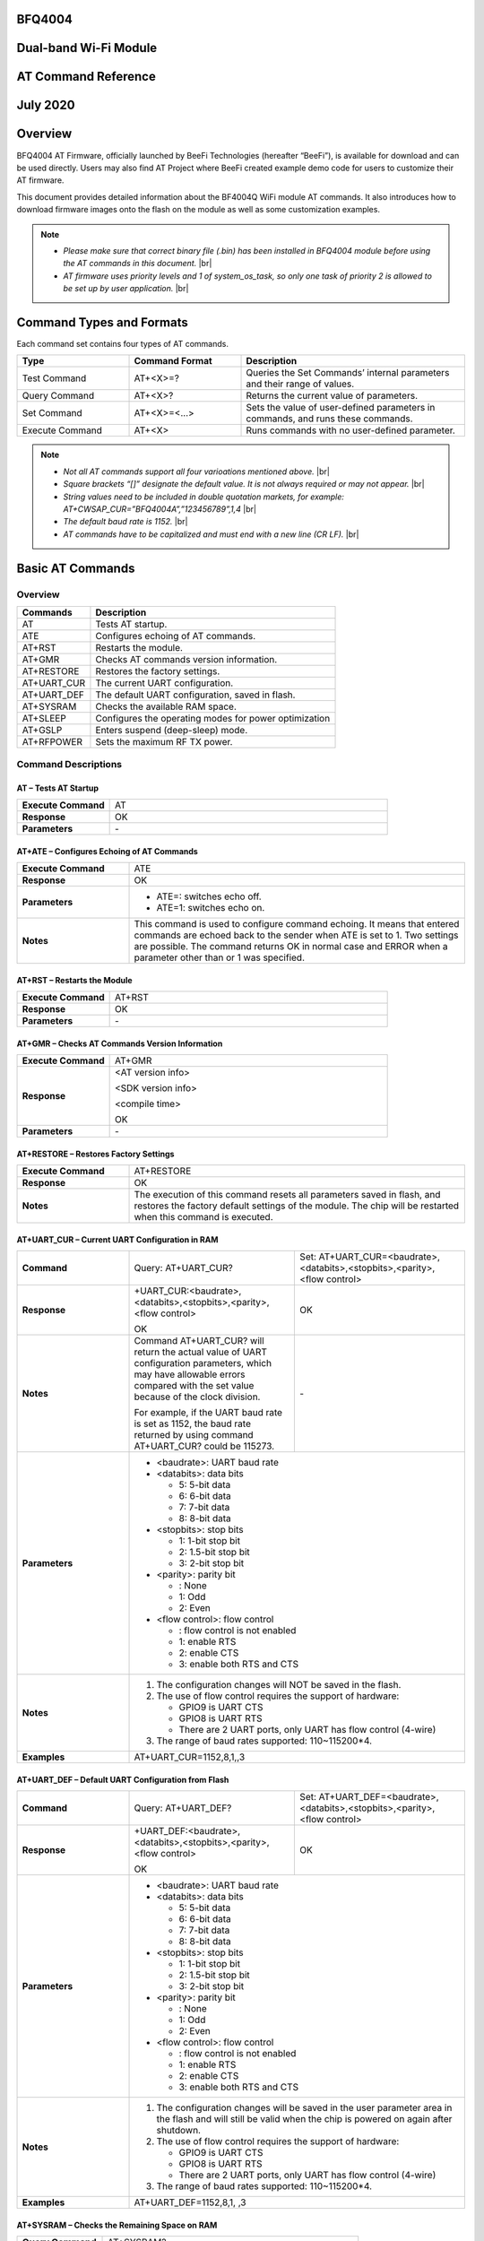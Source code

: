 .. |br| raw:: html

     <br/>


BFQ4004
=======
Dual-band Wi-Fi Module
======================
AT Command Reference
====================
July 2020
=========

Overview
========

BFQ4004 AT Firmware, officially launched by BeeFi Technologies (hereafter “BeeFi”), is available for download and can be used directly. Users may also find AT Project where BeeFi created example demo code for users to customize their AT firmware.

This document provides detailed information about the BF4004Q WiFi module AT commands. It also introduces how to download firmware images onto the flash on the module as well as some customization examples.

.. note::
     -  *Please make sure that correct binary file (.bin) has been installed in BFQ4004 module before using the AT commands in this document.* |br|
     -  *AT firmware uses priority levels* *and 1 of system_os_task, so only one task of priority 2 is allowed to be set up by user application.* |br|


Command Types and Formats
=========================

Each command set contains four types of AT commands.


.. table::
     :widths: 25,25,50
     
     +-----------------+--------------------+---------------------------------------------------------------------------------+
     | **Type**        | **Command Format** | **Description**                                                                 |
     +=================+====================+=================================================================================+
     | Test Command    | AT+<X>=?           | Queries the Set Commands’ internal parameters and their range of values.        |
     +-----------------+--------------------+---------------------------------------------------------------------------------+
     | Query Command   | AT+<X>?            | Returns the current value of parameters.                                        |
     +-----------------+--------------------+---------------------------------------------------------------------------------+
     | Set Command     | AT+<X>=<…>         | Sets the value of user-defined parameters in commands, and runs these commands. |
     +-----------------+--------------------+---------------------------------------------------------------------------------+
     | Execute Command | AT+<X>             | Runs commands with no user-defined parameter.                                   |
     +-----------------+--------------------+---------------------------------------------------------------------------------+

.. note::
     -  *Not all AT commands support all four varioations mentioned above.* |br|
     -  *Square brackets “[]” designate the default value. It is not always required or may not appear.* |br|
     -  *String values need to be included in double quotation markets, for example:     AT+CWSAP_CUR=”BFQ4004A”,”123456789”,1,4* |br|
     -  *The default baud rate is 1152.* |br|
     -  *AT commands have to be capitalized and must end with a new line (CR LF).* |br|


Basic AT Commands
=================

.. _overview-1:

Overview
--------

============ =====================================================
**Commands** **Description**
============ =====================================================
AT           Tests AT startup.
ATE          Configures echoing of AT commands.
AT+RST       Restarts the module.
AT+GMR       Checks AT commands version information.
AT+RESTORE   Restores the factory settings.
AT+UART_CUR  The current UART configuration.
AT+UART_DEF  The default UART configuration, saved in flash.
AT+SYSRAM    Checks the available RAM space.
AT+SLEEP     Configures the operating modes for power optimization
AT+GSLP      Enters suspend (deep-sleep) mode.
AT+RFPOWER   Sets the maximum RF TX power.
============ =====================================================

Command Descriptions
--------------------

AT – Tests AT Startup
~~~~~~~~~~~~~~~~~~~~~


.. table::
     :widths: 25,75
     
     =================== ==
     **Execute Command** AT
     **Response**        OK
     **Parameters**      \-
     =================== ==

AT+ATE – Configures Echoing of AT Commands
~~~~~~~~~~~~~~~~~~~~~~~~~~~~~~~~~~~~~~~~~~


.. table::
     :widths: 25,75
     
     +---------------------+------------------------------------------------------------------------------------------------------------------------------------------------------------------------------------------------------------------------------------------------------------------+
     | **Execute Command** | ATE                                                                                                                                                                                                                                                              |
     +---------------------+------------------------------------------------------------------------------------------------------------------------------------------------------------------------------------------------------------------------------------------------------------------+
     | **Response**        | OK                                                                                                                                                                                                                                                               |
     +---------------------+------------------------------------------------------------------------------------------------------------------------------------------------------------------------------------------------------------------------------------------------------------------+
     | **Parameters**      | -  ATE=: switches echo off.                                                                                                                                                                                                                                      |
     |                     |                                                                                                                                                                                                                                                                  |
     |                     | -  ATE=1: switches echo on.                                                                                                                                                                                                                                      |
     +---------------------+------------------------------------------------------------------------------------------------------------------------------------------------------------------------------------------------------------------------------------------------------------------+
     | **Notes**           | This command is used to configure command echoing. It means that entered commands are echoed back to the sender when ATE is set to 1. Two settings are possible. The command returns OK in normal case and ERROR when a parameter other than or 1 was specified. |
     +---------------------+------------------------------------------------------------------------------------------------------------------------------------------------------------------------------------------------------------------------------------------------------------------+

AT+RST – Restarts the Module
~~~~~~~~~~~~~~~~~~~~~~~~~~~~


.. table::
     :widths: 25,75
     
     =================== ======
     **Execute Command** AT+RST
     **Response**        OK
     **Parameters**      \-
     =================== ======

AT+GMR – Checks AT Commands Version Information
~~~~~~~~~~~~~~~~~~~~~~~~~~~~~~~~~~~~~~~~~~~~~~~


.. table::
     :widths: 25,75
     
     =================== ==================
     **Execute Command** AT+GMR
     **Response**        <AT version info>
                         
                         <SDK version info>
                         
                         <compile time>
                         
                         OK
     **Parameters**      \-
     =================== ==================

AT+RESTORE – Restores Factory Settings
~~~~~~~~~~~~~~~~~~~~~~~~~~~~~~~~~~~~~~


.. table::
     :widths: 25,75
     
     +---------------------+----------------------------------------------------------------------------------------------------------------------------------------------------------------------------------------+
     | **Execute Command** | AT+RESTORE                                                                                                                                                                             |
     +---------------------+----------------------------------------------------------------------------------------------------------------------------------------------------------------------------------------+
     | **Response**        | OK                                                                                                                                                                                     |
     +---------------------+----------------------------------------------------------------------------------------------------------------------------------------------------------------------------------------+
     | **Notes**           | The execution of this command resets all parameters saved in flash, and restores the factory default settings of the module. The chip will be restarted when this command is executed. |
     +---------------------+----------------------------------------------------------------------------------------------------------------------------------------------------------------------------------------+

AT+UART_CUR – Current UART Configuration in RAM
~~~~~~~~~~~~~~~~~~~~~~~~~~~~~~~~~~~~~~~~~~~~~~~


.. table::
     :widths: 25,37,38
     
     +----------------+--------------------------------------------------------------------------------------------------------------------------------------------------------------------------------+---------------------------------+
     | **Command**    | Query:                                                                                                                                                                         | Set:                            |
     |                | AT+UART_CUR?                                                                                                                                                                   | AT+UART_CUR=<baudrate>,         |
     |                |                                                                                                                                                                                | <databits>,<stopbits>,<parity>, |
     |                |                                                                                                                                                                                | <flow control>                  |
     +----------------+--------------------------------------------------------------------------------------------------------------------------------------------------------------------------------+---------------------------------+
     | **Response**   | | +UART_CUR:<baudrate>,                                                                                                                                                        | OK                              |
     |                | | <databits>,<stopbits>,<parity>,                                                                                                                                              |                                 |
     |                | | <flow control>                                                                                                                                                               |                                 |
     |                |                                                                                                                                                                                |                                 |
     |                | OK                                                                                                                                                                             |                                 |
     +----------------+--------------------------------------------------------------------------------------------------------------------------------------------------------------------------------+---------------------------------+
     | **Notes**      | Command AT+UART_CUR? will return the actual value of UART configuration parameters, which may have allowable errors compared with the set value because of the clock division. | \-                              |
     |                |                                                                                                                                                                                |                                 |
     |                | For example, if the UART baud rate is set as 1152, the baud rate returned by using command AT+UART_CUR? could be 115273.                                                       |                                 |
     +----------------+--------------------------------------------------------------------------------------------------------------------------------------------------------------------------------+---------------------------------+
     | **Parameters** | -  <baudrate>: UART baud rate                                                                                                                                                                                    |
     |                |                                                                                                                                                                                                                  |
     |                | -  <databits>: data bits                                                                                                                                                                                         |
     |                |                                                                                                                                                                                                                  |
     |                |    -  5: 5-bit data                                                                                                                                                                                              |
     |                |                                                                                                                                                                                                                  |
     |                |    -  6: 6-bit data                                                                                                                                                                                              |
     |                |                                                                                                                                                                                                                  |
     |                |    -  7: 7-bit data                                                                                                                                                                                              |
     |                |                                                                                                                                                                                                                  |
     |                |    -  8: 8-bit data                                                                                                                                                                                              |
     |                |                                                                                                                                                                                                                  |
     |                | -  <stopbits>: stop bits                                                                                                                                                                                         |
     |                |                                                                                                                                                                                                                  |
     |                |    -  1: 1-bit stop bit                                                                                                                                                                                          |
     |                |                                                                                                                                                                                                                  |
     |                |    -  2: 1.5-bit stop bit                                                                                                                                                                                        |
     |                |                                                                                                                                                                                                                  |
     |                |    -  3: 2-bit stop bit                                                                                                                                                                                          |
     |                |                                                                                                                                                                                                                  |
     |                | -  <parity>: parity bit                                                                                                                                                                                          |
     |                |                                                                                                                                                                                                                  |
     |                |    -  : None                                                                                                                                                                                                     |
     |                |                                                                                                                                                                                                                  |
     |                |    -  1: Odd                                                                                                                                                                                                     |
     |                |                                                                                                                                                                                                                  |
     |                |    -  2: Even                                                                                                                                                                                                    |
     |                |                                                                                                                                                                                                                  |
     |                | -  <flow control>: flow control                                                                                                                                                                                  |
     |                |                                                                                                                                                                                                                  |
     |                |    -  : flow control is not enabled                                                                                                                                                                              |
     |                |                                                                                                                                                                                                                  |
     |                |    -  1: enable RTS                                                                                                                                                                                              |
     |                |                                                                                                                                                                                                                  |
     |                |    -  2: enable CTS                                                                                                                                                                                              |
     |                |                                                                                                                                                                                                                  |
     |                |    -  3: enable both RTS and CTS                                                                                                                                                                                 |
     +----------------+--------------------------------------------------------------------------------------------------------------------------------------------------------------------------------+---------------------------------+
     | **Notes**      | 1. The configuration changes will NOT be saved in the flash.                                                                                                                                                     |
     |                |                                                                                                                                                                                                                  |
     |                | 2. The use of flow control requires the support of hardware:                                                                                                                                                     |
     |                |                                                                                                                                                                                                                  |
     |                |    -  GPIO9 is UART CTS                                                                                                                                                                                          |
     |                |                                                                                                                                                                                                                  |
     |                |    -  GPIO8 is UART RTS                                                                                                                                                                                          |
     |                |                                                                                                                                                                                                                  |
     |                |    -  There are 2 UART ports, only UART has flow control (4-wire)                                                                                                                                                |
     |                |                                                                                                                                                                                                                  |
     |                | 3. The range of baud rates supported: 110~115200*4.                                                                                                                                                              |
     +----------------+--------------------------------------------------------------------------------------------------------------------------------------------------------------------------------+---------------------------------+
     | **Examples**   | AT+UART_CUR=1152,8,1,,3                                                                                                                                                                                          |
     +----------------+--------------------------------------------------------------------------------------------------------------------------------------------------------------------------------+---------------------------------+

AT+UART_DEF – Default UART Configuration from Flash
~~~~~~~~~~~~~~~~~~~~~~~~~~~~~~~~~~~~~~~~~~~~~~~~~~~


.. table::
     :widths: 25,37,38
     
     +----------------+--------------------------------------------------------------------------------------------------------------------------------------------------------------+---------------------------------+
     | **Command**    | Query:                                                                                                                                                       | Set:                            |
     |                | AT+UART_DEF?                                                                                                                                                 | AT+UART_DEF=<baudrate>,         |
     |                |                                                                                                                                                              | <databits>,<stopbits>,<parity>, |
     |                |                                                                                                                                                              | <flow control>                  |
     +----------------+--------------------------------------------------------------------------------------------------------------------------------------------------------------+---------------------------------+
     | **Response**   | | +UART_DEF:<baudrate>,                                                                                                                                      | OK                              |
     |                | | <databits>,<stopbits>,<parity>,                                                                                                                            |                                 |
     |                | | <flow control>                                                                                                                                             |                                 |
     |                |                                                                                                                                                              |                                 |
     |                | OK                                                                                                                                                           |                                 |
     +----------------+--------------------------------------------------------------------------------------------------------------------------------------------------------------+---------------------------------+
     | **Parameters** | -  <baudrate>: UART baud rate                                                                                                                                                                  |
     |                |                                                                                                                                                                                                |
     |                | -  <databits>: data bits                                                                                                                                                                       |
     |                |                                                                                                                                                                                                |
     |                |    -  5: 5-bit data                                                                                                                                                                            |
     |                |                                                                                                                                                                                                |
     |                |    -  6: 6-bit data                                                                                                                                                                            |
     |                |                                                                                                                                                                                                |
     |                |    -  7: 7-bit data                                                                                                                                                                            |
     |                |                                                                                                                                                                                                |
     |                |    -  8: 8-bit data                                                                                                                                                                            |
     |                |                                                                                                                                                                                                |
     |                | -  <stopbits>: stop bits                                                                                                                                                                       |
     |                |                                                                                                                                                                                                |
     |                |    -  1: 1-bit stop bit                                                                                                                                                                        |
     |                |                                                                                                                                                                                                |
     |                |    -  2: 1.5-bit stop bit                                                                                                                                                                      |
     |                |                                                                                                                                                                                                |
     |                |    -  3: 2-bit stop bit                                                                                                                                                                        |
     |                |                                                                                                                                                                                                |
     |                | -  <parity>: parity bit                                                                                                                                                                        |
     |                |                                                                                                                                                                                                |
     |                |    -  : None                                                                                                                                                                                   |
     |                |                                                                                                                                                                                                |
     |                |    -  1: Odd                                                                                                                                                                                   |
     |                |                                                                                                                                                                                                |
     |                |    -  2: Even                                                                                                                                                                                  |
     |                |                                                                                                                                                                                                |
     |                | -  <flow control>: flow control                                                                                                                                                                |
     |                |                                                                                                                                                                                                |
     |                |    -  : flow control is not enabled                                                                                                                                                            |
     |                |                                                                                                                                                                                                |
     |                |    -  1: enable RTS                                                                                                                                                                            |
     |                |                                                                                                                                                                                                |
     |                |    -  2: enable CTS                                                                                                                                                                            |
     |                |                                                                                                                                                                                                |
     |                |    -  3: enable both RTS and CTS                                                                                                                                                               |
     +----------------+--------------------------------------------------------------------------------------------------------------------------------------------------------------+---------------------------------+
     | **Notes**      | 1. The configuration changes will be saved in the user parameter area in the flash and will still be valid when the chip is powered on again after shutdown.                                   |
     |                |                                                                                                                                                                                                |
     |                | 2. The use of flow control requires the support of hardware:                                                                                                                                   |
     |                |                                                                                                                                                                                                |
     |                |    -  GPIO9 is UART CTS                                                                                                                                                                        |
     |                |                                                                                                                                                                                                |
     |                |    -  GPIO8 is UART RTS                                                                                                                                                                        |
     |                |                                                                                                                                                                                                |
     |                |    -  There are 2 UART ports, only UART has flow control (4-wire)                                                                                                                              |
     |                |                                                                                                                                                                                                |
     |                | 3. The range of baud rates supported: 110~115200*4.                                                                                                                                            |
     +----------------+--------------------------------------------------------------------------------------------------------------------------------------------------------------+---------------------------------+
     | **Examples**   | AT+UART_DEF=1152,8,1, ,3                                                                                                                                                                       |
     +----------------+--------------------------------------------------------------------------------------------------------------------------------------------------------------+---------------------------------+

AT+SYSRAM – Checks the Remaining Space on RAM
~~~~~~~~~~~~~~~~~~~~~~~~~~~~~~~~~~~~~~~~~~~~~


.. table::
     :widths: 25,75
     
     +-------------------+---------------------------------------------------------+
     | **Query Command** | AT+SYSRAM?                                              |
     +-------------------+---------------------------------------------------------+
     | **Response**      | +SYSRAM:<remaining RAM size>                            |
     |                   |                                                         |
     |                   | OK                                                      |
     +-------------------+---------------------------------------------------------+
     | **Notes**         | <remaining RAM size>: remaining space of RAM, in bytes. |
     +-------------------+---------------------------------------------------------+

AT+SLEEP – Configures the Operating Modes for Power Optimization
~~~~~~~~~~~~~~~~~~~~~~~~~~~~~~~~~~~~~~~~~~~~~~~~~~~~~~~~~~~~~~~~


.. table::
     :widths: 25,37,38
     
     +----------------+--------------------------------------------------------------------------------------------------------------------------------------------------------------------------------------------------------------------------------------------+-----------------------+
     | **Command**    | Query:                                                                                                                                                                                                                                     | Set:                  |
     |                | AT+SLEEP?                                                                                                                                                                                                                                  | AT+SLEEP=<sleep mode> |
     +----------------+--------------------------------------------------------------------------------------------------------------------------------------------------------------------------------------------------------------------------------------------+-----------------------+
     | **Response**   | +SLEEP:<sleep mode>                                                                                                                                                                                                                        | OK                    |
     |                |                                                                                                                                                                                                                                            |                       |
     |                | OK                                                                                                                                                                                                                                         |                       |
     +----------------+--------------------------------------------------------------------------------------------------------------------------------------------------------------------------------------------------------------------------------------------+-----------------------+
     | **Parameters** | -  <sleep mode>:                                                                                                                                                                                                                                                   |
     |                |                                                                                                                                                                                                                                                                    |
     |                |    -  : Disable sleep mode (high-performance mode)                                                                                                                                                                                                                 |
     |                |                                                                                                                                                                                                                                                                    |
     |                |    -  1: Sleep mode                                                                                                                                                                                                                                                |
     |                |                                                                                                                                                                                                                                                                    |
     |                |    -  2: Associated mode                                                                                                                                                                                                                                           |
     +----------------+--------------------------------------------------------------------------------------------------------------------------------------------------------------------------------------------------------------------------------------------+-----------------------+
     | **Notes**      | This command can only be used in Station mode. Associated mode is the default mode.                                                                                                                                                                                |
     |                |                                                                                                                                                                                                                                                                    |
     |                | 1. “Disable sleep” means chip host CPU and everything else are all powered on. This is the highest power-consumption mode and also the highest performance mode.                                                                                                   |
     |                |                                                                                                                                                                                                                                                                    |
     |                | 2. “Sleep” means WLAN blocks are powered down and clocks are suspended, and BFQ4004 is disconnected from access point.                                                                                                                                             |
     |                |                                                                                                                                                                                                                                                                    |
     |                | 3. “Associated” means BFQ4004 is duty cycling between sleep state and active WLAN TX, RX. It is used to allow BFQ4004 to periodically wake up and listen for beacon signals from access point (AP) to maintain the connection with the AP.                         |
     +----------------+--------------------------------------------------------------------------------------------------------------------------------------------------------------------------------------------------------------------------------------------+-----------------------+
     | **Examples**   | AT+SLEEP=0                                                                                                                                                                                                                                                         |
     +----------------+--------------------------------------------------------------------------------------------------------------------------------------------------------------------------------------------------------------------------------------------+-----------------------+

AT+GSLP – Enters Suspend (Deep-sleep) Mode
~~~~~~~~~~~~~~~~~~~~~~~~~~~~~~~~~~~~~~~~~~


.. table::
     :widths: 25,75
     
     +-----------------+-----------------------------------------------------------------------------------------------------------------------------------------------------------------------------------+
     | **Set Command** | AT+GSLP=<time>                                                                                                                                                                    |
     +-----------------+-----------------------------------------------------------------------------------------------------------------------------------------------------------------------------------+
     | **Response**    | <time>                                                                                                                                                                            |
     |                 |                                                                                                                                                                                   |
     |                 | OK                                                                                                                                                                                |
     +-----------------+-----------------------------------------------------------------------------------------------------------------------------------------------------------------------------------+
     | **Parameters**  | <time>: the milliseconds (ms) BFQ4004 stays in suspend mode.                                                                                                                      |
     +-----------------+-----------------------------------------------------------------------------------------------------------------------------------------------------------------------------------+
     | **Notes**       | In suspend mode only the wakeup manager and PMU are powered with everything else powered down. It is the lowest power consumption mode at the expense of a longer wakeup latency. |
     |                 |                                                                                                                                                                                   |
     |                 | BFQ4004 can exit suspend mode in 2 ways:                                                                                                                                          |
     |                 |                                                                                                                                                                                   |
     |                 | 1. The synchronous internal timer expired after <time> milliseconds; or                                                                                                           |
     |                 |                                                                                                                                                                                   |
     |                 | 2. An asynchronous event is detected on the WAKEUP pin.                                                                                                                           |
     +-----------------+-----------------------------------------------------------------------------------------------------------------------------------------------------------------------------------+

AT+RFPOWER – Sets Maximum of RF TX Power
~~~~~~~~~~~~~~~~~~~~~~~~~~~~~~~~~~~~~~~~


.. table::
     :widths: 25,75
     
     +-----------------+--------------------------------------------------------------------------------------------------------------------------------------+
     | **Set Command** | AT+RFPOWER=<TX power>                                                                                                                |
     +-----------------+--------------------------------------------------------------------------------------------------------------------------------------+
     | **Response**    | OK                                                                                                                                   |
     +-----------------+--------------------------------------------------------------------------------------------------------------------------------------+
     | **Parameters**  | <TX power>: the maximum value of RF TX power, range: [0, 82] in 0.25dBm unit                                                         |
     +-----------------+--------------------------------------------------------------------------------------------------------------------------------------+
     | **Notes**       | This command sets the maximum value of BFQ4004 RF TX power. It is not precise. The actual value could be smaller than the set value. |
     +-----------------+--------------------------------------------------------------------------------------------------------------------------------------+
     | **Examples**    | AT+RFPOWER=50                                                                                                                        |
     +-----------------+--------------------------------------------------------------------------------------------------------------------------------------+

Hardware-Related AT Commands
============================

.. _overview-2:

Overview
--------

=============== =====================================================
**Commands**    **Description**
=============== =====================================================
AT+SYSIOSETCFG  Configures IO working mode.
AT+SYSIOGETCFG  Checks the working mode of IO pin.
AT+SYSGPIODIR   Configures the direction of GPIO.
AT+SYSGPIOWRITE Configures the GPIO output level.
AT+SYSGPIOREAD  Configures the GPIO input level.
AT+WAKEUPGPIO   Configures a GPIO to wake BFQ4004 up from sleep mode.
=============== =====================================================

.. _command-descriptions-1:

Command Descriptions
--------------------

AT+SYSIOSETCFG – Configures IO Working Mode
~~~~~~~~~~~~~~~~~~~~~~~~~~~~~~~~~~~~~~~~~~~


.. table::
     :widths: 25,75
     
     +-----------------+---------------------------------------------------------------------------+
     | **Set Command** | AT+SYSIOSETCFG=<pin>,<mode>,<pull-up>                                     |
     +-----------------+---------------------------------------------------------------------------+
     | **Response**    | OK                                                                        |
     +-----------------+---------------------------------------------------------------------------+
     | **Parameters**  | -  <pin>: number of an IO pin                                             |
     |                 |                                                                           |
     |                 | -  <mode>: the working mode of the IO pin                                 |
     |                 |                                                                           |
     |                 | -  <pull-up>                                                              |
     |                 |                                                                           |
     |                 |    -  : disable the pull-up                                               |
     |                 |                                                                           |
     |                 |    -  1: enable the pull-up of the IO pin                                 |
     +-----------------+---------------------------------------------------------------------------+
     | **Notes**       | Please refer to BFQ4004 Pin List for uses of AT+SYSGPIO-related commands. |
     +-----------------+---------------------------------------------------------------------------+
     | **Examples**    | AT+SYSIOSETCFG=12,3,1 //Set GPIO12 to work as a GPIO                      |
     +-----------------+---------------------------------------------------------------------------+

AT+SYSIOGETCFG – Get IO Working Mode
~~~~~~~~~~~~~~~~~~~~~~~~~~~~~~~~~~~~


.. table::
     :widths: 25,75
     
     +-----------------+---------------------------------------------------------------------------+
     | **Set Command** | AT+SYSIOGETCFG=<pin>                                                      |
     +-----------------+---------------------------------------------------------------------------+
     | **Response**    | +SYSIOGETCFG:<pin>,<mode>,<pull-up>                                       |
     |                 |                                                                           |
     |                 | OK                                                                        |
     +-----------------+---------------------------------------------------------------------------+
     | **Parameters**  | -  <pin>: number of an IO pin                                             |
     |                 |                                                                           |
     |                 | -  <mode>: the working mode of the IO pin                                 |
     |                 |                                                                           |
     |                 | -  <pull-up>                                                              |
     |                 |                                                                           |
     |                 |    -  : disable the pull-up                                               |
     |                 |                                                                           |
     |                 |    -  1: enable the pull-up of the IO pin                                 |
     +-----------------+---------------------------------------------------------------------------+
     | **Notes**       | Please refer to BFQ4004 Pin List for uses of AT+SYSGPIO-related commands. |
     +-----------------+---------------------------------------------------------------------------+

AT+SYSGPIODIR – Configures the Direction of GPIO
~~~~~~~~~~~~~~~~~~~~~~~~~~~~~~~~~~~~~~~~~~~~~~~~


.. table::
     :widths: 25,75
     
     +-----------------+---------------------------------------------------------------------------+
     | **Set Command** | AT+SYSGPIODIR=<pin>,<dir>                                                 |
     +-----------------+---------------------------------------------------------------------------+
     | **Response**    | -  | If the configuration is successful, the command will return:         |
     |                 |    | OK                                                                   |
     |                 |                                                                           |
     |                 | -  | If the IO pin is not in GPIO mode, the command will return:          |
     |                 |    | NOT GPIO MODE!                                                       |
     |                 |    | ERROR                                                                |
     +-----------------+---------------------------------------------------------------------------+
     | **Parameters**  | -  <pin>: GPIO pin number                                                 |
     |                 |                                                                           |
     |                 | -  <dir>:                                                                 |
     |                 |                                                                           |
     |                 |    -  : sets the GPIO as an input                                         |
     |                 |                                                                           |
     |                 |    -  1: sets the GPIO as an output                                       |
     +-----------------+---------------------------------------------------------------------------+
     | **Notes**       | Please refer to BFQ4004 Pin List for uses of AT+SYSGPIO-related commands. |
     +-----------------+---------------------------------------------------------------------------+
     | **Examples**    | AT+SYSIOSETCFG=12,3,1 //Set GPIO12 to work as a GPIO                      |
     |                 |                                                                           |
     |                 | AT+SYSGPIODIR=12,0 //Set GPIO12 to work as an input                       |
     +-----------------+---------------------------------------------------------------------------+

AT+SYSGPIOWRITE – Configures the Output Level of a GPIO
~~~~~~~~~~~~~~~~~~~~~~~~~~~~~~~~~~~~~~~~~~~~~~~~~~~~~~~


.. table::
     :widths: 25,75
     
     +-----------------+---------------------------------------------------------------------------+
     | **Set Command** | AT+SYSGPIOWRITE=<pin>,<level>                                             |
     +-----------------+---------------------------------------------------------------------------+
     | **Response**    | -  | If the configuration is successful, the command will return:         |
     |                 |    | OK                                                                   |
     |                 |                                                                           |
     |                 | -  | If the IO pin is not in output mode, the command will return:        |
     |                 |    | NOT OUTPUT!                                                          |
     |                 |    | ERROR                                                                |
     +-----------------+---------------------------------------------------------------------------+
     | **Parameters**  | -  <pin>: GPIO pin number                                                 |
     |                 |                                                                           |
     |                 | -  <level>:                                                               |
     |                 |                                                                           |
     |                 |    -  : low level                                                         |
     |                 |                                                                           |
     |                 |    -  1: high level                                                       |
     +-----------------+---------------------------------------------------------------------------+
     | **Notes**       | Please refer to BFQ4004 Pin List for uses of AT+SYSGPIO-related commands. |
     +-----------------+---------------------------------------------------------------------------+
     | **Examples**    | AT+SYSIOSETCFG=12,3,1 //Set GPIO12 to work as a GPIO                      |
     |                 |                                                                           |
     |                 | AT+SYSGPIODIR=12,1 //Set GPIO12 to work as an output                      |
     |                 |                                                                           |
     |                 | AT+SYSGPIOWRITE=12,1 //Set GPIO12 to output high level                    |
     +-----------------+---------------------------------------------------------------------------+

AT+SYSGPIOREAD – Reads the GPIO Level
~~~~~~~~~~~~~~~~~~~~~~~~~~~~~~~~~~~~~


.. table::
     :widths: 25,75
     
     +-----------------+---------------------------------------------------------------------------+
     | **Set Command** | AT+SYSGPIOREAD=<pin>                                                      |
     +-----------------+---------------------------------------------------------------------------+
     | **Response**    | -  | If the configuration is successful, the command will return:         |
     |                 |    | +SYSGPIOREAD:<pin>,<dir>,<level>                                     |
     |                 |    | OK                                                                   |
     |                 |                                                                           |
     |                 | -  | If the IO pin is not in GPIO mode, the command will return:          |
     |                 |    | NOT GPIO MODE!                                                       |
     |                 |    | ERROR                                                                |
     +-----------------+---------------------------------------------------------------------------+
     | **Parameters**  | -  <pin>: GPIO pin number                                                 |
     |                 |                                                                           |
     |                 | -  <dir>:                                                                 |
     |                 |                                                                           |
     |                 |    -  : the GPIO as an input                                              |
     |                 |                                                                           |
     |                 |    -  1: the GPIO as an output                                            |
     |                 |                                                                           |
     |                 | -  <level>:                                                               |
     |                 |                                                                           |
     |                 |    -  : low level                                                         |
     |                 |                                                                           |
     |                 |    -  1: high level                                                       |
     +-----------------+---------------------------------------------------------------------------+
     | **Notes**       | Please refer to BFQ4004 Pin List for uses of AT+SYSGPIO-related commands. |
     +-----------------+---------------------------------------------------------------------------+
     | **Examples**    | AT+SYSIOSETCFG=12,3,1 //Set GPIO12 to work as a GPIO                      |
     |                 |                                                                           |
     |                 | AT+SYSGPIODIR=12,0 //Set GPIO12 to work as an input                       |
     |                 |                                                                           |
     |                 | AT+SYSGPIOREAD=12 //Read GPIO12 level                                     |
     +-----------------+---------------------------------------------------------------------------+

AT+WAKEUPGPIO – Configures a GPIO to Wake BFQ4004 up from Sleep Mode
~~~~~~~~~~~~~~~~~~~~~~~~~~~~~~~~~~~~~~~~~~~~~~~~~~~~~~~~~~~~~~~~~~~~


.. table::
     :widths: 25,75
     
     +-----------------+---------------------------------------------------------------------------------------------------------------------------------------------+
     | **Set Command** | AT+WAKEUPGPIO=<enable>,<trigger_GPIO>,<trigger_level>[,                                                                                     |
     |                 | <awake_GPIO>,<awake_level>]                                                                                                                 |
     +-----------------+---------------------------------------------------------------------------------------------------------------------------------------------+
     | **Response**    | OK                                                                                                                                          |
     +-----------------+---------------------------------------------------------------------------------------------------------------------------------------------+
     | **Parameters**  | -  <enable>:                                                                                                                                |
     |                 |                                                                                                                                             |
     |                 |    -  : BFQ4004 can NOT be woken up from sleep by GPIO.                                                                                     |
     |                 |                                                                                                                                             |
     |                 |    -  1: BFQ4004 can be woken up from sleep by GPIO.                                                                                        |
     |                 |                                                                                                                                             |
     |                 | -  <trigger_GPIO>: sets the GPIO to wake BFQ4004 up; range of value:[0, 15].                                                                |
     |                 |                                                                                                                                             |
     |                 | -  <trigger_level>:                                                                                                                         |
     |                 |                                                                                                                                             |
     |                 |    -  : the GPIO wakes up BFQ4004 with low level.                                                                                           |
     |                 |                                                                                                                                             |
     |                 |    -  1: the GPIO wakes up BFQ4004 with high level.                                                                                         |
     |                 |                                                                                                                                             |
     |                 | -  [<awake_GPIO>]: optional parameter to set a GPIO as a flag to indicate that BFQ4004 was awoken from sleep; range of value: [0, 15].      |
     |                 |                                                                                                                                             |
     |                 | -  [<awake_level>]: optional parameter;                                                                                                     |
     |                 |                                                                                                                                             |
     |                 |    -  : the awake_GPIO is set to low level after the wakeup process.                                                                        |
     |                 |                                                                                                                                             |
     |                 |    -  1: the awake_GPIO is set to high level after the wakeup process.                                                                      |
     +-----------------+---------------------------------------------------------------------------------------------------------------------------------------------+
     | **Notes**       | -  Since the system needs some time to wake up from sleep, it is suggested that wait at least 5ms before sending next AT command.           |
     |                 |                                                                                                                                             |
     |                 | -  The values of <trigger_GPIO> and <awake_GPIO> should not be the same.                                                                    |
     |                 |                                                                                                                                             |
     |                 | -  After being woken up by <trigger_GPIO> from sleep, when BFQ4004 attempts to sleep again, it will check the status of the <trigger_GPIO>. |
     |                 |                                                                                                                                             |
     |                 | -  if <trigger_GPIO> is still in the wakeup status, BFQ4004 will enter Associated mode instead.                                             |
     |                 |                                                                                                                                             |
     |                 | -  If <trigger_GPIO> is NOT in the wakeup status, BFQ4004 will enter sleep mode.                                                            |
     +-----------------+---------------------------------------------------------------------------------------------------------------------------------------------+
     | **Examples**    | -  Set BFQ4004 to be woken from sleep, when GPIO0 is at low level:                                                                          |
     |                 |                                                                                                                                             |
     |                 |    AT+WAKEUPGPIO=1,,                                                                                                                        |
     |                 |                                                                                                                                             |
     |                 | -  Set BFQ4004 to be woken from sleep, when GPIO0 is at high level, and after wake-up, GPIO13 should be set to high level.                  |
     |                 |                                                                                                                                             |
     |                 |    AT+WAKEUPGPIO=1,,1,13,1                                                                                                                  |
     |                 |                                                                                                                                             |
     |                 | -  Disable BFQ4004 from being woken up from sleep by a GPIO.                                                                                |
     |                 |                                                                                                                                             |
     |                 |    AT+WAKEUPGPIO=                                                                                                                           |
     +-----------------+---------------------------------------------------------------------------------------------------------------------------------------------+

Wi-Fi-Related AT Commands
=========================

.. _overview-3:

Overview
--------

+------------------+--------------------------------------------------------------------------------------------------+
| **Commands**     | **Description**                                                                                  |
+==================+==================================================================================================+
| AT+CWMODE_CUR    | Sets the Wi-Fi mode (Station/SoftAP/Station+SoftAP); configuration not saved in flash.           |
+------------------+--------------------------------------------------------------------------------------------------+
| AT+CWMODE_DEF    | Sets the default Wi-Fi mode (Station/SoftAP/Station+SoftAP); configuration saved in flash.       |
+------------------+--------------------------------------------------------------------------------------------------+
| AT+CWJAP_CUR     | Connects to an AP; configuration not saved in flash.                                             |
+------------------+--------------------------------------------------------------------------------------------------+
| AT+CWJAP_DEF     | Connects to an AP; configuration saved in flash.                                                 |
+------------------+--------------------------------------------------------------------------------------------------+
| AT+CWLAPOPT      | Sets the configuration of command AT+CWLAP.                                                      |
+------------------+--------------------------------------------------------------------------------------------------+
| AT+CWLAP         | Lists available APs.                                                                             |
+------------------+--------------------------------------------------------------------------------------------------+
| AT+CWQAP         | Disconnects from an AP.                                                                          |
+------------------+--------------------------------------------------------------------------------------------------+
| AT+CWSAP_CUR     | Sets the current configuration of BFQ4004 SoftAP; configuration not saved in flash.              |
+------------------+--------------------------------------------------------------------------------------------------+
| AT+CWSAP_DEF     | Sets the configuration of BFQ4004 SoftAP; configuration saved in flash.                          |
+------------------+--------------------------------------------------------------------------------------------------+
| AT+CWLIF         | Gets the IP addresses of the Stations the BFQ4004 SoftAP is connected with.                      |
+------------------+--------------------------------------------------------------------------------------------------+
| AT+CWDHCP_CUR    | Enables/Disables DHCP; configuration not saved in the flash.                                     |
+------------------+--------------------------------------------------------------------------------------------------+
| AT+CWDHCP_DEF    | Enable/Disable DHCP; configuration saved in flash.                                               |
+------------------+--------------------------------------------------------------------------------------------------+
| AT+CWDHCPS_CUR   | Sets the IP address range the SoftAP DHCP server can allocate; configuration not saved in flash. |
+------------------+--------------------------------------------------------------------------------------------------+
| AT+CWDHCPS_DEF   | Sets the IP address range the SoftAP DHCP server can allocate; configuration saved in flash.     |
+------------------+--------------------------------------------------------------------------------------------------+
| AT+CWAUTOCONN    | Connects to an AP automatically on power-up or not.                                              |
+------------------+--------------------------------------------------------------------------------------------------+
| AT+CIPSTA_CUR    | Sets the IP address of BFQ4004 Station; configuration not saved in flash.                        |
+------------------+--------------------------------------------------------------------------------------------------+
| AT+CIPSTA_DEF    | Sets the IP address of BFQ4004 Station; configuration saved in flash.                            |
+------------------+--------------------------------------------------------------------------------------------------+
| AT+CIPAP_CUR     | Sets the IP address of BFQ4004 SoftAP; configuration not saved in flash.                         |
+------------------+--------------------------------------------------------------------------------------------------+
| AT+CIPAP_DEF     | Sets the IP address of BFQ4004 SoftAP; configuration saved in flash.                             |
+------------------+--------------------------------------------------------------------------------------------------+
| AT+WPS           | Enables the WPS function.                                                                        |
+------------------+--------------------------------------------------------------------------------------------------+
| AT+CWHOSTNAME    | Configures the name of BFQ4004 Station.                                                          |
+------------------+--------------------------------------------------------------------------------------------------+
| AT+CWCOUNTRY_CUR | Sets current WiFi country code, not saved in flash                                               |
+------------------+--------------------------------------------------------------------------------------------------+
| AT+CWCOUNTRY_DEF | Sets default WiFi country code, saved in flash                                                   |
+------------------+--------------------------------------------------------------------------------------------------+

.. _command-descriptions-2:

Command Descriptions
--------------------

AT+CWMODE_CUR – Sets Current WiFi Mode Configuration, Not Saved in Flash
~~~~~~~~~~~~~~~~~~~~~~~~~~~~~~~~~~~~~~~~~~~~~~~~~~~~~~~~~~~~~~~~~~~~~~~~


.. table::
     :widths: 25,25,25,25
     
     +----------------+-------------------------------------------------------+-----------------------------------+---------------------------------+
     | **Command**    | Test:                                                 | Query:                            | Set:                            |
     |                |                                                       |                                   |                                 |
     |                | AT+CWMODE_CUR=?                                       | AT+CWMODE_CUR?                    | | AT+CWMODE_CUR=                |
     |                |                                                       |                                   | | <mode>                        |
     |                |                                                       | Function: check current WiFi mode |                                 |
     |                |                                                       |                                   | Function: set current WiFi mode |
     +----------------+-------------------------------------------------------+-----------------------------------+---------------------------------+
     | **Response**   | +CWMODE_CUR:                                          | +CWMODE_CUR:                      | OK                              |
     |                |                                                       |                                   |                                 |
     |                | <mode>                                                | <mode>                            |                                 |
     |                |                                                       |                                   |                                 |
     |                | OK                                                    | OK                                |                                 |
     +----------------+-------------------------------------------------------+-----------------------------------+---------------------------------+
     | **Parameters** | -  <mode>:                                                                                                                  |
     |                |                                                                                                                             |
     |                |    -  1: Station mode                                                                                                       |
     |                |                                                                                                                             |
     |                |    -  2: SoftAP mode                                                                                                        |
     |                |                                                                                                                             |
     |                |    -  3: Station+SoftAP mode                                                                                                |
     +----------------+-------------------------------------------------------+-----------------------------------+---------------------------------+
     | **Notes**      | The configuration changes will NOT be saved in flash.                                                                       |
     +----------------+-------------------------------------------------------+-----------------------------------+---------------------------------+
     | **Examples**   | AT+CWMODE_CUR=1                                                                                                             |
     +----------------+-------------------------------------------------------+-----------------------------------+---------------------------------+

AT+CWMODE_DEF- Sets Default WiFi Mode Configuration, Saved in Flash
~~~~~~~~~~~~~~~~~~~~~~~~~~~~~~~~~~~~~~~~~~~~~~~~~~~~~~~~~~~~~~~~~~~


.. table::
     :widths: 25,25,25,25
     
     +----------------+---------------------------------------------------+-----------------------------------+---------------------------------+
     | **Command**    | Test:                                             | Query:                            | Set:                            |
     |                |                                                   |                                   |                                 |
     |                | AT+CWMODE_DEF=?                                   | AT+CWMODE_DEF?                    | | AT+CWMODE_DEF=                |
     |                |                                                   |                                   | | <mode>                        |
     |                |                                                   | Function: check current WiFi mode |                                 |
     |                |                                                   |                                   | Function: set current WiFi mode |
     +----------------+---------------------------------------------------+-----------------------------------+---------------------------------+
     | **Response**   | +CWMODE_DEF:                                      | +CWMODE_DEF:                      | OK                              |
     |                |                                                   |                                   |                                 |
     |                | <mode>                                            | <mode>                            |                                 |
     |                |                                                   |                                   |                                 |
     |                | OK                                                | OK                                |                                 |
     +----------------+---------------------------------------------------+-----------------------------------+---------------------------------+
     | **Parameters** | -  <mode>:                                                                                                              |
     |                |                                                                                                                         |
     |                |    -  1: Station mode                                                                                                   |
     |                |                                                                                                                         |
     |                |    -  2: SoftAP mode                                                                                                    |
     |                |                                                                                                                         |
     |                |    -  3: Station+SoftAP mode                                                                                            |
     +----------------+---------------------------------------------------+-----------------------------------+---------------------------------+
     | **Notes**      | The configuration changes will be saved in flash.                                                                       |
     +----------------+---------------------------------------------------+-----------------------------------+---------------------------------+
     | **Examples**   | AT+CWMODE_DEF=1                                                                                                         |
     +----------------+---------------------------------------------------+-----------------------------------+---------------------------------+

AT+CWJAP_CUR – Connects to AP, Configuration Not Saved in Flash
~~~~~~~~~~~~~~~~~~~~~~~~~~~~~~~~~~~~~~~~~~~~~~~~~~~~~~~~~~~~~~~


.. table::
     :widths: 25,37,38
     
     +----------------+----------------------------------------------------------------------------------------+-----------------------------------------------------------------------------------------------------------------------------------------------------+
     | **Command**    | | Query:                                                                               | | Set:                                                                                                                                              |
     |                | | AT+CWJAP_CUR?                                                                        | | AT+CWJAP_CUR=<ssid>,<pwd>,                                                                                                                        |
     |                |                                                                                        |                                                                                                                                                     |
     |                | Function: check parameters of the AP BFQ4004 Station is connected to.                  | [<bssid>,<pci_en>]                                                                                                                                  |
     |                |                                                                                        |                                                                                                                                                     |
     |                |                                                                                        | Function: specify parameters of the AP BFQ4004 wants to connect to.                                                                                 |
     +----------------+----------------------------------------------------------------------------------------+-----------------------------------------------------------------------------------------------------------------------------------------------------+
     | **Response**   | +CWJAP_CUR:<ssid>,<bssid>,                                                             | OK                                                                                                                                                  |
     |                |                                                                                        |                                                                                                                                                     |
     |                | <channel>,<rssi>                                                                       | or                                                                                                                                                  |
     |                |                                                                                        |                                                                                                                                                     |
     |                | OK                                                                                     | +CWJAP_CUR:<error code>                                                                                                                             |
     |                |                                                                                        |                                                                                                                                                     |
     |                |                                                                                        | FAIL                                                                                                                                                |
     +----------------+----------------------------------------------------------------------------------------+-----------------------------------------------------------------------------------------------------------------------------------------------------+
     | **Parameters** | <ssid>: a string parameter showing the SSID of the AP BFQ4004 Station is connected to. | -  <ssid>: target AP SSID, max length: 32 bytes                                                                                                     |
     |                |                                                                                        |                                                                                                                                                     |
     |                |                                                                                        | -  <pwd>: target AP password, max length: 64-byte ASCII                                                                                             |
     |                |                                                                                        |                                                                                                                                                     |
     |                |                                                                                        | -  [<bssid>]: optional, target AP’s MAC address, used when multiple APs have the same SSID                                                          |
     |                |                                                                                        |                                                                                                                                                     |
     |                |                                                                                        | -  [<pci_en>]: optional, disable the connection to WEP or OPEN AP, and can be used for PCI authentication.                                          |
     |                |                                                                                        |                                                                                                                                                     |
     |                |                                                                                        | -  <error code>: for reference only                                                                                                                 |
     |                |                                                                                        |                                                                                                                                                     |
     |                |                                                                                        |    -  1: connection timeout                                                                                                                         |
     |                |                                                                                        |                                                                                                                                                     |
     |                |                                                                                        |    -  2: wrong password                                                                                                                             |
     |                |                                                                                        |                                                                                                                                                     |
     |                |                                                                                        |    -  3: cannot find the target AP                                                                                                                  |
     |                |                                                                                        |                                                                                                                                                     |
     |                |                                                                                        |    -  4: connection failed                                                                                                                          |
     |                |                                                                                        |                                                                                                                                                     |
     |                |                                                                                        | This command requires Station mode to work. Escape character syntax is needed if SSID or password contains special characters, such as , or “ or \\ |
     +----------------+----------------------------------------------------------------------------------------+-----------------------------------------------------------------------------------------------------------------------------------------------------+
     | **Notes**      | The configuration changes will NOT be saved in flash                                                                                                                                                                                         |
     +----------------+----------------------------------------------------------------------------------------+-----------------------------------------------------------------------------------------------------------------------------------------------------+
     | **Examples**   | AT+CWJAP_CUR="abc","123456789"                                                                                                                                                                                                               |
     |                |                                                                                                                                                                                                                                              |
     |                | For example, if the target AP’s SSID is "ab\,c" and the password is                                                                                                                                                                          |
     |                |                                                                                                                                                                                                                                              |
     |                | "123456789"\", the command is as follows:                                                                                                                                                                                                    |
     |                |                                                                                                                                                                                                                                              |
     |                | AT+CWJAP_CUR="ab\\\,c","123456789\"\\"                                                                                                                                                                                                       |
     |                |                                                                                                                                                                                                                                              |
     |                | If multiple APs have the same SSID as "abc", the target AP can be found by BSSID:                                                                                                                                                            |
     |                |                                                                                                                                                                                                                                              |
     |                | AT+CWJAP_CUR="abc","123456789","ca:d7:19:d8:a6:44"                                                                                                                                                                                           |
     +----------------+----------------------------------------------------------------------------------------+-----------------------------------------------------------------------------------------------------------------------------------------------------+

AT+CWJAP_DEF – Connects to AP, Configuration Saved in Flash
~~~~~~~~~~~~~~~~~~~~~~~~~~~~~~~~~~~~~~~~~~~~~~~~~~~~~~~~~~~


.. table::
     :widths: 25,37,38
     
     +----------------+----------------------------------------------------------------------------------------+-----------------------------------------------------------------------------------------------------------------------------------------------------+
     | **Command**    | | Query:                                                                               | | Set:                                                                                                                                              |
     |                | | AT+CWJAP_DEF?                                                                        | | AT+CWJAP_DEF=<ssid>,<pwd>,                                                                                                                        |
     |                |                                                                                        |                                                                                                                                                     |
     |                | Function: check parameters of the AP BFQ4004 Station is connected to.                  | [<bssid>,<pci_en>]                                                                                                                                  |
     |                |                                                                                        |                                                                                                                                                     |
     |                |                                                                                        | Function: specify parameters of the AP BFQ4004 wants to connect to.                                                                                 |
     +----------------+----------------------------------------------------------------------------------------+-----------------------------------------------------------------------------------------------------------------------------------------------------+
     | **Response**   | +CWJAP_DEF:<ssid>,<bssid>,                                                             | OK                                                                                                                                                  |
     |                |                                                                                        |                                                                                                                                                     |
     |                | <channel>,<rssi>                                                                       | or                                                                                                                                                  |
     |                |                                                                                        |                                                                                                                                                     |
     |                | OK                                                                                     | +CWJAP_DEF:<error code>                                                                                                                             |
     |                |                                                                                        |                                                                                                                                                     |
     |                |                                                                                        | FAIL                                                                                                                                                |
     +----------------+----------------------------------------------------------------------------------------+-----------------------------------------------------------------------------------------------------------------------------------------------------+
     | **Parameters** | <ssid>: a string parameter showing the SSID of the AP BFQ4004 Station is connected to. | -  <ssid>: target AP SSID, max length: 32 bytes                                                                                                     |
     |                |                                                                                        |                                                                                                                                                     |
     |                |                                                                                        | -  <pwd>: target AP password, max length: 64-byte ASCII                                                                                             |
     |                |                                                                                        |                                                                                                                                                     |
     |                |                                                                                        | -  [<bssid>]: optional, target AP’s MAC address, used when multiple APs have the same SSID                                                          |
     |                |                                                                                        |                                                                                                                                                     |
     |                |                                                                                        | -  [<pci_en>]: optional, disable the connection to WEP or OPEN AP, and can be used for PCI authentication.                                          |
     |                |                                                                                        |                                                                                                                                                     |
     |                |                                                                                        | -  <error code>: for reference only                                                                                                                 |
     |                |                                                                                        |                                                                                                                                                     |
     |                |                                                                                        |    -  1: connection timeout                                                                                                                         |
     |                |                                                                                        |                                                                                                                                                     |
     |                |                                                                                        |    -  2: wrong password                                                                                                                             |
     |                |                                                                                        |                                                                                                                                                     |
     |                |                                                                                        |    -  3: cannot find the target AP                                                                                                                  |
     |                |                                                                                        |                                                                                                                                                     |
     |                |                                                                                        |    -  4: connection failed                                                                                                                          |
     |                |                                                                                        |                                                                                                                                                     |
     |                |                                                                                        | This command requires Station mode to work. Escape character syntax is needed if SSID or password contains special characters, such as , or “ or \\ |
     +----------------+----------------------------------------------------------------------------------------+-----------------------------------------------------------------------------------------------------------------------------------------------------+
     | **Notes**      | The configuration changes will be saved in the system parameters area in the flash                                                                                                                                                           |
     +----------------+----------------------------------------------------------------------------------------+-----------------------------------------------------------------------------------------------------------------------------------------------------+
     | **Examples**   | AT+CWJAP_DEF="abc","123456789"                                                                                                                                                                                                               |
     |                |                                                                                                                                                                                                                                              |
     |                | For example, if the target AP’s SSID is "ab\,c" and the password is                                                                                                                                                                          |
     |                |                                                                                                                                                                                                                                              |
     |                | "123456789"\", the command is as follows:                                                                                                                                                                                                    |
     |                |                                                                                                                                                                                                                                              |
     |                | AT+CWJAP_DEF="ab\\\,c","123456789\"\\"                                                                                                                                                                                                       |
     |                |                                                                                                                                                                                                                                              |
     |                | If multiple APs have the same SSID as "abc", the target AP can be found by BSSID:                                                                                                                                                            |
     |                |                                                                                                                                                                                                                                              |
     |                | AT+CWJAP_DEF="abc","123456789","ca:d7:19:d8:a6:44"                                                                                                                                                                                           |
     +----------------+----------------------------------------------------------------------------------------+-----------------------------------------------------------------------------------------------------------------------------------------------------+

AT+CWLAPOPT – Sets the Configuration for the Command AT+CWLAP
~~~~~~~~~~~~~~~~~~~~~~~~~~~~~~~~~~~~~~~~~~~~~~~~~~~~~~~~~~~~~


.. table::
     :widths: 25,75
     
     +-----------------+-------------------------------------------------------------------------------------------------------------------------------------------------------------------------+
     | **Set Command** | AT+CWLAPOPT=<sort_enable>,<mask>                                                                                                                                        |
     +-----------------+-------------------------------------------------------------------------------------------------------------------------------------------------------------------------+
     | **Response**    | OK                                                                                                                                                                      |
     |                 |                                                                                                                                                                         |
     |                 | or                                                                                                                                                                      |
     |                 |                                                                                                                                                                         |
     |                 | ERROR                                                                                                                                                                   |
     +-----------------+-------------------------------------------------------------------------------------------------------------------------------------------------------------------------+
     | **Parameters**  | -  <sort_enable>: determines whether the result of the command AT+CWLAP will be listed in order according to RSSI:                                                      |
     |                 |                                                                                                                                                                         |
     |                 |    -  : the result is not ordered according to RSSI.                                                                                                                    |
     |                 |                                                                                                                                                                         |
     |                 |    -  1: the result is ordered according to RSSI.                                                                                                                       |
     |                 |                                                                                                                                                                         |
     |                 | -  <mask>: determines the parameters shown in the result of AT+CWLAP; means not showing the parameter corresponding to the bit, and 1 means showing it.                 |
     |                 |                                                                                                                                                                         |
     |                 |    -  bit : determines whether <ecn> will be shown in the result of AT+CWLAP.                                                                                           |
     |                 |                                                                                                                                                                         |
     |                 |    -  bit 1: determines whether <ssid> will be shown in the result of AT+CWLAP.                                                                                         |
     |                 |                                                                                                                                                                         |
     |                 |    -  bit 2: determines whether <rssi> will be shown in the result of AT+CWLAP.                                                                                         |
     |                 |                                                                                                                                                                         |
     |                 |    -  bit 3: determines whether <mac> will be shown in the result of AT+CWLAP.                                                                                          |
     |                 |                                                                                                                                                                         |
     |                 |    -  bit 4: determines whether <ch> will be shown in the result of AT+CWLAP.                                                                                           |
     |                 |                                                                                                                                                                         |
     |                 |    -  bit 5: determines whether <freq offset> will be shown in the result of AT+CWLAP.                                                                                  |
     |                 |                                                                                                                                                                         |
     |                 |    -  bit 6: determines whether <freq calibration> will be shown in the result of AT+CWLAP.                                                                             |
     |                 |                                                                                                                                                                         |
     |                 |    -  bit 7: determines whether <pairwise_cipher> will be shown in the result of AT+CWLAP.                                                                              |
     |                 |                                                                                                                                                                         |
     |                 |    -  bit 8: determines whether <group_cipher> will be shown in the result of AT+CWLAP.                                                                                 |
     |                 |                                                                                                                                                                         |
     |                 |    -  bit 9: determines whether <bgn> will be shown in the result of AT+CWLAP.                                                                                          |
     |                 |                                                                                                                                                                         |
     |                 |    -  bit 1: determines whether <wps> will be shown in the result of AT+CWLAP.                                                                                          |
     +-----------------+-------------------------------------------------------------------------------------------------------------------------------------------------------------------------+
     | **Examples**    |    AT+CWLAPOPT=1,247                                                                                                                                                    |
     |                 |                                                                                                                                                                         |
     |                 |    The first parameter is 1, meaning that the result of the command AT+CWLAP will be ordered according to RSSI;                                                         |
     |                 |                                                                                                                                                                         |
     |                 |    The second parameter is 247, namely x7FF, meaning that the corresponding bits of <mask> are all set to 1 and all parameters will be shown in the result of AT+CWLAP. |
     +-----------------+-------------------------------------------------------------------------------------------------------------------------------------------------------------------------+

AT+CWLAP – Lists Available APs
~~~~~~~~~~~~~~~~~~~~~~~~~~~~~~


.. table::
     :widths: 25,37,38
     
     +----------------+------------------------------------------------------------------------------------------------------------------------------------------------------+---------------------------------------------------------------+
     | **Command**    | Set:                                                                                                                                                 | Execute:                                                      |
     |                |                                                                                                                                                      |                                                               |
     |                | AT+CWLAP[=<ssid>,<mac>,                                                                                                                              | AT+CWLAP                                                      |
     |                |                                                                                                                                                      |                                                               |
     |                | <channel>,<scan_type>,                                                                                                                               | Function: to list all available APs.                          |
     |                |                                                                                                                                                      |                                                               |
     |                | <scan_time_min>,                                                                                                                                     |                                                               |
     |                |                                                                                                                                                      |                                                               |
     |                | <scan_time_max>]                                                                                                                                     |                                                               |
     |                |                                                                                                                                                      |                                                               |
     |                | Function: to query the APs with specific SSID and MAC on a specific channel.                                                                         |                                                               |
     +----------------+------------------------------------------------------------------------------------------------------------------------------------------------------+---------------------------------------------------------------+
     | **Response**   | +CWLAP:<ecn>,<ssid>,<rssi>,                                                                                                                          | +CWLAP:<ecn>,<ssid>,<rssi>,                                   |
     |                |                                                                                                                                                      |                                                               |
     |                | <mac>,<channel>,<freq_offset>,                                                                                                                       | <mac>,<channel>,<freq_offset>, <freq_cali>,<pairwise_cipher>, |
     |                |                                                                                                                                                      |                                                               |
     |                | <freq_cali>,<pairwise_cipher>,                                                                                                                       | <group_cipher>,<bgn>,<wps>                                    |
     |                |                                                                                                                                                      |                                                               |
     |                | <group_cipher>,<bgn>,<wps>                                                                                                                           | OK                                                            |
     |                |                                                                                                                                                      |                                                               |
     |                | OK                                                                                                                                                   |                                                               |
     +----------------+------------------------------------------------------------------------------------------------------------------------------------------------------+---------------------------------------------------------------+
     | **Parameters** | -  [<scan_type>]: optional parameter                                                                                                                                                                                 |
     |                |                                                                                                                                                                                                                      |
     |                |    -  : active scan                                                                                                                                                                                                  |
     |                |                                                                                                                                                                                                                      |
     |                |    -  1: passive scan                                                                                                                                                                                                |
     |                |                                                                                                                                                                                                                      |
     |                | -  [<scan_time_min>] : optional parameter, unit: ms, range: [,15]                                                                                                                                                    |
     |                |                                                                                                                                                                                                                      |
     |                |    -  For active scan mode, <scan_time_min> is the minimum scan time for each channel, default is .                                                                                                                  |
     |                |                                                                                                                                                                                                                      |
     |                |    -  For passive scan mode, <scan_time_min> is meaningless and can be omitted.                                                                                                                                      |
     |                |                                                                                                                                                                                                                      |
     |                | -  [<scan_time_max>] : optional parameter, unit: ms, range: [,15]                                                                                                                                                    |
     |                |                                                                                                                                                                                                                      |
     |                |    -  For active scan mode, <scan_time_max> is the maximum scan time for each channel. If it is set to be , the default value of 12 ms will be used.                                                                 |
     |                |                                                                                                                                                                                                                      |
     |                |    -  For passive scan mode, <scan_time_max> is the scan time for each channel, the default is 36 ms.                                                                                                                |
     |                |                                                                                                                                                                                                                      |
     |                | -  <ecn>: encryption method.                                                                                                                                                                                         |
     |                |                                                                                                                                                                                                                      |
     |                |    -  : OPEN                                                                                                                                                                                                         |
     |                |                                                                                                                                                                                                                      |
     |                |    -  1: WEP                                                                                                                                                                                                         |
     |                |                                                                                                                                                                                                                      |
     |                |    -  2: WPA_PSK                                                                                                                                                                                                     |
     |                |                                                                                                                                                                                                                      |
     |                |    -  3: WPA2_PSK                                                                                                                                                                                                    |
     |                |                                                                                                                                                                                                                      |
     |                |    -  4: WPA_WPA2_PSK                                                                                                                                                                                                |
     |                |                                                                                                                                                                                                                      |
     |                |    -  5: WPA2_Enterprise (AT can NOT connect to WPA2_Enterprise AP for now.)                                                                                                                                         |
     |                |                                                                                                                                                                                                                      |
     |                | -  <ssid>: string parameter indicating the SSID of the AP.                                                                                                                                                           |
     |                |                                                                                                                                                                                                                      |
     |                | -  <rssi>: received signal strength from the AP.                                                                                                                                                                     |
     |                |                                                                                                                                                                                                                      |
     |                | -  <mac>: string parameter indicating the MAC address of the AP.                                                                                                                                                     |
     |                |                                                                                                                                                                                                                      |
     |                | -  <channel>: WiFi channel number.                                                                                                                                                                                   |
     |                |                                                                                                                                                                                                                      |
     |                | -  <freq_offset>: frequency offset of the AP; unit: KHz. The value of ppm is <freq_offset>/2.4.                                                                                                                      |
     |                |                                                                                                                                                                                                                      |
     |                | -  <freq_cali>: calibration for frequency offset.                                                                                                                                                                    |
     |                |                                                                                                                                                                                                                      |
     |                | -  <pairwise_cipher>:                                                                                                                                                                                                |
     |                |                                                                                                                                                                                                                      |
     |                |    -  ：CIPHER_NONE                                                                                                                                  |                                                               |
     |                |                                                                                                                                                                                                                      |
     |                |    -  1：CIPHER_WEP40                                                                                                                                |                                                               |
     |                |                                                                                                                                                                                                                      |
     |                |    -  2：CIPHER_WEP104                                                                                                                               |                                                               |
     |                |                                                                                                                                                                                                                      |
     |                |    -  3：CIPHER_TKIP                                                                                                                                 |                                                               |
     |                |                                                                                                                                                                                                                      |
     |                |    -  4：CIPHER_CCMP                                                                                                                                 |                                                               |
     |                |                                                                                                                                                                                                                      |
     |                |    -  5：CIPHER_TKIP_CCMP                                                                                                                            |                                                               |
     |                |                                                                                                                                                                                                                      |
     |                |    -  6：CIPHER_UNKNOWN                                                                                                                              |                                                               |
     |                |                                                                                                                                                                                                                      |
     |                | -  <group_cipher>: the definitions of cipher types are the same as <pairwise_cipher>                                                                                                                                 |
     |                |                                                                                                                                                                                                                      |
     |                | -  <bgn>:                                                                                                                                                                                                            |
     |                |                                                                                                                                                                                                                      |
     |                |    -  Bit is for 802.11b mode; bit1 is for 802.11g mode; bit2 is for 802.11n mode;                                                                                                                                   |
     |                |                                                                                                                                                                                                                      |
     |                |    -  if the value of the bit is 1, the corresponding 802.11 mode is enabled; if the bit value is 0, the mode is disabled.                                                                                           |
     |                |                                                                                                                                                                                                                      |
     |                | -  <wps>：:WPS is disabled; 1:WPS is enabled                                                                                                         |                                                               |
     +----------------+------------------------------------------------------------------------------------------------------------------------------------------------------+---------------------------------------------------------------+
     | **Examples**   | AT+CWLAP="Wi-Fi","ca:d7:19:d8:a6:44",6                                                                                                                                                                               |
     |                |                                                                                                                                                                                                                      |
     |                | or search for APs with a designated SSID:                                                                                                                                                                            |
     |                |                                                                                                                                                                                                                      |
     |                | AT+CWLAP="Wi-Fi"                                                                                                                                                                                                     |
     |                |                                                                                                                                                                                                                      |
     |                | or enable passive scan:                                                                                                                                                                                              |
     |                |                                                                                                                                                                                                                      |
     |                | AT+CWLAP=,,,1,,                                                                                                                                                                                                      |
     +----------------+------------------------------------------------------------------------------------------------------------------------------------------------------+---------------------------------------------------------------+

AT+CWQAP – Disconnects from the AP
~~~~~~~~~~~~~~~~~~~~~~~~~~~~~~~~~~


.. table::
     :widths: 25,75
     
     =================== ========
     **Execute Command** AT+CWQAP
     **Response**        OK
     **Parameters**      \-
     =================== ========

AT+CWSAP_CUR – Configures the BFQ4004 SoftAP, Configuration Not Saved to Flash
~~~~~~~~~~~~~~~~~~~~~~~~~~~~~~~~~~~~~~~~~~~~~~~~~~~~~~~~~~~~~~~~~~~~~~~~~~~~~~


.. table::
     :widths: 25,37,38
     
     +----------------+----------------------------------------------------------------------------------------------------------------------+--------------------------------------------------+
     | **Command**    | Query:                                                                                                               | Set:                                             |
     |                |                                                                                                                      |                                                  |
     |                | AT+CWSAP_CUR?                                                                                                        | AT+CWSAP_CUR=<ssid>,<pwd>,                       |
     |                |                                                                                                                      |                                                  |
     |                | Function: to obtain the configuration parameters of the BFQ4004 SoftAP.                                              | <chl>,<ecn>[,<max conn>]                         |
     |                |                                                                                                                      |                                                  |
     |                |                                                                                                                      | [,<ssid hidden>]                                 |
     |                |                                                                                                                      |                                                  |
     |                |                                                                                                                      | Function: to configure the BFQ4004 SoftAP\ **.** |
     +----------------+----------------------------------------------------------------------------------------------------------------------+--------------------------------------------------+
     | **Response**   | +CWSAP_CUR:<ssid>,<pwd>,                                                                                             | OK                                               |
     |                |                                                                                                                      |                                                  |
     |                | <chl>,<ecn>,[<max_conn>,                                                                                             | or                                               |
     |                |                                                                                                                      |                                                  |
     |                | <ssid_hidden>]                                                                                                       | ERROR                                            |
     +----------------+----------------------------------------------------------------------------------------------------------------------+--------------------------------------------------+
     | **Parameters** | -  <ssid>: string parameter, the SSID of the AP.                                                                                                                        |
     |                |                                                                                                                                                                         |
     |                | -  <pwd>: string parameter, length of password: 8 ~ 64 bytes ASCII.                                                                                                     |
     |                |                                                                                                                                                                         |
     |                | -  <chl>: channel ID.                                                                                                                                                   |
     |                |                                                                                                                                                                         |
     |                | -  <ecn>: encryption method                                                                                                                                             |
     |                |                                                                                                                                                                         |
     |                |    -  : OPEN                                                                                                                                                            |
     |                |                                                                                                                                                                         |
     |                |    -  1: WEP                                                                                                                                                            |
     |                |                                                                                                                                                                         |
     |                |    -  2: WPA_PSK                                                                                                                                                        |
     |                |                                                                                                                                                                         |
     |                |    -  3: WPA2_PSK                                                                                                                                                       |
     |                |                                                                                                                                                                         |
     |                |    -  4: WPA_WPA2_PSK                                                                                                                                                   |
     |                |                                                                                                                                                                         |
     |                | -  [<max_conn>] (optional): maximum number of Stations to which BFQ4004 SoftAP can be connected to, range of [1, 8].                                                    |
     |                |                                                                                                                                                                         |
     |                | -  [<ssid_hidden>] (optional):                                                                                                                                          |
     |                |                                                                                                                                                                         |
     |                |    -  : SSID is broadcasted. (the default setting)                                                                                                                      |
     |                |                                                                                                                                                                         |
     |                |    -  1: SSID is not broadcasted.                                                                                                                                       |
     +----------------+----------------------------------------------------------------------------------------------------------------------+--------------------------------------------------+
     | **Notes**      | -  The configuration will NOT be saved to the flash.                                                                                                                    |
     |                |                                                                                                                                                                         |
     |                | -  This command is available only when BFQ4004 is in softAP mode. See AT+CWDHCP_CUR.                                                                                    |
     +----------------+----------------------------------------------------------------------------------------------------------------------+--------------------------------------------------+
     | **Examples**   | AT+CWSAP_CUR="BFQ4004AP","123456789",5,3                                                                                                                                |
     +----------------+----------------------------------------------------------------------------------------------------------------------+--------------------------------------------------+

AT+CWSAP_DEF - Configures the BFQ4004 SoftAP, Configuration Saved to Flash
~~~~~~~~~~~~~~~~~~~~~~~~~~~~~~~~~~~~~~~~~~~~~~~~~~~~~~~~~~~~~~~~~~~~~~~~~~


.. table::
     :widths: 25,37,38
     
     +----------------+----------------------------------------------------------------------------------------------------------------------+--------------------------------------------------+
     | **Command**    | Query:                                                                                                               | Set:                                             |
     |                |                                                                                                                      |                                                  |
     |                | AT+CWSAP_DEF?                                                                                                        | AT+CWSAP_DEF=<ssid>,<pwd>,                       |
     |                |                                                                                                                      |                                                  |
     |                | Function: to obtain the configuration parameters of the BFQ4004 SoftAP.                                              | <chl>,<ecn>[,<max conn>]                         |
     |                |                                                                                                                      |                                                  |
     |                |                                                                                                                      | [,<ssid hidden>]                                 |
     |                |                                                                                                                      |                                                  |
     |                |                                                                                                                      | Function: to configure the BFQ4004 SoftAP\ **.** |
     +----------------+----------------------------------------------------------------------------------------------------------------------+--------------------------------------------------+
     | **Response**   | +CWSAP_DEF:<ssid>,<pwd>,                                                                                             | OK                                               |
     |                |                                                                                                                      |                                                  |
     |                | <chl>,<ecn>,[<max_conn>,                                                                                             | or                                               |
     |                |                                                                                                                      |                                                  |
     |                | <ssid_hidden>]                                                                                                       | ERROR                                            |
     +----------------+----------------------------------------------------------------------------------------------------------------------+--------------------------------------------------+
     | **Parameters** | -  <ssid>: string parameter, the SSID of the AP.                                                                                                                        |
     |                |                                                                                                                                                                         |
     |                | -  <pwd>: string parameter, length of password: 8 ~ 64 bytes ASCII.                                                                                                     |
     |                |                                                                                                                                                                         |
     |                | -  <chl>: channel ID.                                                                                                                                                   |
     |                |                                                                                                                                                                         |
     |                | -  <ecn>: encryption method                                                                                                                                             |
     |                |                                                                                                                                                                         |
     |                |    -  : OPEN                                                                                                                                                            |
     |                |                                                                                                                                                                         |
     |                |    -  1: WEP                                                                                                                                                            |
     |                |                                                                                                                                                                         |
     |                |    -  2: WPA_PSK                                                                                                                                                        |
     |                |                                                                                                                                                                         |
     |                |    -  3: WPA2_PSK                                                                                                                                                       |
     |                |                                                                                                                                                                         |
     |                |    -  4: WPA_WPA2_PSK                                                                                                                                                   |
     |                |                                                                                                                                                                         |
     |                | -  [<max_conn>] (optional): maximum number of Stations to which BFQ4004 SoftAP can be connected to, range of [1, 8].                                                    |
     |                |                                                                                                                                                                         |
     |                | -  [<ssid_hidden>] (optional):                                                                                                                                          |
     |                |                                                                                                                                                                         |
     |                |    -  : SSID is broadcasted. (the default setting)                                                                                                                      |
     |                |                                                                                                                                                                         |
     |                |    -  1: SSID is not broadcasted.                                                                                                                                       |
     +----------------+----------------------------------------------------------------------------------------------------------------------+--------------------------------------------------+
     | **Notes**      | -  The configuration will be saved to the flash.                                                                                                                        |
     |                |                                                                                                                                                                         |
     |                | -  This command is available only when BFQ4004 is in softAP mode. See AT+CWDHCP_DEF.                                                                                    |
     +----------------+----------------------------------------------------------------------------------------------------------------------+--------------------------------------------------+
     | **Examples**   | AT+CWSAP_DEF="BFQ4004AP","123456789",5,3                                                                                                                                |
     +----------------+----------------------------------------------------------------------------------------------------------------------+--------------------------------------------------+

AT+CWLIF – Gets the IP Addresses of the Stations the BFQ4004 SoftAP Is Connected With
~~~~~~~~~~~~~~~~~~~~~~~~~~~~~~~~~~~~~~~~~~~~~~~~~~~~~~~~~~~~~~~~~~~~~~~~~~~~~~~~~~~~~


.. table::
     :widths: 25,75
     
     +---------------------+-----------------------------------------------------------------------------------------------------------------------------------------------------------------+
     | **Execute Command** | AT+CWLIF                                                                                                                                                        |
     +---------------------+-----------------------------------------------------------------------------------------------------------------------------------------------------------------+
     | **Response**        | <ip_addr>,<mac>                                                                                                                                                 |
     |                     |                                                                                                                                                                 |
     |                     | OK                                                                                                                                                              |
     +---------------------+-----------------------------------------------------------------------------------------------------------------------------------------------------------------+
     | **Parameters**      | -  <ip_addr>: IP addresses of Stations to which BFQ4004 SoftAP is connected.                                                                                    |
     |                     |                                                                                                                                                                 |
     |                     | -  <mac>: MAC address of Stations to which BFQ4004 SoftAP is connected.                                                                                         |
     +---------------------+-----------------------------------------------------------------------------------------------------------------------------------------------------------------+
     | **Notes**           | This command cannot get a static IP. It only works when both DHCPs of the BFQ4004 SoftAP, and of the Station to which BFQ4004 SoftAP is connected, are enabled. |
     +---------------------+-----------------------------------------------------------------------------------------------------------------------------------------------------------------+

AT+CWDHCP_CUR - Enables/Disables DHCP, Configuration Not Saved to Flash
~~~~~~~~~~~~~~~~~~~~~~~~~~~~~~~~~~~~~~~~~~~~~~~~~~~~~~~~~~~~~~~~~~~~~~~


.. table::
     :widths: 25,37,38
     
     +----------------+-------------------------------------------------------------------------------------------------------------------+---------------------------------------+
     | **Command**    | Query:                                                                                                            | Set:                                  |
     |                |                                                                                                                   |                                       |
     |                | AT+CWDHCP_CUR?                                                                                                    | AT+CWDHCP_CUR=<mode>,<en>             |
     |                |                                                                                                                   |                                       |
     |                | Function: to obtain the status of DHCP.                                                                           | Function: to configure\ **.**\ DHCP.  |
     +----------------+-------------------------------------------------------------------------------------------------------------------+---------------------------------------+
     | **Response**   | +CWSAP_CUR:                                                                                                       | OK                                    |
     |                |                                                                                                                   |                                       |
     |                | <station_dhcp_status>,                                                                                            |                                       |
     |                |                                                                                                                   |                                       |
     |                | <softap_dhcp_status>                                                                                              |                                       |
     +----------------+-------------------------------------------------------------------------------------------------------------------+---------------------------------------+
     | **Parameters** | -  <station_dhcp_status>:                                                                                         | -  <mode>:                            |
     |                |                                                                                                                   |                                       |
     |                |    -  : Station DHCP is disabled.                                                                                 |    -  : Sets BFQ4004 SoftAP           |
     |                |                                                                                                                   |                                       |
     |                |    -  1: Station DHCP is enabled.                                                                                 |    -  1: Sets BFQ4004 Station         |
     |                |                                                                                                                   |                                       |
     |                | -  <softap_dhcp_status>:                                                                                          |    -  2: Sets both SoftAP and Station |
     |                |                                                                                                                   |                                       |
     |                |    -  : SoftAP DHCP is disabled.                                                                                  | -  <en>:                              |
     |                |                                                                                                                   |                                       |
     |                |    -  1: SoftAP DHCP is enabled.                                                                                  |    -  : Disables DHCP                 |
     |                |                                                                                                                   |                                       |
     |                |                                                                                                                   |    -  1: Enables DHCP                 |
     +----------------+-------------------------------------------------------------------------------------------------------------------+---------------------------------------+
     | **Notes**      | -  The configuration changes will not be saved in flash.                                                                                                  |
     |                |                                                                                                                                                           |
     |                | -  The Set Command interacts with static-IP-related AT commands (AT+CIPSTA-related and AT+CIPA-related commands):                                         |
     |                |                                                                                                                                                           |
     |                |    -  If DHCP is enabled, static IP will be disabled;                                                                                                     |
     |                |                                                                                                                                                           |
     |                |    -  If static IP is enabled, DHCP will be disabled;                                                                                                     |
     |                |                                                                                                                                                           |
     |                |    -  Whether it is DHCP or static IP that is enabled depends on the last configuration.                                                                  |
     +----------------+-------------------------------------------------------------------------------------------------------------------+---------------------------------------+
     | **Examples**   | AT+CWDHCP_CUR=,1                                                                                                                                          |
     +----------------+-------------------------------------------------------------------------------------------------------------------+---------------------------------------+

AT+CWDHCP_DEF - Enables/Disables DHCP, Configuration Saved to Flash
~~~~~~~~~~~~~~~~~~~~~~~~~~~~~~~~~~~~~~~~~~~~~~~~~~~~~~~~~~~~~~~~~~~


.. table::
     :widths: 25,37,38
     
     +----------------+-------------------------------------------------------------------------------------------------------------------+---------------------------------------+
     | **Command**    | Query:                                                                                                            | Set:                                  |
     |                |                                                                                                                   |                                       |
     |                | AT+CWDHCP_DEF?                                                                                                    | AT+CWDHCP_DEF=<mode>,<en>             |
     |                |                                                                                                                   |                                       |
     |                | Function: to obtain the status of DHCP.                                                                           | Function: to configure\ **.**\ DHCP.  |
     +----------------+-------------------------------------------------------------------------------------------------------------------+---------------------------------------+
     | **Response**   | +CWSAP_DEF:                                                                                                       | OK                                    |
     |                |                                                                                                                   |                                       |
     |                | <station_dhcp_status>,                                                                                            |                                       |
     |                |                                                                                                                   |                                       |
     |                | <softap_dhcp_status>                                                                                              |                                       |
     +----------------+-------------------------------------------------------------------------------------------------------------------+---------------------------------------+
     | **Parameters** | -  <station_dhcp_status>:                                                                                         | -  <mode>:                            |
     |                |                                                                                                                   |                                       |
     |                |    -  : Station DHCP is disabled.                                                                                 |    -  : Sets BFQ4004 SoftAP           |
     |                |                                                                                                                   |                                       |
     |                |    -  1: Station DHCP is enabled.                                                                                 |    -  1: Sets BFQ4004 Station         |
     |                |                                                                                                                   |                                       |
     |                | -  <softap_dhcp_status>:                                                                                          |    -  2: Sets both SoftAP and Station |
     |                |                                                                                                                   |                                       |
     |                |    -  : SoftAP DHCP is disabled.                                                                                  | -  <en>:                              |
     |                |                                                                                                                   |                                       |
     |                |    -  1: SoftAP DHCP is enabled.                                                                                  |    -  : Disables DHCP                 |
     |                |                                                                                                                   |                                       |
     |                |                                                                                                                   |    -  1: Enables DHCP                 |
     +----------------+-------------------------------------------------------------------------------------------------------------------+---------------------------------------+
     | **Notes**      | -  The configuration changes will not be saved in flash.                                                                                                  |
     |                |                                                                                                                                                           |
     |                | -  The Set Command interacts with static-IP-related AT commands (AT+CIPSTA-related and AT+CIPA-related commands):                                         |
     |                |                                                                                                                                                           |
     |                |    -  If DHCP is enabled, static IP will be disabled;                                                                                                     |
     |                |                                                                                                                                                           |
     |                |    -  If static IP is enabled, DHCP will be disabled;                                                                                                     |
     |                |                                                                                                                                                           |
     |                |    -  Whether it is DHCP or static IP that is enabled depends on the last configuration.                                                                  |
     +----------------+-------------------------------------------------------------------------------------------------------------------+---------------------------------------+
     | **Examples**   | AT+CWDHCP_DEF=,1                                                                                                                                          |
     +----------------+-------------------------------------------------------------------------------------------------------------------+---------------------------------------+

AT+CWDHCPS_CUR - Sets the IP address Range the SoftAP DHCP Server Can Allocate, Configuration Not Saved to Flash
~~~~~~~~~~~~~~~~~~~~~~~~~~~~~~~~~~~~~~~~~~~~~~~~~~~~~~~~~~~~~~~~~~~~~~~~~~~~~~~~~~~~~~~~~~~~~~~~~~~~~~~~~~~~~~~~


.. table::
     :widths: 25,37,38
     
     +----------------+----------------------------------------------------------------------------------------------------------------------------------------------------------------------------------+--------------------------------------------------------------------------+
     | **Command**    | Query:                                                                                                                                                                           | Set:                                                                     |
     |                |                                                                                                                                                                                  |                                                                          |
     |                | AT+CWDHCPS_CUR?                                                                                                                                                                  | AT+CWDHCPS_CUR=<enable>,                                                 |
     |                |                                                                                                                                                                                  |                                                                          |
     |                | Function: to obtain the IP address range of the SoftAP DHCP.                                                                                                                     | <lease_time>,<start_IP>,<end_IP>                                         |
     |                |                                                                                                                                                                                  |                                                                          |
     |                |                                                                                                                                                                                  | Function: to set the IP address range of the BFQ4004 SoftAP DHCP server. |
     +----------------+----------------------------------------------------------------------------------------------------------------------------------------------------------------------------------+--------------------------------------------------------------------------+
     | **Response**   | +CWDHCPS_CUR=<lease_time>,                                                                                                                                                       | OK                                                                       |
     |                |                                                                                                                                                                                  |                                                                          |
     |                | <start_IP>,<end_IP>                                                                                                                                                              |                                                                          |
     +----------------+----------------------------------------------------------------------------------------------------------------------------------------------------------------------------------+--------------------------------------------------------------------------+
     | **Parameters** | -  <enable>:                                                                                                                                                                                                                                                |
     |                |                                                                                                                                                                                                                                                             |
     |                |    -  : Disable the settings and use the default IP range.                                                                                                                                                                                                  |
     |                |                                                                                                                                                                                                                                                             |
     |                |    -  1: Enable setting the IP range, and the parameters below have to be set.                                                                                                                                                                              |
     |                |                                                                                                                                                                                                                                                             |
     |                | -  <lease_time>: lease time; unit: minute; range [1, 288].                                                                                                                                                                                                  |
     |                |                                                                                                                                                                                                                                                             |
     |                | -  <star\_ IP>: start IP address of the IP range that can be obtained from BFQ4004 SoftAP DHCP server.                                                                                                                                                      |
     |                |                                                                                                                                                                                                                                                             |
     |                | -  <end_IP>: end IP address of the IP range that can be obtained from BFQ4004 SoftAP DHCP server.                                                                                                                                                           |
     +----------------+----------------------------------------------------------------------------------------------------------------------------------------------------------------------------------+--------------------------------------------------------------------------+
     | **Notes**      | -  The configuration will NOT be saved to the flash.                                                                                                                                                                                                        |
     |                |                                                                                                                                                                                                                                                             |
     |                | -  This AT command is enabled when BFQ4004 is configured as SoftAP, with DHCP enabled. The IP address should be in the same network segment as the IP address of BFQ4004 SoftAP.                                                                            |
     +----------------+----------------------------------------------------------------------------------------------------------------------------------------------------------------------------------+--------------------------------------------------------------------------+
     | **Examples**   | AT+CWDHCPS_CUR=1,3,"192.168.4.1","192.168.4.15"                                                                                                                                                                                                             |
     |                |                                                                                                                                                                                                                                                             |
     |                | or                                                                                                                                                                                                                                                          |
     |                |                                                                                                                                                                                                                                                             |
     |                | AT+CWDHCPS_CUR= //Disable the settings and use the default IP range.                                                                                                                                                                                        |
     +----------------+----------------------------------------------------------------------------------------------------------------------------------------------------------------------------------+--------------------------------------------------------------------------+

AT+CWDHCPS_DEF - Sets the IP address Range the SoftAP DHCP Server Can Allocate, Configuration Saved to Flash
~~~~~~~~~~~~~~~~~~~~~~~~~~~~~~~~~~~~~~~~~~~~~~~~~~~~~~~~~~~~~~~~~~~~~~~~~~~~~~~~~~~~~~~~~~~~~~~~~~~~~~~~~~~~


.. table::
     :widths: 25,37,38
     
     +----------------+----------------------------------------------------------------------------------------------------------------------------------------------------------------------------------+--------------------------------------------------------------------------+
     | **Command**    | Query:                                                                                                                                                                           | Set:                                                                     |
     |                |                                                                                                                                                                                  |                                                                          |
     |                | AT+CWDHCPS_DEF?                                                                                                                                                                  | AT+CWDHCPS_DEF=<enable>,                                                 |
     |                |                                                                                                                                                                                  |                                                                          |
     |                | Function: to obtain the IP address range of the SoftAP DHCP.                                                                                                                     | <lease_time>,<start_IP>,<end_IP>                                         |
     |                |                                                                                                                                                                                  |                                                                          |
     |                |                                                                                                                                                                                  | Function: to set the IP address range of the BFQ4004 SoftAP DHCP server. |
     +----------------+----------------------------------------------------------------------------------------------------------------------------------------------------------------------------------+--------------------------------------------------------------------------+
     | **Response**   | +CWDHCPS_DEF=<lease_time>,                                                                                                                                                       | OK                                                                       |
     |                |                                                                                                                                                                                  |                                                                          |
     |                | <start_IP>,<end_IP>                                                                                                                                                              |                                                                          |
     +----------------+----------------------------------------------------------------------------------------------------------------------------------------------------------------------------------+--------------------------------------------------------------------------+
     | **Parameters** | -  <enable>:                                                                                                                                                                                                                                                |
     |                |                                                                                                                                                                                                                                                             |
     |                |    -  : Disable the settings and use the default IP range.                                                                                                                                                                                                  |
     |                |                                                                                                                                                                                                                                                             |
     |                |    -  1: Enable setting the IP range, and the parameters below have to be set.                                                                                                                                                                              |
     |                |                                                                                                                                                                                                                                                             |
     |                | -  <lease_time>: lease time; unit: minute; range [1, 288].                                                                                                                                                                                                  |
     |                |                                                                                                                                                                                                                                                             |
     |                | -  <star\_ IP>: start IP address of the IP range that can be obtained from BFQ4004 SoftAP DHCP server.                                                                                                                                                      |
     |                |                                                                                                                                                                                                                                                             |
     |                | -  <end_IP>: end IP address of the IP range that can be obtained from BFQ4004 SoftAP DHCP server.                                                                                                                                                           |
     +----------------+----------------------------------------------------------------------------------------------------------------------------------------------------------------------------------+--------------------------------------------------------------------------+
     | **Notes**      | -  The configuration will NOT be saved to the flash.                                                                                                                                                                                                        |
     |                |                                                                                                                                                                                                                                                             |
     |                | -  This AT command is enabled when BFQ4004 is configured as SoftAP, with DHCP enabled. The IP address should be in the same network segment as the IP address of BFQ4004 SoftAP.                                                                            |
     +----------------+----------------------------------------------------------------------------------------------------------------------------------------------------------------------------------+--------------------------------------------------------------------------+
     | **Examples**   | AT+CWDHCPS_DEF=1,3,"192.168.4.1","192.168.4.15"                                                                                                                                                                                                             |
     |                |                                                                                                                                                                                                                                                             |
     |                | or                                                                                                                                                                                                                                                          |
     |                |                                                                                                                                                                                                                                                             |
     |                | AT+CWDHCPS_DEF= //Disable the settings and use the default IP range.                                                                                                                                                                                        |
     +----------------+----------------------------------------------------------------------------------------------------------------------------------------------------------------------------------+--------------------------------------------------------------------------+

AT+CWAUTOCONN – Automatically Connects to the AP on Power-up or Not
~~~~~~~~~~~~~~~~~~~~~~~~~~~~~~~~~~~~~~~~~~~~~~~~~~~~~~~~~~~~~~~~~~~


.. table::
     :widths: 25,75
     
     +-----------------+------------------------------------------------------------------------------------+
     | **Set Command** | AT+CWAUTOCONN=<enable>                                                             |
     +-----------------+------------------------------------------------------------------------------------+
     | **Response**    | OK                                                                                 |
     +-----------------+------------------------------------------------------------------------------------+
     | **Parameters**  |    <enable>:                                                                       |
     |                 |                                                                                    |
     |                 | -  : does NOT auto-connect to AP on power-up.                                      |
     |                 |                                                                                    |
     |                 | -  1: connects to AP automatically on power-up (default).                          |
     +-----------------+------------------------------------------------------------------------------------+
     | **Notes**       | The configuration changes will be saved in the system parameter area in the flash. |
     +-----------------+------------------------------------------------------------------------------------+
     | **Examples**    | AT+CWAUTOCONN=                                                                     |
     +-----------------+------------------------------------------------------------------------------------+

AT+CIPSTA_CUR – Sets the Current IP Address of the BFQ4004 Station, Configuration Not Saved in Flash
~~~~~~~~~~~~~~~~~~~~~~~~~~~~~~~~~~~~~~~~~~~~~~~~~~~~~~~~~~~~~~~~~~~~~~~~~~~~~~~~~~~~~~~~~~~~~~~~~~~~


.. table::
     :widths: 25,37,38
     
     +----------------+------------------------------------------------------------------------------------------+-----------------------------------------------------------------+
     | **Command**    | Query:                                                                                   | Set:                                                            |
     |                |                                                                                          |                                                                 |
     |                | AT+CIPSTA_CUR?                                                                           | AT+CIPSTA_CUR=<ip>,[<gateway>,                                  |
     |                |                                                                                          |                                                                 |
     |                | Function: to obtain the IP address of the BFQ4004 Station.                               | <netmask>]                                                      |
     |                |                                                                                          |                                                                 |
     |                |                                                                                          | Function: to set the current IP address of the BFQ4004 Station. |
     +----------------+------------------------------------------------------------------------------------------+-----------------------------------------------------------------+
     | **Response**   | +CIPSTA_CUR:<ip>                                                                         | OK                                                              |
     |                |                                                                                          |                                                                 |
     |                | +CIPSTA_CUR:<gateway>                                                                    |                                                                 |
     |                |                                                                                          |                                                                 |
     |                | +CIPSTA_CUR:<netmask>                                                                    |                                                                 |
     |                |                                                                                          |                                                                 |
     |                | OK                                                                                       |                                                                 |
     +----------------+------------------------------------------------------------------------------------------+-----------------------------------------------------------------+
     | **Parameters** | -  <ip>: string parameter, the IP address of the BFQ4004 Station.                                                                                          |
     |                |                                                                                                                                                            |
     |                | -  [<gateway>]: gateway.                                                                                                                                   |
     |                |                                                                                                                                                            |
     |                | -  [<netmask>]: netmask.                                                                                                                                   |
     +----------------+------------------------------------------------------------------------------------------+-----------------------------------------------------------------+
     | **Notes**      | ️ **Warning:**                                                                                                                                             |
     |                |                                                                                                                                                            |
     |                | Only when the BFQ4004 Station is connected to an AP can its IP address be queried.                                                                         |
     |                |                                                                                                                                                            |
     |                | -  The configuration will NOT be saved to the flash.                                                                                                       |
     |                |                                                                                                                                                            |
     |                | -  The Set Command interacts with DHCP-related AT commands (AT+CWDHCP-related commands):                                                                   |
     |                |                                                                                                                                                            |
     |                |    -  If static IP is enabled, DHCP will be disabled;                                                                                                      |
     |                |                                                                                                                                                            |
     |                |    -  If DHCP is enabled, static IP will be disabled;                                                                                                      |
     |                |                                                                                                                                                            |
     |                |    -  Whether it is DHCP or static IP that is enabled depends on the last configuration.                                                                   |
     +----------------+------------------------------------------------------------------------------------------+-----------------------------------------------------------------+
     | **Examples**   | AT+CIPSTA_CUR="192.168.6.1","192.168.6.1","255.255.255.”                                                                                                   |
     +----------------+------------------------------------------------------------------------------------------+-----------------------------------------------------------------+

AT+CIPSTA_DEF - Sets the Default IP Address of the BFQ4004 Station, Configuration Saved in Flash
~~~~~~~~~~~~~~~~~~~~~~~~~~~~~~~~~~~~~~~~~~~~~~~~~~~~~~~~~~~~~~~~~~~~~~~~~~~~~~~~~~~~~~~~~~~~~~~~


.. table::
     :widths: 25,37,38
     
     +----------------+------------------------------------------------------------------------------------------+-----------------------------------------------------------------+
     | **Command**    | Query:                                                                                   | Set:                                                            |
     |                |                                                                                          |                                                                 |
     |                | AT+CIPSTA_DEF?                                                                           | AT+CIPSTA_DEF=<ip>,[<gateway>,                                  |
     |                |                                                                                          |                                                                 |
     |                | Function: to obtain the IP address of the BFQ4004 Station.                               | <netmask>]                                                      |
     |                |                                                                                          |                                                                 |
     |                |                                                                                          | Function: to set the current IP address of the BFQ4004 Station. |
     +----------------+------------------------------------------------------------------------------------------+-----------------------------------------------------------------+
     | **Response**   | +CIPSTA_DEF:<ip>                                                                         | OK                                                              |
     |                |                                                                                          |                                                                 |
     |                | +CIPSTA_DEF:<gateway>                                                                    |                                                                 |
     |                |                                                                                          |                                                                 |
     |                | +CIPSTA_DEF:<netmask>                                                                    |                                                                 |
     |                |                                                                                          |                                                                 |
     |                | OK                                                                                       |                                                                 |
     +----------------+------------------------------------------------------------------------------------------+-----------------------------------------------------------------+
     | **Parameters** | -  <ip>: string parameter, the IP address of the BFQ4004 Station.                                                                                          |
     |                |                                                                                                                                                            |
     |                | -  [<gateway>]: gateway.                                                                                                                                   |
     |                |                                                                                                                                                            |
     |                | -  [<netmask>]: netmask.                                                                                                                                   |
     +----------------+------------------------------------------------------------------------------------------+-----------------------------------------------------------------+
     | **Notes**      | ️ **Warning:**                                                                                                                                             |
     |                |                                                                                                                                                            |
     |                | Only when the BFQ4004 Station is connected to an AP can its IP address be queried.                                                                         |
     |                |                                                                                                                                                            |
     |                | -  The configuration will be saved to the flash.                                                                                                           |
     |                |                                                                                                                                                            |
     |                | -  The Set Command interacts with DHCP-related AT commands (AT+CWDHCP-related commands):                                                                   |
     |                |                                                                                                                                                            |
     |                |    -  If static IP is enabled, DHCP will be disabled;                                                                                                      |
     |                |                                                                                                                                                            |
     |                |    -  If DHCP is enabled, static IP will be disabled;                                                                                                      |
     |                |                                                                                                                                                            |
     |                |    -  Whether it is DHCP or static IP that is enabled depends on the last configuration.                                                                   |
     +----------------+------------------------------------------------------------------------------------------+-----------------------------------------------------------------+
     | **Examples**   | AT+CIPSTA_DEF="192.168.6.1","192.168.6.1","255.255.255.”                                                                                                   |
     +----------------+------------------------------------------------------------------------------------------+-----------------------------------------------------------------+

AT+CIPAP_CUR – Sets the Current IP Address of the BFQ4004 SoftAP, Configuration Not Saved in Flash
~~~~~~~~~~~~~~~~~~~~~~~~~~~~~~~~~~~~~~~~~~~~~~~~~~~~~~~~~~~~~~~~~~~~~~~~~~~~~~~~~~~~~~~~~~~~~~~~~~


.. table::
     :widths: 25,37,38
     
     +----------------+------------------------------------------------------------------------------------------+----------------------------------------------------------------+
     | **Command**    | Query:                                                                                   | Set:                                                           |
     |                |                                                                                          |                                                                |
     |                | AT+CIPAP_CUR?                                                                            | AT+CIPAP_CUR=<ip>,[<gateway>,                                  |
     |                |                                                                                          |                                                                |
     |                | Function: to obtain the IP address of the BFQ4004 SoftAP.                                | <netmask>]                                                     |
     |                |                                                                                          |                                                                |
     |                |                                                                                          | Function: to set the current IP address of the BFQ4004 SoftAP. |
     +----------------+------------------------------------------------------------------------------------------+----------------------------------------------------------------+
     | **Response**   | +CIPAP_CUR:<ip>                                                                          | OK                                                             |
     |                |                                                                                          |                                                                |
     |                | +CIPAP_CUR:<gateway>                                                                     |                                                                |
     |                |                                                                                          |                                                                |
     |                | +CIPAP_CUR:<netmask>                                                                     |                                                                |
     |                |                                                                                          |                                                                |
     |                | OK                                                                                       |                                                                |
     +----------------+------------------------------------------------------------------------------------------+----------------------------------------------------------------+
     | **Parameters** | -  <ip>: string parameter, the IP address of the BFQ4004 SoftAP.                                                                                          |
     |                |                                                                                                                                                           |
     |                | -  [<gateway>]: gateway.                                                                                                                                  |
     |                |                                                                                                                                                           |
     |                | -  [<netmask>]: netmask.                                                                                                                                  |
     +----------------+------------------------------------------------------------------------------------------+----------------------------------------------------------------+
     | **Notes**      | -  The configuration will NOT be saved to the flash.                                                                                                      |
     |                |                                                                                                                                                           |
     |                | -  Currently, only supports class C IP addresses.                                                                                                         |
     |                |                                                                                                                                                           |
     |                | -  The Set Command interacts with DHCP-related AT commands (AT+CWDHCP-related commands):                                                                  |
     |                |                                                                                                                                                           |
     |                |    -  If static IP is enabled, DHCP will be disabled;                                                                                                     |
     |                |                                                                                                                                                           |
     |                |    -  If DHCP is enabled, static IP will be disabled;                                                                                                     |
     |                |                                                                                                                                                           |
     |                |    -  Whether it is DHCP or static IP that is enabled depends on the last configuration.                                                                  |
     +----------------+------------------------------------------------------------------------------------------+----------------------------------------------------------------+
     | **Examples**   | AT+CIPAP_CUR="192.168.5.1","192.168.5.1","255.255.255."                                                                                                   |
     +----------------+------------------------------------------------------------------------------------------+----------------------------------------------------------------+

AT+CIPAP_DEF - Sets the Default IP Address of the BFQ4004 SoftAP, Configuration Saved in Flash
~~~~~~~~~~~~~~~~~~~~~~~~~~~~~~~~~~~~~~~~~~~~~~~~~~~~~~~~~~~~~~~~~~~~~~~~~~~~~~~~~~~~~~~~~~~~~~


.. table::
     :widths: 25,37,38
     
     +----------------+------------------------------------------------------------------------------------------+----------------------------------------------------------------+
     | **Command**    | Query:                                                                                   | Set:                                                           |
     |                |                                                                                          |                                                                |
     |                | AT+CIPAP_DEF?                                                                            | AT+CIPAP_DEF=<ip>,[<gateway>,                                  |
     |                |                                                                                          |                                                                |
     |                | Function: to obtain the IP address of the BFQ4004 SoftAP.                                | <netmask>]                                                     |
     |                |                                                                                          |                                                                |
     |                |                                                                                          | Function: to set the current IP address of the BFQ4004 SoftAP. |
     +----------------+------------------------------------------------------------------------------------------+----------------------------------------------------------------+
     | **Response**   | +CIPAP_DEF:<ip>                                                                          | OK                                                             |
     |                |                                                                                          |                                                                |
     |                | +CIPAP_DEF:<gateway>                                                                     |                                                                |
     |                |                                                                                          |                                                                |
     |                | +CIPAP_DEF:<netmask>                                                                     |                                                                |
     |                |                                                                                          |                                                                |
     |                | OK                                                                                       |                                                                |
     +----------------+------------------------------------------------------------------------------------------+----------------------------------------------------------------+
     | **Parameters** | -  <ip>: string parameter, the IP address of the BFQ4004 SoftAP.                                                                                          |
     |                |                                                                                                                                                           |
     |                | -  [<gateway>]: gateway.                                                                                                                                  |
     |                |                                                                                                                                                           |
     |                | -  [<netmask>]: netmask.                                                                                                                                  |
     +----------------+------------------------------------------------------------------------------------------+----------------------------------------------------------------+
     | **Notes**      | -  The configuration will be saved to the flash.                                                                                                          |
     |                |                                                                                                                                                           |
     |                | -  Currently, only supports class C IP addresses.                                                                                                         |
     |                |                                                                                                                                                           |
     |                | -  The Set Command interacts with DHCP-related AT commands (AT+CWDHCP-related commands):                                                                  |
     |                |                                                                                                                                                           |
     |                |    -  If static IP is enabled, DHCP will be disabled;                                                                                                     |
     |                |                                                                                                                                                           |
     |                |    -  If DHCP is enabled, static IP will be disabled;                                                                                                     |
     |                |                                                                                                                                                           |
     |                |    -  Whether it is DHCP or static IP that is enabled depends on the last configuration.                                                                  |
     +----------------+------------------------------------------------------------------------------------------+----------------------------------------------------------------+
     | **Examples**   | AT+CIPAP_DEF="192.168.5.1","192.168.5.1","255.255.255."                                                                                                   |
     +----------------+------------------------------------------------------------------------------------------+----------------------------------------------------------------+

AT+WPS – Enables the WPS Function
~~~~~~~~~~~~~~~~~~~~~~~~~~~~~~~~~


.. table::
     :widths: 25,75
     
     +-----------------+--------------------------------------------------------------------+
     | **Set Command** | AT+WPS=<enable>                                                    |
     +-----------------+--------------------------------------------------------------------+
     | **Response**    | OK                                                                 |
     +-----------------+--------------------------------------------------------------------+
     | **Parameters**  |    <enable>:                                                       |
     |                 |                                                                    |
     |                 | -  : disables WPS.                                                 |
     |                 |                                                                    |
     |                 | -  1: enables WPS (Wi-Fi Protected Setup)                          |
     +-----------------+--------------------------------------------------------------------+
     | **Notes**       | -  WPS must be used when the BFQ4004 Station is enabled.           |
     |                 |                                                                    |
     |                 | -  WPS does not support WEP (Wired-Equivalent Privacy) encryption. |
     +-----------------+--------------------------------------------------------------------+
     | **Examples**    | AT+CWMODE=1                                                        |
     |                 |                                                                    |
     |                 | AT+WPS=1                                                           |
     +-----------------+--------------------------------------------------------------------+

AT+CWHOSTNAME – Configures the Name of BFQ4004 Station
~~~~~~~~~~~~~~~~~~~~~~~~~~~~~~~~~~~~~~~~~~~~~~~~~~~~~~


.. table::
     :widths: 25,37,38
     
     +----------------+---------------------------------------------------------------------------------------------------------------------------------------------------------------+--------------------------------------------------------------+
     | **Command**    | Query:                                                                                                                                                        | Set:                                                         |
     |                |                                                                                                                                                               |                                                              |
     |                | AT+CWHOSTNAME?                                                                                                                                                | AT+ CWHOSTNAME =<hostname>                                   |
     |                |                                                                                                                                                               |                                                              |
     |                | Function: to check the name of the BFQ4004 Station.                                                                                                           | Function: to set the name of the BFQ4004 Station.            |
     +----------------+---------------------------------------------------------------------------------------------------------------------------------------------------------------+--------------------------------------------------------------+
     | **Response**   | +CWHOSTNAME:<hostname>                                                                                                                                        | OK                                                           |
     |                |                                                                                                                                                               |                                                              |
     |                | OK                                                                                                                                                            | If the Station mode is not enabled, the command will return: |
     |                |                                                                                                                                                               |                                                              |
     |                | If the Station mode is not enabled, the command will return:                                                                                                  | ERROR                                                        |
     |                |                                                                                                                                                               |                                                              |
     |                | +CWHOSTNAME:<null>                                                                                                                                            |                                                              |
     |                |                                                                                                                                                               |                                                              |
     |                | OK                                                                                                                                                            |                                                              |
     +----------------+---------------------------------------------------------------------------------------------------------------------------------------------------------------+--------------------------------------------------------------+
     | **Parameters** | <hostname>: the host name of the BFQ4004 Station, the maximum length is 32 bytes.                                                                                                                                            |
     +----------------+---------------------------------------------------------------------------------------------------------------------------------------------------------------+--------------------------------------------------------------+
     | **Notes**      | -  The configuration changes are NOT saved in the flash.                                                                                                                                                                     |
     |                |                                                                                                                                                                                                                              |
     |                | -  The default host name of the BFQ4004 Station is BFQ4004_XXXXXX; XXXXXX is the lower 3 bytes of the MAC address, for example, +CWHOSTNAME:<BFQ4004_A378DA>.                                                                |
     +----------------+---------------------------------------------------------------------------------------------------------------------------------------------------------------+--------------------------------------------------------------+
     | **Examples**   | AT+CWMODE=1                                                                                                                                                                                                                  |
     |                |                                                                                                                                                                                                                              |
     |                | AT+CWHOSTNAME="my_test"                                                                                                                                                                                                      |
     +----------------+---------------------------------------------------------------------------------------------------------------------------------------------------------------+--------------------------------------------------------------+

AT+CWCOUNTRY_CUR – Sets the Current Wi-Fi Country Code, Configuration Not Saved in Flash
~~~~~~~~~~~~~~~~~~~~~~~~~~~~~~~~~~~~~~~~~~~~~~~~~~~~~~~~~~~~~~~~~~~~~~~~~~~~~~~~~~~~~~~~


.. table::
     :widths: 25,37,38
     
     +----------------+--------------------------------------------------------------------------------------------------------------------------------------------------------------------------------------------+------------------------------------------------------------+
     | **Command**    | Query:                                                                                                                                                                                     | Set:                                                       |
     |                |                                                                                                                                                                                            |                                                            |
     |                | AT+CWCOUNTRY_CUR?                                                                                                                                                                          | AT+ CWCPUNTRY_CUR=                                         |
     |                |                                                                                                                                                                                            |                                                            |
     |                | Function: to check the current WiFi country code of BQ4004                                                                                                                                 | <country_policy>,<country_code>,                           |
     |                |                                                                                                                                                                                            |                                                            |
     |                |                                                                                                                                                                                            | <start_channel>,                                           |
     |                |                                                                                                                                                                                            |                                                            |
     |                |                                                                                                                                                                                            | <total_channel_count>                                      |
     |                |                                                                                                                                                                                            |                                                            |
     |                |                                                                                                                                                                                            | Function: to set the current WiFi country code of BFA4004. |
     +----------------+--------------------------------------------------------------------------------------------------------------------------------------------------------------------------------------------+------------------------------------------------------------+
     | **Response**   | | +CWCOUNTRY_CUR:                                                                                                                                                                          | OK                                                         |
     |                | | <country_policy>,                                                                                                                                                                        |                                                            |
     |                | | <country_code>,                                                                                                                                                                          |                                                            |
     |                | | <start_channel>,                                                                                                                                                                         |                                                            |
     |                | | <total_channel_count>                                                                                                                                                                    |                                                            |
     |                |                                                                                                                                                                                            |                                                            |
     |                | OK                                                                                                                                                                                         |                                                            |
     |                |                                                                                                                                                                                            |                                                            |
     |                | AT+CWCOUNTRY_CUR? returns the actual value of WiFi country code, which may be changed to the same as the AP it connected to.                                                               |                                                            |
     +----------------+--------------------------------------------------------------------------------------------------------------------------------------------------------------------------------------------+------------------------------------------------------------+
     | **Parameters** | -  <country_policy>:                                                                                                                                                                                                                                    |
     |                |                                                                                                                                                                                                                                                         |
     |                |    -  : will change the county code to be the same as the AP that BFQ4004 is connected to                                                                                                                                                               |
     |                |                                                                                                                                                                                                                                                         |
     |                |    -  1: the country code will not change, always be the one set by command.                                                                                                                                                                            |
     |                |                                                                                                                                                                                                                                                         |
     |                | -  <country_code>: country code, the length can be 3 characters at most; but the third character is a special character which will not be shown when querying by command AT+CWCOUNTRY_CUR?                                                              |
     |                |                                                                                                                                                                                                                                                         |
     |                | -  <start_channel> : the channel number to start at.                                                                                                                                                                                                    |
     |                |                                                                                                                                                                                                                                                         |
     |                | -  <total_channel_count> : channel count.                                                                                                                                                                                                               |
     +----------------+--------------------------------------------------------------------------------------------------------------------------------------------------------------------------------------------+------------------------------------------------------------+
     | **Notes**      | The configuration changes are NOT saved in the flash.                                                                                                                                                                                                   |
     +----------------+--------------------------------------------------------------------------------------------------------------------------------------------------------------------------------------------+------------------------------------------------------------+
     | **Examples**   | AT+CWMODE=1                                                                                                                                                                                                                                             |
     |                |                                                                                                                                                                                                                                                         |
     |                | AT+CWCOUNTRY_CUR=1,”US”,1,13                                                                                                                                                                                                                            |
     +----------------+--------------------------------------------------------------------------------------------------------------------------------------------------------------------------------------------+------------------------------------------------------------+

AT+CWCOUNTRY_DEF – Sets the Default Wi-Fi Country Code, Configuration Save in Flash
~~~~~~~~~~~~~~~~~~~~~~~~~~~~~~~~~~~~~~~~~~~~~~~~~~~~~~~~~~~~~~~~~~~~~~~~~~~~~~~~~~~


.. table::
     :widths: 25,37,38
     
     +----------------+--------------------------------------------------------------------------------------------------------------------------------------------------------------------------------------------+------------------------------------------------------------+
     | **Command**    | Query:                                                                                                                                                                                     | Set:                                                       |
     |                |                                                                                                                                                                                            |                                                            |
     |                | AT+CWCOUNTRY_DEF?                                                                                                                                                                          | AT+ CWCPUNTRY_DEF= <country_policy>,<country_code>,        |
     |                |                                                                                                                                                                                            |                                                            |
     |                | Function: to check the default WiFi country code of BQ4004                                                                                                                                 | <start_channel>,                                           |
     |                |                                                                                                                                                                                            |                                                            |
     |                |                                                                                                                                                                                            | <total_channel_count>                                      |
     |                |                                                                                                                                                                                            |                                                            |
     |                |                                                                                                                                                                                            | Function: to set the default WiFi country code of BFA4004. |
     +----------------+--------------------------------------------------------------------------------------------------------------------------------------------------------------------------------------------+------------------------------------------------------------+
     | **Response**   | | +CWCOUNTRY_DEF:                                                                                                                                                                          | OK                                                         |
     |                | | <country_policy>,                                                                                                                                                                        |                                                            |
     |                | | <country_code>,                                                                                                                                                                          |                                                            |
     |                | | <start_channel>,                                                                                                                                                                         |                                                            |
     |                | | <total_channel_count>                                                                                                                                                                    |                                                            |
     |                |                                                                                                                                                                                            |                                                            |
     |                | OK                                                                                                                                                                                         |                                                            |
     |                |                                                                                                                                                                                            |                                                            |
     |                | AT+CWCOUNTRY_DEF? returns the default value of WiFi country code stored in the flash.                                                                                                      |                                                            |
     +----------------+--------------------------------------------------------------------------------------------------------------------------------------------------------------------------------------------+------------------------------------------------------------+
     | **Parameters** | -  <country_policy>:                                                                                                                                                                                                                                    |
     |                |                                                                                                                                                                                                                                                         |
     |                |    -  : will change the county code to be the same as the AP that BFQ4004 is connected to                                                                                                                                                               |
     |                |                                                                                                                                                                                                                                                         |
     |                |    -  1: the country code will not change, always be the one set by command.                                                                                                                                                                            |
     |                |                                                                                                                                                                                                                                                         |
     |                | -  <country_code>: country code, the length can be 3 characters at most; but the third character is a special character which will not be shown when querying by command AT+CWCOUNTRY_DEF?                                                              |
     |                |                                                                                                                                                                                                                                                         |
     |                | -  <start_channel> : the channel number to start at.                                                                                                                                                                                                    |
     |                |                                                                                                                                                                                                                                                         |
     |                | -  <total_channel_count> : channel count.                                                                                                                                                                                                               |
     +----------------+--------------------------------------------------------------------------------------------------------------------------------------------------------------------------------------------+------------------------------------------------------------+
     | **Notes**      | The configuration changes are saved in the user parameter area of the flash.                                                                                                                                                                            |
     +----------------+--------------------------------------------------------------------------------------------------------------------------------------------------------------------------------------------+------------------------------------------------------------+
     | **Examples**   | AT+CWMODE=1                                                                                                                                                                                                                                             |
     |                |                                                                                                                                                                                                                                                         |
     |                | AT+CWCOUNTRY_DEF=1,”US”,1,13                                                                                                                                                                                                                            |
     +----------------+--------------------------------------------------------------------------------------------------------------------------------------------------------------------------------------------+------------------------------------------------------------+

TCP/IP-Related AT Commands
==========================

.. _overview-4:

Overview
--------

+---------------------+----------------------------------------------------------------------------+
| **Commands**        | **Description**                                                            |
+=====================+============================================================================+
| AT+CIPSTATUS        | Gets the connection status                                                 |
+---------------------+----------------------------------------------------------------------------+
| AT+CIPDOMAIN        | DNS function                                                               |
+---------------------+----------------------------------------------------------------------------+
| AT+CIPSTART         | Establishes TCP connection, UDP transmission or SSL connection             |
+---------------------+----------------------------------------------------------------------------+
| AT+CIPSSLSIZE       | Sets the size of SSL buffer                                                |
+---------------------+----------------------------------------------------------------------------+
| AT+CIPSSLCCONF      | Configures the SSL client                                                  |
+---------------------+----------------------------------------------------------------------------+
| AT+CIPSEND          | Sends Data                                                                 |
+---------------------+----------------------------------------------------------------------------+
| AT+CIPSENDEX        | Sends data when length of data is <length>, or when \\ appears in the data |
+---------------------+----------------------------------------------------------------------------+
| AT+CIPSENDBUF       | Writes data into TCP-send-buffer                                           |
+---------------------+----------------------------------------------------------------------------+
| AT+CIPBUFRESET      | Resets the segment ID count                                                |
+---------------------+----------------------------------------------------------------------------+
| AT+CIPBUFSTATUS     | Checks the status of TCP-send-buffer                                       |
+---------------------+----------------------------------------------------------------------------+
| AT+CIPCHECKSEQ      | Checks if a specific segment is sent or not                                |
+---------------------+----------------------------------------------------------------------------+
| AT+CIPCLOSE         | Closes TCP/UDP/SSL connection                                              |
+---------------------+----------------------------------------------------------------------------+
| AT+CIFSR            | Gets the local IP address                                                  |
+---------------------+----------------------------------------------------------------------------+
| AT+CIPMUX           | Configures the multiple connections mode                                   |
+---------------------+----------------------------------------------------------------------------+
| AT+CIPSERVER        | Creates or deletes TCP server                                              |
+---------------------+----------------------------------------------------------------------------+
| AT+CIPSERVERMAXCONN | Set the maximum connections that server allows                             |
+---------------------+----------------------------------------------------------------------------+
| AT+CIPMODE          | Configures the transmission mode                                           |
+---------------------+----------------------------------------------------------------------------+
| AT+CIPSTO           | Sets timeout when BFQ4004 runs as TCP server                               |
+---------------------+----------------------------------------------------------------------------+
| AT+PING             | Ping packets                                                               |
+---------------------+----------------------------------------------------------------------------+
| AT+CIUPDATE         | Upgrades the software through network                                      |
+---------------------+----------------------------------------------------------------------------+
| AT+CIPDINFO         | Shows remote IP and remote port with +IPD                                  |
+---------------------+----------------------------------------------------------------------------+
| +IPD                | BFQ4004 receives network data                                              |
+---------------------+----------------------------------------------------------------------------+
| AT+CIPRECVMODE      | Set TCP Receive Mode                                                       |
+---------------------+----------------------------------------------------------------------------+
| AT+CIPRECVDATA      | Get TCP Data in Passive Receive Mode                                       |
+---------------------+----------------------------------------------------------------------------+
| AT+CIPRECVLEN       | Get TCP Data Length in Passive Receive Mode                                |
+---------------------+----------------------------------------------------------------------------+
| AT+CIPSNTPCFG       | Configures the time domain and SNTP server.                                |
+---------------------+----------------------------------------------------------------------------+
| AT+CIPSNTPTIME      | Queries the SNTP time.                                                     |
+---------------------+----------------------------------------------------------------------------+
| AT+CIPDNS_CUR       | Sets user-defined DNS servers; configuration not saved in flash            |
+---------------------+----------------------------------------------------------------------------+
| AT+CIPDNS_DEF       | Sets user-defined DNS servers; configuration saved in flash                |
+---------------------+----------------------------------------------------------------------------+

.. _command-descriptions-3:

Command Descriptions
--------------------

AT+CIPSTATUS – Gets the Connection Status
~~~~~~~~~~~~~~~~~~~~~~~~~~~~~~~~~~~~~~~~~


.. table::
     :widths: 25,75
     
     +---------------------+----------------------------------------------------------------------------------------------------------------------------------------------------------------------+
     | **Execute Command** | AT+CIPSTATUS                                                                                                                                                         |
     +---------------------+----------------------------------------------------------------------------------------------------------------------------------------------------------------------+
     | **Response**        | STATUS:<status>                                                                                                                                                      |
     |                     |                                                                                                                                                                      |
     |                     | | +CIPSTATUS:<link_ID>,<conn_type>,<remote_IP>,<remote_port>,                                                                                                        |
     |                     | | <local_port>,<tetype>                                                                                                                                              |
     +---------------------+----------------------------------------------------------------------------------------------------------------------------------------------------------------------+
     | **Parameters**      | -  <status>: status of the BFQ4004 Station interface.                                                                                                                |
     |                     |                                                                                                                                                                      |
     |                     |    -  2: The BFQ4004 Station is connected to an AP and a remote IP is obtained (connected to remote IP).                                                             |
     |                     |                                                                                                                                                                      |
     |                     |    -  3: The BFQ4004 Station has established a TCP connection or is transmitting in UDP (communication established).                                                 |
     |                     |                                                                                                                                                                      |
     |                     |    -  4: The TCP or UDP is disconnected and remote IP is lost, but BFQ4004 is still connected to an AP (not connected to remote IP but is still connected to an AP). |
     |                     |                                                                                                                                                                      |
     |                     |    -  5: The BFQ4004 Station is not connect to an AP (lost AP).                                                                                                      |
     |                     |                                                                                                                                                                      |
     |                     | -  <link_ID>: ID of the connection (0~4), used for multiple connections.                                                                                             |
     |                     |                                                                                                                                                                      |
     |                     | -  <conn_type>: string parameter, "TCP" or "UDP".                                                                                                                    |
     |                     |                                                                                                                                                                      |
     |                     | -  <remote \_IP>: string parameter indicating the remote IP address.                                                                                                 |
     |                     |                                                                                                                                                                      |
     |                     | -  <remote_port>: the remote port number.                                                                                                                            |
     |                     |                                                                                                                                                                      |
     |                     | -  <local_port>: BFQ4004 local port number.                                                                                                                          |
     |                     |                                                                                                                                                                      |
     |                     | -  <tetype>:                                                                                                                                                         |
     |                     |                                                                                                                                                                      |
     |                     |    -  : BFQ4004 runs as a client.                                                                                                                                    |
     |                     |                                                                                                                                                                      |
     |                     |    -  1: BFQ4004 runs as a server.                                                                                                                                   |
     +---------------------+----------------------------------------------------------------------------------------------------------------------------------------------------------------------+

AT+CIPDOMAIN – DNS Function
~~~~~~~~~~~~~~~~~~~~~~~~~~~


.. table::
     :widths: 25,75
     
     +---------------------+-------------------------------------------------------------------+
     | **Execute Command** | AT+CIPDOMAIN=<domain_name>                                        |
     +---------------------+-------------------------------------------------------------------+
     | **Response**        | +CIPDOMAIN:<IP_address>                                           |
     |                     |                                                                   |
     |                     | OK                                                                |
     |                     |                                                                   |
     |                     | or                                                                |
     |                     |                                                                   |
     |                     | DNS Fail                                                          |
     |                     |                                                                   |
     |                     | ERROR                                                             |
     +---------------------+-------------------------------------------------------------------+
     | **Parameters**      | -  <domain_name>: the domain name. Max length is 64 bytes.        |
     |                     |                                                                   |
     |                     | -  <IP_address>: the IP address corresponding to the domain name. |
     +---------------------+-------------------------------------------------------------------+
     | **Examples**        | AT+CWMODE=1 // set Station mode                                   |
     |                     |                                                                   |
     |                     | AT+CWJAP="SSID","password" // access to the internet              |
     |                     |                                                                   |
     |                     | AT+CIPDOMAIN="www.beefi.io" // DNS function                       |
     +---------------------+-------------------------------------------------------------------+

AT+CIPSTART – Establishes TCP Connection, UDP Transmission or SSL Connection
~~~~~~~~~~~~~~~~~~~~~~~~~~~~~~~~~~~~~~~~~~~~~~~~~~~~~~~~~~~~~~~~~~~~~~~~~~~~

Establish TCP Connection
^^^^^^^^^^^^^^^^^^^^^^^^


.. table::
     :widths: 25,37,38
     
     +-----------------+-------------------------------------------------------------------------------------------------------------+-------------------------------------+
     | **Set Command** | Single connection (AT+CIPMUX=):                                                                             | Multiple Connections (AT+CIPMUX=1): |
     |                 |                                                                                                             |                                     |
     |                 | | AT+CIPSTART=<conn_type>,                                                                                  | | AT+CIPSTART=<link_ID>,            |
     |                 | | <remote_IP/domain_name>,                                                                                  | | <conn_type>,                      |
     |                 | | <remote_port>                                                                                             | | <remote_IP/domain_name>,          |
     |                 | | [,<TCP_keep_alive>]                                                                                       | | <remote_port>[,<TCP_keep_alive>]  |
     +-----------------+-------------------------------------------------------------------------------------------------------------+-------------------------------------+
     | **Response**    | OK                                                                                                                                                |
     |                 |                                                                                                                                                   |
     |                 | or                                                                                                                                                |
     |                 |                                                                                                                                                   |
     |                 | ERROR                                                                                                                                             |
     |                 |                                                                                                                                                   |
     |                 | If the TCP connection is already established, the response is:                                                                                    |
     |                 |                                                                                                                                                   |
     |                 | ALREADY CONNECTED                                                                                                                                 |
     +-----------------+-------------------------------------------------------------------------------------------------------------+-------------------------------------+
     | **Parameters**  | -  <link_ID>: ID of network connection (0~4), used for multiple connections.                                                                      |
     |                 |                                                                                                                                                   |
     |                 | -  <conn_type>: string parameter indicating the connection type: "TCP", "UDP" or "SSL".                                                           |
     |                 |                                                                                                                                                   |
     |                 | -  <remote_IP/domain_name>: string parameter indicating the remote IP address or domain name to connect to.                                       |
     |                 |                                                                                                                                                   |
     |                 | -  <remote_port>: the remote port number.                                                                                                         |
     |                 |                                                                                                                                                   |
     |                 | -  [<TCP_keep_alive>]: optional; detection time interval when TCP is kept alive.                                                                  |
     |                 |                                                                                                                                                   |
     |                 |    -  : disable TCP keep-alive (default)                                                                                                          |
     |                 |                                                                                                                                                   |
     |                 |    -  1 ~ 72: detection time interval; unit: second (s).                                                                                          |
     +-----------------+-------------------------------------------------------------------------------------------------------------+-------------------------------------+
     | **Notes**       | The configuration changes are saved in the user parameter area of the flash.                                                                      |
     +-----------------+-------------------------------------------------------------------------------------------------------------+-------------------------------------+
     | **Examples**    | AT+CIPSTART="TCP","www.beefi.io",8                                                                                                                |
     |                 |                                                                                                                                                   |
     |                 | AT+CIPSTART="TCP","192.168.11.11",1                                                                                                               |
     |                 |                                                                                                                                                   |
     |                 | For more information please see: BFQ4004 AT Command Examples.                                                                                     |
     +-----------------+-------------------------------------------------------------------------------------------------------------+-------------------------------------+

Establish UDP Transmission
^^^^^^^^^^^^^^^^^^^^^^^^^^


.. table::
     :widths: 25,37,38
     
     +-----------------+-------------------------------------------------------------------------------------------------------------+-------------------------------------+
     | **Set Command** | Single connection (AT+CIPMUX=):                                                                             | Multiple Connections (AT+CIPMUX=1): |
     |                 |                                                                                                             |                                     |
     |                 | | AT+CIPSTART=<conn_type>,                                                                                  | | AT+CIPSTART=<link_ID>,            |
     |                 | | <remote_IP/domain_name>,                                                                                  | | <conn_type>,                      |
     |                 | | <remote_port>                                                                                             | | <remote_IP/domain_name>,          |
     |                 | | [,<local_port>,<UDP_mode>]                                                                                | | <remote_port>                     |
     |                 |                                                                                                             | | [,<local_port>,<UDP_mode>]        |
     +-----------------+-------------------------------------------------------------------------------------------------------------+-------------------------------------+
     | **Response**    | OK                                                                                                                                                |
     |                 |                                                                                                                                                   |
     |                 | or                                                                                                                                                |
     |                 |                                                                                                                                                   |
     |                 | ERROR                                                                                                                                             |
     |                 |                                                                                                                                                   |
     |                 | If the UDP transmission is already established, the response is:                                                                                  |
     |                 |                                                                                                                                                   |
     |                 | ALREADY CONNECTED                                                                                                                                 |
     +-----------------+-------------------------------------------------------------------------------------------------------------+-------------------------------------+
     | **Parameters**  | -  <link_ID>: ID of network connection (0~4), used for multiple connections.                                                                      |
     |                 |                                                                                                                                                   |
     |                 | -  <conn_type>: string parameter indicating the connection type: "TCP", "UDP" or "SSL".                                                           |
     |                 |                                                                                                                                                   |
     |                 | -  <remote_IP/domain_name>: string parameter indicating the remote IP address or domain name to connect to.                                       |
     |                 |                                                                                                                                                   |
     |                 | -  <remote_port>: the remote port number.                                                                                                         |
     |                 |                                                                                                                                                   |
     |                 | -  [<local_port>]: optional; UDP port of BFQ4004.                                                                                                 |
     |                 |                                                                                                                                                   |
     |                 | -  [<UDP_mode>]: optional; In the UDP transparent transmission, the value of this parameter has to be .                                           |
     |                 |                                                                                                                                                   |
     |                 |    -  : the destination peer entity of UDP will not change (default).                                                                             |
     |                 |                                                                                                                                                   |
     |                 |    -  1: the destination peer entity of UDP can change once.                                                                                      |
     |                 |                                                                                                                                                   |
     |                 |    -  2: the destination peer entity of UDP is allowed to change.                                                                                 |
     |                 |                                                                                                                                                   |
     |                 | ️ **Warning:**                                                                                                                                    |
     |                 |                                                                                                                                                   |
     |                 | To use <UDP_mode>, <local_port> must be set first.                                                                                                |
     +-----------------+-------------------------------------------------------------------------------------------------------------+-------------------------------------+
     | **Examples**    | AT+CIPSTART="UDP","192.168.11.11",1,12,2                                                                                                          |
     |                 |                                                                                                                                                   |
     |                 | For more information please see: BFQ4004 AT Command Examples.                                                                                     |
     +-----------------+-------------------------------------------------------------------------------------------------------------+-------------------------------------+

Establish SSL Connection
^^^^^^^^^^^^^^^^^^^^^^^^


.. table::
     :widths: 25,75
     
     +-----------------+---------------------------------------------------------------------------------------------------------------------------------------------------------------------------------------------+
     | **Set Command** | AT+CIPSTART=[<link_ID>,]<conn_type>,<remote_IP>,<remote_port>                                                                                                                               |
     |                 |                                                                                                                                                                                             |
     |                 | [,<TCP keep alive>]                                                                                                                                                                         |
     +-----------------+---------------------------------------------------------------------------------------------------------------------------------------------------------------------------------------------+
     | **Response**    | OK                                                                                                                                                                                          |
     |                 |                                                                                                                                                                                             |
     |                 | or                                                                                                                                                                                          |
     |                 |                                                                                                                                                                                             |
     |                 | ERROR                                                                                                                                                                                       |
     |                 |                                                                                                                                                                                             |
     |                 | If the TCP connection is already established, the response is:                                                                                                                              |
     |                 |                                                                                                                                                                                             |
     |                 | ALREADY CONNECTED                                                                                                                                                                           |
     +-----------------+---------------------------------------------------------------------------------------------------------------------------------------------------------------------------------------------+
     | **Parameters**  | -  <link_ID>: ID of network connection (0~4), used for multiple connections.                                                                                                                |
     |                 |                                                                                                                                                                                             |
     |                 | -  <conn_type>: string parameter indicating the connection type: "TCP", "UDP" or "SSL".                                                                                                     |
     |                 |                                                                                                                                                                                             |
     |                 | -  <remote_IP/domain_name>: string parameter indicating the remote IP address or domain name to connect to.                                                                                 |
     |                 |                                                                                                                                                                                             |
     |                 | -  <remote_port>: the remote port number.                                                                                                                                                   |
     |                 |                                                                                                                                                                                             |
     |                 | -  [<TCP_keep_alive>]: optional; detection time interval when TCP is kept alive.                                                                                                            |
     |                 |                                                                                                                                                                                             |
     |                 |    -  : disable TCP keep-alive (default)                                                                                                                                                    |
     |                 |                                                                                                                                                                                             |
     |                 |    -  1 ~ 72: detection time interval; unit: second (s).                                                                                                                                    |
     +-----------------+---------------------------------------------------------------------------------------------------------------------------------------------------------------------------------------------+
     | **Notes**       | -  BFQ4004 can only set one SSL connection at most.                                                                                                                                         |
     |                 |                                                                                                                                                                                             |
     |                 | -  SSL connection does not support UART-Wi-Fi passthrough mode (transparent transmission).                                                                                                  |
     |                 |                                                                                                                                                                                             |
     |                 | -  (HOW ABOUT MUTUAL SSL? ADD HERE?)                                                                                                                                                        |
     |                 |                                                                                                                                                                                             |
     |                 | ..                                                                                                                                                                                          |
     |                 |                                                                                                                                                                                             |
     |                 |    ️ **Warning:**                                                                                                                                                                           |
     |                 |                                                                                                                                                                                             |
     |                 |    SSL connection needs a large amount of memory. Please use the command AT+CIPSSLSIZE=<size> as neede to enlarge the SSL buffer size. Insufficient buffer size may cause system to reboot. |
     |                 |                                                                                                                                                                                             |
     |                 |    #                                                                                                                                                                                        |
     +-----------------+---------------------------------------------------------------------------------------------------------------------------------------------------------------------------------------------+
     | **Examples**    | AT+CIPSTART="SSL","www.beefi.io",8443                                                                                                                                                       |
     +-----------------+---------------------------------------------------------------------------------------------------------------------------------------------------------------------------------------------+

AT+CIPSSLSIZE – Sets the Size of the SSL Buffer
~~~~~~~~~~~~~~~~~~~~~~~~~~~~~~~~~~~~~~~~~~~~~~~


.. table::
     :widths: 25,75
     
     +-----------------+-----------------------------------------------------------------+
     | **Set Command** | AT+CIPSSLSIZE=<size>                                            |
     +-----------------+-----------------------------------------------------------------+
     | **Response**    | OK                                                              |
     +-----------------+-----------------------------------------------------------------+
     | **Parameters**  | <size>: the size of the SSL buffer; range of value: [248, 496]. |
     +-----------------+-----------------------------------------------------------------+
     | **Examples**    | AT+CIPSSLSIZE=496                                               |
     +-----------------+-----------------------------------------------------------------+

AT+CIPSSLCCONF – Configures the SSL Client
~~~~~~~~~~~~~~~~~~~~~~~~~~~~~~~~~~~~~~~~~~


.. table::
     :widths: 25,37,38
     
     +----------------+----------------------------------------------------------------------------------------------------------------------------------------------------------------------+-------------------------------------------------------------+
     | **Command**    | Query:                                                                                                                                                               | Set:                                                        |
     |                |                                                                                                                                                                      |                                                             |
     |                | AT+CIPSSLCCONF?                                                                                                                                                      | AT+CIPSSLCCONF=<SSL mode>                                   |
     |                |                                                                                                                                                                      |                                                             |
     |                | Function: gets the configuration of the BFQ4004 SSL client.                                                                                                          | Function: sets the configuration of the BFQ4004 SSL client. |
     +----------------+----------------------------------------------------------------------------------------------------------------------------------------------------------------------+-------------------------------------------------------------+
     | **Response**   | +CIPSSLCCONF:<SSL mode>                                                                                                                                              | OK                                                          |
     |                |                                                                                                                                                                      |                                                             |
     |                | OK                                                                                                                                                                   |                                                             |
     +----------------+----------------------------------------------------------------------------------------------------------------------------------------------------------------------+-------------------------------------------------------------+
     | **Parameters** | <SSL mode>: a value from -3 representing 2 bits used to configure the SSL as described below:                                                                                                                                      |
     |                |                                                                                                                                                                                                                                    |
     |                | -  Bit：if set to 1, certificate and private key will be enabled, so SSL server can verify BFQ4004; if 0, then certificate and private key will not be enable.       |                                                             |
     |                |                                                                                                                                                                                                                                    |
     |                | -  bit1：if set to 1, CA will be enabled, so BFQ4004 can verify SSL server; if 0, CA will not be enabled.                                                            |                                                             |
     |                |                                                                                                                                                                                                                                    |
     |                | (Looks like ESP8266 can also do mutual SSL according to the above 2-bit settings? What should be added to cover mutual SSL feature BFQ4004 provides?)                                                                              |
     +----------------+----------------------------------------------------------------------------------------------------------------------------------------------------------------------+-------------------------------------------------------------+
     | **Notes**      | -  If certificates need to be enabled, please call this command before SSL connection is established.                                                                                                                              |
     |                |                                                                                                                                                                                                                                    |
     |                | -  If certificates need to be enabled, please refer to the BFQ4004 SSL User Guide to generate certificates.                                                                                                                        |
     |                |                                                                                                                                                                                                                                    |
     |                |    -  esp_ca_cert.bin downloads to 0xFB000 by default                                                                                                                                                                              |
     |                |                                                                                                                                                                                                                                    |
     |                |    -  esp_cert_private_key.bin downloads to 0xFC000 by default                                                                                                                                                                     |
     |                |                                                                                                                                                                                                                                    |
     |                |    -  Users can revise the SYSTEM_PARTITION_SSL_CLIENT_CA_ADDR and SYSTEM_PARTITION_SSL_CLIENT_CERT_PRIVKEY_ADDR in user_main.c to change the downloading addresses.                                                               |
     |                |                                                                                                                                                                                                                                    |
     |                | This configuration will be saved in the user parameter area of the flash.                                                                                                                                                          |
     +----------------+----------------------------------------------------------------------------------------------------------------------------------------------------------------------+-------------------------------------------------------------+
     | **Examples**   | AT+CWMODE=1 // enable sta mode                                                                                                                                                                                                     |
     |                |                                                                                                                                                                                                                                    |
     |                | AT+CWJAP="SSID","PASSWORD" // connect to an AP                                                                                                                                                                                     |
     |                |                                                                                                                                                                                                                                    |
     |                | AT+CIPSNTPCFG=1,8 // set SNTP time zone                                                                                                                                                                                            |
     |                |                                                                                                                                                                                                                                    |
     |                | AT+CIPSNTPTIME? // get SNTP time                                                                                                                                                                                                   |
     |                |                                                                                                                                                                                                                                    |
     |                | AT+CIPSSLCCONF=2                                                                                                                                                                                                                   |
     |                |                                                                                                                                                                                                                                    |
     |                | AT+CIPSTART="SSL","192.168.3.38",8443                                                                                                                                                                                              |
     +----------------+----------------------------------------------------------------------------------------------------------------------------------------------------------------------+-------------------------------------------------------------+

AT+CIPSEND – Sends Data
~~~~~~~~~~~~~~~~~~~~~~~


.. table::
     :widths: 25,37,38
     
     +----------------+---------------------------------------------------------------------------------------------------------+-------------------------------------------------------------------------------------------------------------------+
     | **Command**    | Set Command:                                                                                            | Execute Command:                                                                                                  |
     |                |                                                                                                         |                                                                                                                   |
     |                | 1. Single connection: (+CIPMUX=)                                                                        | AT+CIPSEND                                                                                                        |
     |                |                                                                                                         |                                                                                                                   |
     |                | AT+CIPSEND=<length>                                                                                     | Function: to start sending data in transparent transmission mode.                                                 |
     |                |                                                                                                         |                                                                                                                   |
     |                | 2. Multiple connections: (+CIPMUX=1)                                                                    |                                                                                                                   |
     |                |                                                                                                         |                                                                                                                   |
     |                | AT+CIPSEND=<link_ID>,<length>                                                                           |                                                                                                                   |
     |                |                                                                                                         |                                                                                                                   |
     |                | 3. Remote IP and ports can be optionally set in UDP transmission:                                       |                                                                                                                   |
     |                |                                                                                                         |                                                                                                                   |
     |                | | AT+CIPSEND=[<link_ID>,]                                                                               |                                                                                                                   |
     |                | | <length> [,<remote_IP>,                                                                               |                                                                                                                   |
     |                | | <remote_port>]                                                                                        |                                                                                                                   |
     |                |                                                                                                         |                                                                                                                   |
     |                | Function: to configure the data length in normal transmission mode.                                     |                                                                                                                   |
     +----------------+---------------------------------------------------------------------------------------------------------+-------------------------------------------------------------------------------------------------------------------+
     | **Response**   | Send data of designated length.                                                                         | Wrap return > after executing this command.                                                                       |
     |                |                                                                                                         |                                                                                                                   |
     |                | Wrap return > after the Set Command. Begin receiving serial data. When data length defined by           | Enter transparent transmission, with a 20-ms interval between each packet, and a maximum of 248 bytes per packet. |
     |                |                                                                                                         |                                                                                                                   |
     |                | <length> is met, the transmission of data starts.                                                       | When a single packet containing +++ is received, BFQ4004 returns to normal command mode.                          |
     |                |                                                                                                         |                                                                                                                   |
     |                | If the connection cannot be established or gets disrupted during data transmission, the system returns: | Please wait for at least one second before sending the next AT command.                                           |
     |                |                                                                                                         |                                                                                                                   |
     |                | ERROR                                                                                                   | This command can only be used in transparent transmission mode which requires single connection.                  |
     |                |                                                                                                         |                                                                                                                   |
     |                | If data is transmitted successfully, the system returns:                                                | For UDP transparent transmission, the value of<UDP_mode> has to be when using AT+CIPSTART.                        |
     |                |                                                                                                         |                                                                                                                   |
     |                | SEND OK                                                                                                 |                                                                                                                   |
     |                |                                                                                                         |                                                                                                                   |
     |                | If it failed, the system returns:                                                                       |                                                                                                                   |
     |                |                                                                                                         |                                                                                                                   |
     |                | SEND FAIL                                                                                               |                                                                                                                   |
     +----------------+---------------------------------------------------------------------------------------------------------+-------------------------------------------------------------------------------------------------------------------+
     | **Parameters** | -  <link_ID>: ID of the connection (~4), for multiple connections.                                      | \-                                                                                                                |
     |                |                                                                                                         |                                                                                                                   |
     |                | -  <length>: data length, MAX: 248 bytes.                                                               |                                                                                                                   |
     |                |                                                                                                         |                                                                                                                   |
     |                | -  [<remote_IP>]: optional; remote IP address that can be set for UDP transmission.                     |                                                                                                                   |
     |                |                                                                                                         |                                                                                                                   |
     |                | -  [<remote_port>]: optional; remote port that can be set for UDP transmission.                         |                                                                                                                   |
     +----------------+---------------------------------------------------------------------------------------------------------+-------------------------------------------------------------------------------------------------------------------+
     | **Examples**   | AT+CIPSEND=124 // +CIPMUX=                                                                                                                                                                                                  |
     |                |                                                                                                                                                                                                                             |
     |                | AT+CIPSEND=2,124 // +CIPMUX=1                                                                                                                                                                                               |
     +----------------+---------------------------------------------------------------------------------------------------------+-------------------------------------------------------------------------------------------------------------------+

AT+CIPSENDEX – Sends Data
~~~~~~~~~~~~~~~~~~~~~~~~~


.. table::
     :widths: 25,75
     
     +-----------------+---------------------------------------------------------------------------------------------------------------------------------------------------------------------------------------------------+
     | **Set Command** | 1. Single connection: (+CIPMUX=)                                                                                                                                                                  |
     |                 |                                                                                                                                                                                                   |
     |                 | AT+CIPSENDEX=<length>                                                                                                                                                                             |
     |                 |                                                                                                                                                                                                   |
     |                 | 2. Multiple connections: (+CIPMUX=1)                                                                                                                                                              |
     |                 |                                                                                                                                                                                                   |
     |                 | AT+CIPSENDEX=<link_ID>,<length>                                                                                                                                                                   |
     |                 |                                                                                                                                                                                                   |
     |                 | 3. Remote IP and ports can be set in UDP transmission:                                                                                                                                            |
     |                 |                                                                                                                                                                                                   |
     |                 | ..                                                                                                                                                                                                |
     |                 |                                                                                                                                                                                                   |
     |                 |    AT+CIPSENDEX=[<link_ID>,]<length>[,<remote_IP>,<remote_port>]                                                                                                                                  |
     |                 |                                                                                                                                                                                                   |
     |                 | Function: to configure the data length in normal transmission mode.                                                                                                                               |
     +-----------------+---------------------------------------------------------------------------------------------------------------------------------------------------------------------------------------------------+
     | **Response**    | Send data of designated length.                                                                                                                                                                   |
     |                 |                                                                                                                                                                                                   |
     |                 | Wrap return > after the Set Command. Begin receiving serial data. When the requirement of data length, determined by <length>, is met, or when \\ appears in the data, the transmission starts.   |
     |                 |                                                                                                                                                                                                   |
     |                 | If connection cannot be established or gets disconnected during transmission, the system returns:                                                                                                 |
     |                 |                                                                                                                                                                                                   |
     |                 | ERROR                                                                                                                                                                                             |
     |                 |                                                                                                                                                                                                   |
     |                 | If data are successfully transmitted, the system returns:                                                                                                                                         |
     |                 |                                                                                                                                                                                                   |
     |                 | SEND OK                                                                                                                                                                                           |
     |                 |                                                                                                                                                                                                   |
     |                 | If it failed, the system returns:                                                                                                                                                                 |
     |                 |                                                                                                                                                                                                   |
     |                 | SEND FAIL                                                                                                                                                                                         |
     +-----------------+---------------------------------------------------------------------------------------------------------------------------------------------------------------------------------------------------+
     | **Parameters**  | -  <link_ID>: ID of the connection (~4), for multiple connections.                                                                                                                                |
     |                 |                                                                                                                                                                                                   |
     |                 | -  <length>: data length, MAX: 248 bytes.                                                                                                                                                         |
     |                 |                                                                                                                                                                                                   |
     |                 | -  When the requirement of data length, determined by <length>, is met, or when \\ appears, the transmission of data starts. Go back to the normal command mode and wait for the next AT command. |
     |                 |                                                                                                                                                                                                   |
     |                 | -  When sending \\, please send it as \\\.                                                                                                                                                        |
     +-----------------+---------------------------------------------------------------------------------------------------------------------------------------------------------------------------------------------------+

AT+CIPSENDBUF – Writes Data Into the TCP-Send-Buffer
~~~~~~~~~~~~~~~~~~~~~~~~~~~~~~~~~~~~~~~~~~~~~~~~~~~~


.. table::
     :widths: 25,75
     
     +-----------------+---------------------------------------------------------------------------------------------------------------------------------------------------------------------------------------------------------------------------------------------+
     | **Set Command** | 1. Single connection: (+CIPMUX=)                                                                                                                                                                                                            |
     |                 |                                                                                                                                                                                                                                             |
     |                 | ..                                                                                                                                                                                                                                          |
     |                 |                                                                                                                                                                                                                                             |
     |                 |    AT+CIPSENDBUF=<length>                                                                                                                                                                                                                   |
     |                 |                                                                                                                                                                                                                                             |
     |                 | 2. Multiple connections: (+CIPMUX=1)                                                                                                                                                                                                        |
     |                 |                                                                                                                                                                                                                                             |
     |                 | ..                                                                                                                                                                                                                                          |
     |                 |                                                                                                                                                                                                                                             |
     |                 |    AT+CIPSENDBUF=<link_ID>,<length>                                                                                                                                                                                                         |
     +-----------------+---------------------------------------------------------------------------------------------------------------------------------------------------------------------------------------------------------------------------------------------+
     | **Response**    |    <current segment_ID>,<segment_ID of which sent successfully>                                                                                                                                                                             |
     |                 |                                                                                                                                                                                                                                             |
     |                 |    OK                                                                                                                                                                                                                                       |
     |                 |                                                                                                                                                                                                                                             |
     |                 |    >                                                                                                                                                                                                                                        |
     |                 |                                                                                                                                                                                                                                             |
     |                 | -  Wrap return > begins receiving serial data; when the length of data defined by the parameter <length> is met, the data is sent; if the data length over the value of <length>, the data will be discarded, and the command returns busy. |
     |                 |                                                                                                                                                                                                                                             |
     |                 | -  If the connection cannot be established, or if it is not a TCP connection, or if the buffer is full, or some other error occurs, the command returns                                                                                     |
     |                 |                                                                                                                                                                                                                                             |
     |                 | ..                                                                                                                                                                                                                                          |
     |                 |                                                                                                                                                                                                                                             |
     |                 |    ERROR                                                                                                                                                                                                                                    |
     |                 |                                                                                                                                                                                                                                             |
     |                 | -  If data is transmitted successfully,                                                                                                                                                                                                     |
     |                 |                                                                                                                                                                                                                                             |
     |                 |    -  for single connection, the response is:                                                                                                                                                                                               |
     |                 |                                                                                                                                                                                                                                             |
     |                 | ..                                                                                                                                                                                                                                          |
     |                 |                                                                                                                                                                                                                                             |
     |                 |    <segment_ID>,SEND OK                                                                                                                                                                                                                     |
     |                 |                                                                                                                                                                                                                                             |
     |                 | -  for multiple connections, the response is:                                                                                                                                                                                               |
     |                 |                                                                                                                                                                                                                                             |
     |                 | ..                                                                                                                                                                                                                                          |
     |                 |                                                                                                                                                                                                                                             |
     |                 |    <link_ID>,<segment_ID>,SEND OK                                                                                                                                                                                                           |
     |                 |                                                                                                                                                                                                                                             |
     |                 | -  If it failed, the system returns:                                                                                                                                                                                                        |
     |                 |                                                                                                                                                                                                                                             |
     |                 | ..                                                                                                                                                                                                                                          |
     |                 |                                                                                                                                                                                                                                             |
     |                 |    SEND FAIL                                                                                                                                                                                                                                |
     +-----------------+---------------------------------------------------------------------------------------------------------------------------------------------------------------------------------------------------------------------------------------------+
     | **Parameters**  | -  <link_ID>: ID of the connection (~4), for multiple connections.                                                                                                                                                                          |
     |                 |                                                                                                                                                                                                                                             |
     |                 | -  <segment_ID>: uint32; the ID assigned to each data packet, starting from 1; the ID number increases by 1 every time a data packet is written into the buffer.                                                                            |
     |                 |                                                                                                                                                                                                                                             |
     |                 | -  <length>: data length, MAX: 248 bytes.                                                                                                                                                                                                   |
     +-----------------+---------------------------------------------------------------------------------------------------------------------------------------------------------------------------------------------------------------------------------------------+
     | **Notes**       | -  This command only writes data into the TCP-send-buffer, so it can be called continually, and the user need not wait for SEND OK; if a TCP segment is sent successfully, it will return <segment ID>,SEND OK.                             |
     |                 |                                                                                                                                                                                                                                             |
     |                 | -  Before data length reaches the value defined by <length>, input +++ can switch back from data mode to command mode, and discard the data received before.                                                                                |
     |                 |                                                                                                                                                                                                                                             |
     |                 | -  This command can NOT be used for SSL connections.                                                                                                                                                                                        |
     +-----------------+---------------------------------------------------------------------------------------------------------------------------------------------------------------------------------------------------------------------------------------------+

AT+BUFRESET – Resets the Segment ID Count
~~~~~~~~~~~~~~~~~~~~~~~~~~~~~~~~~~~~~~~~~


.. table::
     :widths: 25,75
     
     +-----------------+-----------------------------------------------------------------------------------------------------------+
     | **Set Command** | 1. Single connection: (+CIPMUX=)                                                                          |
     |                 |                                                                                                           |
     |                 | ..                                                                                                        |
     |                 |                                                                                                           |
     |                 |    AT+CIPBUFRESET                                                                                         |
     |                 |                                                                                                           |
     |                 | 2. Multiple connections: (+CIPMUX=1)                                                                      |
     |                 |                                                                                                           |
     |                 | ..                                                                                                        |
     |                 |                                                                                                           |
     |                 |    AT+CIPBUFRESET=<link_ID>                                                                               |
     +-----------------+-----------------------------------------------------------------------------------------------------------+
     | **Response**    | OK                                                                                                        |
     |                 |                                                                                                           |
     |                 | If the connection is not established or there is still TCP data waiting to be sent, the response will be: |
     |                 |                                                                                                           |
     |                 | ERROR                                                                                                     |
     +-----------------+-----------------------------------------------------------------------------------------------------------+
     | **Parameters**  | <link_ID>: ID of the connection (~4), for multiple connections.                                           |
     +-----------------+-----------------------------------------------------------------------------------------------------------+
     | **Notes**       | This command can only be used when AT+CIPSENDBUF is used.                                                 |
     +-----------------+-----------------------------------------------------------------------------------------------------------+

AT+CIPBUFSTATUS – Checks the Status of the TCP-Send-Buffer
~~~~~~~~~~~~~~~~~~~~~~~~~~~~~~~~~~~~~~~~~~~~~~~~~~~~~~~~~~


.. table::
     :widths: 25,75
     
     +-----------------+------------------------------------------------------------------------------------------------------------------------------------------------------+
     | **Set Command** | 1. Single connection: (+CIPMUX=)                                                                                                                     |
     |                 |                                                                                                                                                      |
     |                 | ..                                                                                                                                                   |
     |                 |                                                                                                                                                      |
     |                 |    AT+CIPBUFSTATUS                                                                                                                                   |
     |                 |                                                                                                                                                      |
     |                 | 2. Multiple connections: (+CIPMUX=1)                                                                                                                 |
     |                 |                                                                                                                                                      |
     |                 | ..                                                                                                                                                   |
     |                 |                                                                                                                                                      |
     |                 |    AT+CIPBUFSTATUS=<link_ID>                                                                                                                         |
     +-----------------+------------------------------------------------------------------------------------------------------------------------------------------------------+
     | **Response**    | <next segment_ID>,<segment_ID sent >,<segment_ID successfully sent>,<remain_buffer_size>,<queue_number>                                              |
     |                 |                                                                                                                                                      |
     |                 | OK                                                                                                                                                   |
     +-----------------+------------------------------------------------------------------------------------------------------------------------------------------------------+
     | **Parameters**  | -  <next segment_ID>: the next segment ID obtained by AT+CIPSENDBUF;                                                                                 |
     |                 |                                                                                                                                                      |
     |                 | -  <segment_ID sent>: the ID of the TCP segment last sent;                                                                                           |
     |                 |                                                                                                                                                      |
     |                 | -  Only when <next segment_ID> - <segment_ID sent> = 1, can AT+CIPBUFRESET be called to reset the count.                                             |
     |                 |                                                                                                                                                      |
     |                 | -  <segment_ID successfully sent>: the ID of the last successfully sent TCP segment;                                                                 |
     |                 |                                                                                                                                                      |
     |                 | -  <remain_buffer_size>: the remaining size of the TCP-send-buffer in bytes;                                                                         |
     |                 |                                                                                                                                                      |
     |                 | -  <queue_number>: available TCP queue number; it’s not reliable and should be used as a reference only.                                             |
     +-----------------+------------------------------------------------------------------------------------------------------------------------------------------------------+
     | **Notes**       | This command can NOT be used for SSL connection.                                                                                                     |
     +-----------------+------------------------------------------------------------------------------------------------------------------------------------------------------+
     | **Examples**    | For example, in single connection, the command AT+CIPBUFSTATUS returns:                                                                              |
     |                 |                                                                                                                                                      |
     |                 | 2,15,1,2,7                                                                                                                                           |
     |                 |                                                                                                                                                      |
     |                 | Description:                                                                                                                                         |
     |                 |                                                                                                                                                      |
     |                 | -  2: means that the latest segment ID is 19; so when calling AT+CIPSENDBUF the next time, the segment ID returned is 20;                            |
     |                 |                                                                                                                                                      |
     |                 | -  15: means that the TCP segment with the ID 15 is the last segment sent, but the segment may not be successfully sent;                             |
     |                 |                                                                                                                                                      |
     |                 | -  1: means that the TCP segment with the ID 1 was sent successfully;                                                                                |
     |                 |                                                                                                                                                      |
     |                 | -  2: means that the remaining size of the TCP-send-buffer is 2 bytes;                                                                               |
     |                 |                                                                                                                                                      |
     |                 | -  7: the available TCP queue number; it is not reliable and should be used as a reference only; when the queue number is , no TCP data can be sent. |
     +-----------------+------------------------------------------------------------------------------------------------------------------------------------------------------+

AT+CIPCHECKSEQ – Checks If a Specific Segment Was Successfully Sent
~~~~~~~~~~~~~~~~~~~~~~~~~~~~~~~~~~~~~~~~~~~~~~~~~~~~~~~~~~~~~~~~~~~


.. table::
     :widths: 25,75
     
     +-----------------+-----------------------------------------------------------------------------------+
     | **Set Command** | 1. Single connection: (+CIPMUX=)                                                  |
     |                 |                                                                                   |
     |                 | ..                                                                                |
     |                 |                                                                                   |
     |                 |    AT+CIPCHECKSEQ=<segment_ID>                                                    |
     |                 |                                                                                   |
     |                 | 2. Multiple connections: (+CIPMUX=1)                                              |
     |                 |                                                                                   |
     |                 | ..                                                                                |
     |                 |                                                                                   |
     |                 |    AT+CIPCHECKSEQ=<link_ID>,<segment_ID>                                          |
     +-----------------+-----------------------------------------------------------------------------------+
     | **Response**    | [<link ID>,]<segment_ID>,<status>                                                 |
     |                 |                                                                                   |
     |                 | OK                                                                                |
     +-----------------+-----------------------------------------------------------------------------------+
     | **Parameters**  | -  The command can only be used to check the status of the last 32 segments sent. |
     |                 |                                                                                   |
     |                 | -  [<link_ID>]: ID of the connection (~4), for multiple connection;               |
     |                 |                                                                                   |
     |                 | -  <segment_ID>: the segment ID obtained by calling AT+CIPSENDBUF;                |
     |                 |                                                                                   |
     |                 | -  <status>:                                                                      |
     |                 |                                                                                   |
     |                 |    -  FALSE: the segment sending failed;                                          |
     |                 |                                                                                   |
     |                 |    -  TRUE: the segment was sent successfully.                                    |
     +-----------------+-----------------------------------------------------------------------------------+
     | **Notes**       | This command can only be used when AT+CIPSENDBUF is used.                         |
     +-----------------+-----------------------------------------------------------------------------------+

AT+CIPCLOSE – Closes the TCP/UDP/SSL Connection
~~~~~~~~~~~~~~~~~~~~~~~~~~~~~~~~~~~~~~~~~~~~~~~


.. table::
     :widths: 25,37,38
     
     +----------------+---------------------------------------------------------------------------------------------------------------------------------+-------------------------------------------------+
     | **Command**    | Set Command: (used in multiple connections)                                                                                     | Execute Command: (used in multiple connections) |
     |                |                                                                                                                                 |                                                 |
     |                | AT+CIPCLOSE=<link_ID>                                                                                                           | AT+CIPCLOSE                                     |
     |                |                                                                                                                                 |                                                 |
     |                | Function: to close the particular link_ID TCP/UDP connection.                                                                   | Function: to close all TCP/UDP connections.     |
     +----------------+---------------------------------------------------------------------------------------------------------------------------------+-------------------------------------------------+
     | **Response**   | OK                                                                                                                                                                                |
     +----------------+---------------------------------------------------------------------------------------------------------------------------------+-------------------------------------------------+
     | **Parameters** | <link_ID>: ID of the connection to be closed. When ID is 5, all connections will be closed. In server mode, ID=5 has no effect. | \-                                              |
     +----------------+---------------------------------------------------------------------------------------------------------------------------------+-------------------------------------------------+
     | **Examples**   | AT+CIPSEND=124 // +CIPMUX=                                                                                                                                                        |
     |                |                                                                                                                                                                                   |
     |                | AT+CIPSEND=2,124 // +CIPMUX=1                                                                                                                                                     |
     +----------------+---------------------------------------------------------------------------------------------------------------------------------+-------------------------------------------------+

AT+CIFSR – Gets the Local IP Address
~~~~~~~~~~~~~~~~~~~~~~~~~~~~~~~~~~~~


.. table::
     :widths: 25,75
     
     +---------------------+----------------------------------------------------------------------------------------+
     | **Execute Command** | AT+CIFSR                                                                               |
     +---------------------+----------------------------------------------------------------------------------------+
     | **Response**        | +CIFSR:APIP,<SoftAP_IP>                                                                |
     |                     |                                                                                        |
     |                     | +CIFSR:APMAC,<SoftAP_MAC>                                                              |
     |                     |                                                                                        |
     |                     | +CIFSR:STAIP,<Station_IP>                                                              |
     |                     |                                                                                        |
     |                     | +CIFSR:STAMAC,<Station_MAC>                                                            |
     |                     |                                                                                        |
     |                     | OK                                                                                     |
     +---------------------+----------------------------------------------------------------------------------------+
     | **Parameters**      | <SoftAP_IP>: IP address of the BFQ4004 SoftAP.                                         |
     |                     |                                                                                        |
     |                     | <Station_IP>: IP address of the BFQ4004 Station.                                       |
     |                     |                                                                                        |
     |                     | <SoftAP_MAC>: MAC address of the BFQ4004 SoftAP.                                       |
     |                     |                                                                                        |
     |                     | <Station_MAC>: MAC address of the BFQ4004 Station.                                     |
     +---------------------+----------------------------------------------------------------------------------------+
     | **Notes**           | Only when the BFQ4004 Station is connected to an AP can its Station IP can be queried. |
     +---------------------+----------------------------------------------------------------------------------------+

AT+CIPMUX – Enables or Disables Multiple Connections
~~~~~~~~~~~~~~~~~~~~~~~~~~~~~~~~~~~~~~~~~~~~~~~~~~~~


.. table::
     :widths: 25,37,38
     
     +----------------+---------------------------------------------------------------------------------------------------------------------+-------------------------------------+
     | **Command**    | Query Command:                                                                                                      | Set Command:                        |
     |                |                                                                                                                     |                                     |
     |                | AT+CIPMUX?                                                                                                          | AT+CIPMUX=< mode>                   |
     |                |                                                                                                                     |                                     |
     |                | Function: checks the connection mode.                                                                               | Function: sets the connection mode. |
     +----------------+---------------------------------------------------------------------------------------------------------------------+-------------------------------------+
     | **Response**   | +CIPMUX:< mode>                                                                                                     | OK                                  |
     |                |                                                                                                                     |                                     |
     |                | OK                                                                                                                  |                                     |
     +----------------+---------------------------------------------------------------------------------------------------------------------+-------------------------------------+
     | **Parameters** | <mode>:                                                                                                                                                   |
     |                |                                                                                                                                                           |
     |                | -  ：single connection.                                                                                             |                                     |
     |                |                                                                                                                                                           |
     |                | -  1：multiple connections.                                                                                         |                                     |
     +----------------+---------------------------------------------------------------------------------------------------------------------+-------------------------------------+
     | **Notes**      | -  The default mode is single connection.                                                                                                                 |
     |                |                                                                                                                                                           |
     |                | -  Multiple connections can only be set when transparent transmission is disabled (AT+CIPMODE=).                                                          |
     |                |                                                                                                                                                           |
     |                | -  This mode can only be changed after all connections are disconnected.                                                                                  |
     |                |                                                                                                                                                           |
     |                | -  If the TCP server is running, it must be deleted (AT+CIPSERVER=) before the single connection mode is activated.                                       |
     +----------------+---------------------------------------------------------------------------------------------------------------------+-------------------------------------+
     | **Examples**   | AT+CIPMUX=1                                                                                                                                               |
     +----------------+---------------------------------------------------------------------------------------------------------------------+-------------------------------------+

AT+CIPSERVER – Creates or Deletes TCP Server
~~~~~~~~~~~~~~~~~~~~~~~~~~~~~~~~~~~~~~~~~~~~


.. table::
     :widths: 25,75
     
     +-----------------+----------------------------------------------------------------------------------------------------+
     | **Set Command** | AT+CIPSERVER=<mode>[,<port>]                                                                       |
     +-----------------+----------------------------------------------------------------------------------------------------+
     | **Response**    | OK                                                                                                 |
     +-----------------+----------------------------------------------------------------------------------------------------+
     | **Parameters**  | -  <mode>:                                                                                         |
     |                 |                                                                                                    |
     |                 |    -  : deletes server.                                                                            |
     |                 |                                                                                                    |
     |                 |    -  1: creates server.                                                                           |
     |                 |                                                                                                    |
     |                 | -  <port>: port number; 333 by default.                                                            |
     +-----------------+----------------------------------------------------------------------------------------------------+
     | **Notes**       | -  A TCP server can only be created when multiple connections are activated (AT+CIPMUX=1).         |
     |                 |                                                                                                    |
     |                 | -  A server monitor will automatically be created when the TCP server is created.                  |
     |                 |                                                                                                    |
     |                 | -  When a client is connected to the server, it will take up one connection and be assigned an ID. |
     +-----------------+----------------------------------------------------------------------------------------------------+
     | **Examples**    | AT+CIPMUX=1                                                                                        |
     |                 |                                                                                                    |
     |                 | AT+CIPSERVER=1,11                                                                                  |
     +-----------------+----------------------------------------------------------------------------------------------------+

AT+CIPSERVERMAXCONN – Sets the Maximum Connections Allowed by Server
~~~~~~~~~~~~~~~~~~~~~~~~~~~~~~~~~~~~~~~~~~~~~~~~~~~~~~~~~~~~~~~~~~~~


.. table::
     :widths: 25,37,38
     
     +----------------+--------------------------------------------------------------------------------------------------------+-------------------------------------------------------------------------------------------+
     | **Command**    | Query Command:                                                                                         | Set Command:                                                                              |
     |                |                                                                                                        |                                                                                           |
     |                | AT+CIPSERVERMAXCONN?                                                                                   | AT+CIPSERVERMAXCONN=< num>                                                                |
     |                |                                                                                                        |                                                                                           |
     |                | Function: obtains the maximum number of clients allowed to connect to the TCP or SSL server.           | Function: sets the maximum number of clients allowed to connect to the TCP or SSL server. |
     +----------------+--------------------------------------------------------------------------------------------------------+-------------------------------------------------------------------------------------------+
     | **Response**   | +CIPSERVERMAXCONN:< num>                                                                               | OK                                                                                        |
     |                |                                                                                                        |                                                                                           |
     |                | OK                                                                                                     |                                                                                           |
     +----------------+--------------------------------------------------------------------------------------------------------+-------------------------------------------------------------------------------------------+
     | **Parameters** | <num>: the maximum number of clients allowed to connect to the TCP or SSL server, range:[1~5].                                                                                                     |
     +----------------+--------------------------------------------------------------------------------------------------------+-------------------------------------------------------------------------------------------+
     | **Notes**      | AT+CIPSERVERMAXCONN=<num> should be used to set up the correct configuration before creating a server.                                                                                             |
     +----------------+--------------------------------------------------------------------------------------------------------+-------------------------------------------------------------------------------------------+
     | **Examples**   | AT+CIPMUX=1                                                                                                                                                                                        |
     |                |                                                                                                                                                                                                    |
     |                | AT+CIPSERVERMAXCONN=2                                                                                                                                                                              |
     |                |                                                                                                                                                                                                    |
     |                | AT+CIPSERVER=1,8                                                                                                                                                                                   |
     +----------------+--------------------------------------------------------------------------------------------------------+-------------------------------------------------------------------------------------------+

AT+CIPMODE – Sets Transmission Mode
~~~~~~~~~~~~~~~~~~~~~~~~~~~~~~~~~~~


.. table::
     :widths: 25,37,38
     
     +----------------+---------------------------------------------------------------------------------------------------------------------------------------------------------------------------------+---------------------------------------+
     | **Command**    | Query Command:                                                                                                                                                                  | Set Command:                          |
     |                |                                                                                                                                                                                 |                                       |
     |                | AT+CIPMODE?                                                                                                                                                                     | AT+CIPMODE=< mode>                    |
     |                |                                                                                                                                                                                 |                                       |
     |                | Function: checks the transmission mode.                                                                                                                                         | Function: sets the transmission mode. |
     +----------------+---------------------------------------------------------------------------------------------------------------------------------------------------------------------------------+---------------------------------------+
     | **Response**   | +CIPMODE:< mode>                                                                                                                                                                | OK                                    |
     |                |                                                                                                                                                                                 |                                       |
     |                | OK                                                                                                                                                                              |                                       |
     +----------------+---------------------------------------------------------------------------------------------------------------------------------------------------------------------------------+---------------------------------------+
     | **Parameters** | <mode>:                                                                                                                                                                                                                 |
     |                |                                                                                                                                                                                                                         |
     |                | -  : normal transmission mode.                                                                                                                                                                                          |
     |                |                                                                                                                                                                                                                         |
     |                | -  1: UART-Wi-Fi passthrough mode (transparent transmission), which can only be enabled in TCP single connection mode or in UDP mode when the remote IP and port do not change.                                         |
     +----------------+---------------------------------------------------------------------------------------------------------------------------------------------------------------------------------+---------------------------------------+
     | **Notes**      | -  The configuration changes will NOT be saved in flash.                                                                                                                                                                |
     |                |                                                                                                                                                                                                                         |
     |                | -  During the UART-Wi-Fi passthrough transmission, if the TCP connection breaks, BFQ4004 will keep trying to reconnect until +++ is inputted to exit the transmission.                                                  |
     |                |                                                                                                                                                                                                                         |
     |                | -  If it is a normal TCP transmission and the TCP connection breaks, BFQ4004 will give a prompt and will not attempt to reconnect.                                                                                      |
     +----------------+---------------------------------------------------------------------------------------------------------------------------------------------------------------------------------+---------------------------------------+
     | **Examples**   | AT+CIPMODE=1                                                                                                                                                                                                            |
     +----------------+---------------------------------------------------------------------------------------------------------------------------------------------------------------------------------+---------------------------------------+

AT+CIPSTO – Sets the TCP Server Timeout
~~~~~~~~~~~~~~~~~~~~~~~~~~~~~~~~~~~~~~~


.. table::
     :widths: 25,37,38
     
     +----------------+-----------------------------------------------------------------------------------------------------------------------------------------------------+----------------------------------------+
     | **Command**    | Query Command:                                                                                                                                      | Set Command:                           |
     |                |                                                                                                                                                     |                                        |
     |                | AT+CIPSTO?                                                                                                                                          | AT+CIPSTO=< time>                      |
     |                |                                                                                                                                                     |                                        |
     |                | Function: checks the TCP server timeout setting.                                                                                                    | Function: sets the TCP server timeout. |
     +----------------+-----------------------------------------------------------------------------------------------------------------------------------------------------+----------------------------------------+
     | **Response**   | +CIPSTO:< time>                                                                                                                                     | OK                                     |
     |                |                                                                                                                                                     |                                        |
     |                | OK                                                                                                                                                  |                                        |
     +----------------+-----------------------------------------------------------------------------------------------------------------------------------------------------+----------------------------------------+
     | **Parameters** | <time>: TCP server timeout duration, range: ~72 seconds (s).                                                                                                                                 |
     +----------------+-----------------------------------------------------------------------------------------------------------------------------------------------------+----------------------------------------+
     | **Notes**      | -  BFQ4004 configured as a TCP server will disconnect from the TCP client that has not communicated with it for a duration equal to the <time> set.                                          |
     |                |                                                                                                                                                                                              |
     |                | -  If AT+CIPSTO=, the connection will never time out. This configuration is not recommended.                                                                                                 |
     +----------------+-----------------------------------------------------------------------------------------------------------------------------------------------------+----------------------------------------+
     | **Examples**   | AT+CIPMUX=1                                                                                                                                                                                  |
     |                |                                                                                                                                                                                              |
     |                | AT+CIPSERVER=1,11                                                                                                                                                                            |
     |                |                                                                                                                                                                                              |
     |                | AT+CIPSTO=1                                                                                                                                                                                  |
     +----------------+-----------------------------------------------------------------------------------------------------------------------------------------------------+----------------------------------------+

AT+PING – Pings Packets
~~~~~~~~~~~~~~~~~~~~~~~


.. table::
     :widths: 25,75
     
     +-----------------+--------------------------------------------------------------+
     | **Set Command** | AT+PING=<IP>                                                 |
     |                 |                                                              |
     |                 | Function: ping packets.                                      |
     +-----------------+--------------------------------------------------------------+
     | **Response**    | +<time>                                                      |
     |                 |                                                              |
     |                 | OK                                                           |
     |                 |                                                              |
     |                 | or                                                           |
     |                 |                                                              |
     |                 | +timeout                                                     |
     |                 |                                                              |
     |                 | ERROR                                                        |
     +-----------------+--------------------------------------------------------------+
     | **Parameters**  | -  <IP>: string representing host IP address or domain name. |
     |                 |                                                              |
     |                 | -  <time>: the response time of ping.                        |
     +-----------------+--------------------------------------------------------------+
     | **Examples**    | AT+PING="192.168.1.1"                                        |
     |                 |                                                              |
     |                 | AT+PING="www.beefi.io"                                       |
     +-----------------+--------------------------------------------------------------+

AT+CIUPDATE – Updates the Software Through Wi-Fi
~~~~~~~~~~~~~~~~~~~~~~~~~~~~~~~~~~~~~~~~~~~~~~~~


.. table::
     :widths: 25,75
     
     +---------------------+------------------------------------------------------------------------------------------------------------------------------------------------------------------------------+
     | **Execute Command** | AT+CIUPDATE                                                                                                                                                                  |
     |                     |                                                                                                                                                                              |
     |                     | Function: updates software.                                                                                                                                                  |
     +---------------------+------------------------------------------------------------------------------------------------------------------------------------------------------------------------------+
     | **Response**        | +CIUPDATE:<action>                                                                                                                                                           |
     |                     |                                                                                                                                                                              |
     |                     | OK                                                                                                                                                                           |
     +---------------------+------------------------------------------------------------------------------------------------------------------------------------------------------------------------------+
     | **Parameters**      | <action>:                                                                                                                                                                    |
     |                     |                                                                                                                                                                              |
     |                     | -  1: find the server.                                                                                                                                                       |
     |                     |                                                                                                                                                                              |
     |                     | -  2: connect to server.                                                                                                                                                     |
     |                     |                                                                                                                                                                              |
     |                     | -  3: get the software version.                                                                                                                                              |
     |                     |                                                                                                                                                                              |
     |                     | -  4: start updating.                                                                                                                                                        |
     +---------------------+------------------------------------------------------------------------------------------------------------------------------------------------------------------------------+
     | **Notes**           | -  The speed of the upgrade depends on the connection quality of the network.                                                                                                |
     |                     |                                                                                                                                                                              |
     |                     | -  ERROR will be returned if the upgrade fails due to unfavorable network conditions. Please wait for some time before retrying.                                             |
     |                     |                                                                                                                                                                              |
     |                     | -  If using BeeFi’s AT BIN (/BFQ4004/bin/at), AT+CIUPDATE will download a new AT BIN from the BeeFi Cloud.                                                                   |
     |                     |                                                                                                                                                                              |
     |                     | -  If using a user-compiled AT BIN, users need to make their own AT+CIUPDATE upgrade. BeeFi provides a demo as a reference for local upgrade (see: /BFQ4004/example/at\ *)*. |
     |                     |                                                                                                                                                                              |
     |                     | -  It is suggested that users call AT+RESTORE to restore the factory default AT settings after upgrading the AT firmware.                                                    |
     +---------------------+------------------------------------------------------------------------------------------------------------------------------------------------------------------------------+

AT+CIPDINFO – Shows the Remote IP and Port with +IPD
~~~~~~~~~~~~~~~~~~~~~~~~~~~~~~~~~~~~~~~~~~~~~~~~~~~~


.. table::
     :widths: 25,75
     
     +-----------------+--------------------------------------------------------------+
     | **Set Command** | AT+CIPDINFO=<mode>                                           |
     |                 |                                                              |
     |                 | Function: sets whether to show remote IP and port with +IPD. |
     +-----------------+--------------------------------------------------------------+
     | **Response**    | OK                                                           |
     +-----------------+--------------------------------------------------------------+
     | **Parameters**  | <mode>:                                                      |
     |                 |                                                              |
     |                 | -  : does not show the remote IP and port with +IPD.         |
     |                 |                                                              |
     |                 | -  1: shows the remote IP and port with +IPD.                |
     +-----------------+--------------------------------------------------------------+
     | **Examples**    | AT+CIPDINFO=1                                                |
     +-----------------+--------------------------------------------------------------+

+IPD – Receives Network Data
~~~~~~~~~~~~~~~~~~~~~~~~~~~~


.. table::
     :widths: 25,37,38
     
     +----------------+--------------------------------------------------------------------------------------------------------------------------------------------------------------+--------------------------------+
     | **Command**    | Single connection:                                                                                                                                           | Multiple connection:           |
     |                |                                                                                                                                                              |                                |
     |                | (+CIPMUX=)+IPD,<len>                                                                                                                                         | (+CIPMUX=)+IPD,<link_ID>,<len> |
     |                |                                                                                                                                                              |                                |
     |                | [,<remote_IP>,<remote_port>]:                                                                                                                                | [,<remote_IP>,<remote_port>]:  |
     |                |                                                                                                                                                              |                                |
     |                | <data>                                                                                                                                                       | <data>                         |
     +----------------+--------------------------------------------------------------------------------------------------------------------------------------------------------------+--------------------------------+
     | **Parameters** |    The command is valid in normal command mode. When the module receives network data, it will send the data through the serial port using the +IPD command.                                  |
     |                |                                                                                                                                                                                               |
     |                | -  [<remote_IP>]: remote IP, enabled by command AT+CIPDINFO=1.                                                                                                                                |
     |                |                                                                                                                                                                                               |
     |                | -  [<remote_port>]: remote port, enabled by command AT+CIPDINFO=1.                                                                                                                            |
     |                |                                                                                                                                                                                               |
     |                | -  <link_ID>: ID number of connection.                                                                                                                                                        |
     |                |                                                                                                                                                                                               |
     |                | -  <len>: data length.                                                                                                                                                                        |
     |                |                                                                                                                                                                                               |
     |                | -  <data>: data received.                                                                                                                                                                     |
     +----------------+--------------------------------------------------------------------------------------------------------------------------------------------------------------+--------------------------------+

AT+CIPRECVMODE – Sets TCP Receive Mode
~~~~~~~~~~~~~~~~~~~~~~~~~~~~~~~~~~~~~~


.. table::
     :widths: 25,37,38
     
     +----------------+-----------------------------------------------------------------------------------------------------------------------------------------------------------------------------------------------------------------+----------------------------------------------+
     | **Command**    | Query Command:                                                                                                                                                                                                  | Set Command:                                 |
     |                |                                                                                                                                                                                                                 |                                              |
     |                | AT+CIPRECVMODE?                                                                                                                                                                                                 | AT+CIPRECVMODE=<mode>                        |
     |                |                                                                                                                                                                                                                 |                                              |
     |                | Function: checks the receive mode of TCP data.                                                                                                                                                                  | Function: sets the receive mode of TCP data. |
     +----------------+-----------------------------------------------------------------------------------------------------------------------------------------------------------------------------------------------------------------+----------------------------------------------+
     | **Response**   | +CIPRECVMODE:<mode>                                                                                                                                                                                             | OK                                           |
     |                |                                                                                                                                                                                                                 |                                              |
     |                | OK                                                                                                                                                                                                              |                                              |
     +----------------+-----------------------------------------------------------------------------------------------------------------------------------------------------------------------------------------------------------------+----------------------------------------------+
     | **Parameters** | <mode>: the receive mode of TCP data.                                                                                                                                                                                                                          |
     |                |                                                                                                                                                                                                                                                                |
     |                | -  : active mode (default) – BFQ4004 will send all the received TCP data instantly to host MCU through UART with header “+IPD".                                                                                                                                |
     |                |                                                                                                                                                                                                                                                                |
     |                | -  1: passive mode – BFQ4004 will keep the received TCP data in an internal buffer (default is 292 bytes), and wait for host MCU to read the data. If the buffer is full, the TCP transmission will be blocked.                                                |
     +----------------+-----------------------------------------------------------------------------------------------------------------------------------------------------------------------------------------------------------------+----------------------------------------------+
     | **Notes**      | -  The configuration is for normal TCP transmission only, and cannot be used on SSL, UDP or WiFi- UART passthrough modes.                                                                                                                                      |
     |                |                                                                                                                                                                                                                                                                |
     |                | -  If the passive mode is enabled, when BFQ4004 receives TCP data, it will prompt the following message in different scenarios:                                                                                                                                |
     |                |                                                                                                                                                                                                                                                                |
     |                | -  For multiple connection mode (AT+CIPMUX=1), the message is: +IPD,<link_ID>,<len>                                                                                                                                                                            |
     |                |                                                                                                                                                                                                                                                                |
     |                | -  For single connection mode (AT+CIPMUX=), the message is: +IPD,<len>                                                                                                                                                                                         |
     |                |                                                                                                                                                                                                                                                                |
     |                | -  <len> is the total length of TCP data in buffer                                                                                                                                                                                                             |
     +----------------+-----------------------------------------------------------------------------------------------------------------------------------------------------------------------------------------------------------------+----------------------------------------------+
     | **Examples**   | AT+CIPRECVMODE=1                                                                                                                                                                                                                                               |
     +----------------+-----------------------------------------------------------------------------------------------------------------------------------------------------------------------------------------------------------------+----------------------------------------------+

AT+CIPRECVDATA – Gets TCP Data In Passive Receive Mode
~~~~~~~~~~~~~~~~~~~~~~~~~~~~~~~~~~~~~~~~~~~~~~~~~~~~~~


.. table::
     :widths: 25,37,38
     
     +-----------------+--------------------------------------------------------------------------------------------------------------------------------------------------------------------------------------------------------------------------------------------------------------------------+--------------------------------+
     | **Set Command** | Single connection mode                                                                                                                                                                                                                                                   | Multiple connections mode      |
     |                 |                                                                                                                                                                                                                                                                          |                                |
     |                 | (AT+CIPMUX=):                                                                                                                                                                                                                                                            | (AT+CIPMUX=1):                 |
     |                 |                                                                                                                                                                                                                                                                          |                                |
     |                 | AT+CIPRECVDATA=<len>                                                                                                                                                                                                                                                     | AT+CIPRECVDATA=<link_ID>,<len> |
     +-----------------+--------------------------------------------------------------------------------------------------------------------------------------------------------------------------------------------------------------------------------------------------------------------------+--------------------------------+
     | **Response**    | +CIPRECVDATA:<actual_leng>,<data>                                                                                                                                                                                                                                                                         |
     |                 |                                                                                                                                                                                                                                                                                                           |
     |                 | OK                                                                                                                                                                                                                                                                                                        |
     +-----------------+--------------------------------------------------------------------------------------------------------------------------------------------------------------------------------------------------------------------------------------------------------------------------+--------------------------------+
     | **Parameters**  | -  <link_ID>: connection ID in multiple connection mode.                                                                                                                                                                                                                                                  |
     |                 |                                                                                                                                                                                                                                                                                                           |
     |                 | -  <len>: data length requested, max is 248 bytes for each request.                                                                                                                                                                                                                                       |
     |                 |                                                                                                                                                                                                                                                                                                           |
     |                 | -  <actual_len>: length of the data actually received                                                                                                                                                                                                                                                     |
     |                 |                                                                                                                                                                                                                                                                                                           |
     |                 | -  <data>: the data received                                                                                                                                                                                                                                                                              |
     +-----------------+--------------------------------------------------------------------------------------------------------------------------------------------------------------------------------------------------------------------------------------------------------------------------+--------------------------------+
     | **Notes**       | In case of disconnection, the buffered TCP data will still be there and can be read by MCU until a new connection is established. If the newly established connection happens to use the same link ID, the previously buffered data in the last connection will be lost.                                  |
     +-----------------+--------------------------------------------------------------------------------------------------------------------------------------------------------------------------------------------------------------------------------------------------------------------------+--------------------------------+
     | **Examples**    | AT+CIPRECVMODE=1                                                                                                                                                                                                                                                                                          |
     |                 |                                                                                                                                                                                                                                                                                                           |
     |                 | // For example, if host MCU got a message of receiving 1 bytes data in connection with connection , the message will be as following: +IPD,,1                                                                                                                                                             |
     |                 |                                                                                                                                                                                                                                                                                                           |
     |                 | // then you can read those 100 bytes by using the command below                                                                                                                                                                                                                                           |
     |                 |                                                                                                                                                                                                                                                                                                           |
     |                 | AT+CIPRECVDATA=,1                                                                                                                                                                                                                                                                                         |
     +-----------------+--------------------------------------------------------------------------------------------------------------------------------------------------------------------------------------------------------------------------------------------------------------------------+--------------------------------+

AT+CIPREVLEN – Gets TCP Data Length in Passive Received Mode
~~~~~~~~~~~~~~~~~~~~~~~~~~~~~~~~~~~~~~~~~~~~~~~~~~~~~~~~~~~~


.. table::
     :widths: 25,75
     
     +-------------------+--------------------------------------------------------------------------------------------------------------------------------+
     | **Query Command** | AT+CIPRECVLEN?                                                                                                                 |
     +-------------------+--------------------------------------------------------------------------------------------------------------------------------+
     | **Response**      | +CIPRECVLEN:<data length of link0>,<data length of link1>,<data length of link2>,<data length of link3>,<data length of link4> |
     |                   |                                                                                                                                |
     |                   | OK                                                                                                                             |
     +-------------------+--------------------------------------------------------------------------------------------------------------------------------+
     | **Parameters**    | <data length of link#>: length of the data currently buffered for the particular link number.                                  |
     +-------------------+--------------------------------------------------------------------------------------------------------------------------------+
     | **Examples**      | AT+CIPRECVLEN?                                                                                                                 |
     |                   |                                                                                                                                |
     |                   | +CIPRECVLEN:1,,,,                                                                                                              |
     |                   |                                                                                                                                |
     |                   | OK                                                                                                                             |
     +-------------------+--------------------------------------------------------------------------------------------------------------------------------+

AT+CIPSNTPCFG – Sets the Configuration of SNTP
~~~~~~~~~~~~~~~~~~~~~~~~~~~~~~~~~~~~~~~~~~~~~~


.. table::
     :widths: 25,37,38
     
     +----------------+-------------------------------------------------------------------------------------------------------------------------------------------------------------------------------------------------------------+----------------------------------------+
     | **Command**    | Query Command:                                                                                                                                                                                              | Set Command:                           |
     |                |                                                                                                                                                                                                             |                                        |
     |                | AT+CIPSNTPCFG?                                                                                                                                                                                              | AT+CIPSNTPCFG=<enable>                 |
     |                |                                                                                                                                                                                                             |                                        |
     |                | Function: checks the SNTP configuration.                                                                                                                                                                    | [,<timezone>][,<SNTP_server>,          |
     |                |                                                                                                                                                                                                             |                                        |
     |                |                                                                                                                                                                                                             | <SNTP_server1>,<SNTP_server2>]         |
     |                |                                                                                                                                                                                                             |                                        |
     |                |                                                                                                                                                                                                             | Function: sets the SNTP configuration. |
     +----------------+-------------------------------------------------------------------------------------------------------------------------------------------------------------------------------------------------------------+----------------------------------------+
     | **Response**   | +CIPSNTPCFG:<enable>,                                                                                                                                                                                       | OK                                     |
     |                |                                                                                                                                                                                                             |                                        |
     |                | <timezone>,<SNTP_server>                                                                                                                                                                                    |                                        |
     |                |                                                                                                                                                                                                             |                                        |
     |                | [,<SNTP_server1>,                                                                                                                                                                                           |                                        |
     |                |                                                                                                                                                                                                             |                                        |
     |                | <SNTP_server2>]                                                                                                                                                                                             |                                        |
     |                |                                                                                                                                                                                                             |                                        |
     |                | OK                                                                                                                                                                                                          |                                        |
     +----------------+-------------------------------------------------------------------------------------------------------------------------------------------------------------------------------------------------------------+----------------------------------------+
     | **Parameters** | -  <enable>:                                                                                                                                                                                                                                         |
     |                |                                                                                                                                                                                                                                                      |
     |                | -  : SNTP is disabled;                                                                                                                                                                                                                               |
     |                |                                                                                                                                                                                                                                                      |
     |                | -  1: SNTP is enabled.                                                                                                                                                                                                                               |
     |                |                                                                                                                                                                                                                                                      |
     |                | -  <timezone>: time zone; range: [-11,13]; if SNTP is enabled, the <timezone> must be set;                                                                                                                                                           |
     |                |                                                                                                                                                                                                                                                      |
     |                | -  <SNTP server>: optional parameter indicating the first SNTP server;                                                                                                                                                                               |
     |                |                                                                                                                                                                                                                                                      |
     |                | -  <SNTP server1>: optional parameter indicating the second SNTP server;                                                                                                                                                                             |
     |                |                                                                                                                                                                                                                                                      |
     |                | -  <SNTP server2>: optional parameter indicating the third SNTP server.                                                                                                                                                                              |
     +----------------+-------------------------------------------------------------------------------------------------------------------------------------------------------------------------------------------------------------+----------------------------------------+
     | **Notes**      | If the <SNTP server> parameters are not set, servers "cn.ntp.org.cn","ntp.sjtu.edu.cn", and "us.pool.ntp.org" (change to “0.pool.ntp.org”, “1.pool.ntp.org” and “2.pool.ntp.org”?) will be used by default.                                          |
     +----------------+-------------------------------------------------------------------------------------------------------------------------------------------------------------------------------------------------------------+----------------------------------------+
     | **Examples**   | AT+CIPSNTPCFG=1,8,"0.pool.ntp.org","1.pool.ntp.org","2.pool.ntp.org"                                                                                                                                                                                 |
     +----------------+-------------------------------------------------------------------------------------------------------------------------------------------------------------------------------------------------------------+----------------------------------------+

AT+CIPSNTPTIME – Checks the SNTP Time
~~~~~~~~~~~~~~~~~~~~~~~~~~~~~~~~~~~~~


.. table::
     :widths: 25,75
     
     +-------------------+-----------------------------------------------------------------------+
     | **Query Command** | AT+CIPSNTPTIME?                                                       |
     +-------------------+-----------------------------------------------------------------------+
     | **Response**      | +CIPSNTPTIME:<time>                                                   |
     |                   |                                                                       |
     |                   | OK                                                                    |
     +-------------------+-----------------------------------------------------------------------+
     | **Parameters**    | <time>: SNTP time                                                     |
     |                   |                                                                       |
     |                   | OK                                                                    |
     +-------------------+-----------------------------------------------------------------------+
     | **Examples**      | AT+CWMODE=1 //set as station mode                                     |
     |                   |                                                                       |
     |                   | AT+CWJAP="DemoAP","password" //connect to router, access the internet |
     |                   |                                                                       |
     |                   | AT+CIPSNTPCFG=1,8 //set time zone                                     |
     |                   |                                                                       |
     |                   | AT+CIPSNTPTIME? //get time                                            |
     |                   |                                                                       |
     |                   | For example:                                                          |
     |                   |                                                                       |
     |                   | +CIPSNTPTIME:Thu Aug 04 14:48:05 2019                                 |
     |                   |                                                                       |
     |                   | OK                                                                    |
     +-------------------+-----------------------------------------------------------------------+

AT+CIPDNS_CUR – Sets User-defined DNS Servers, Configuration Not Saved to Flash
~~~~~~~~~~~~~~~~~~~~~~~~~~~~~~~~~~~~~~~~~~~~~~~~~~~~~~~~~~~~~~~~~~~~~~~~~~~~~~~


.. table::
     :widths: 25,37,38
     
     +----------------+-----------------------------------------------------------------------------------------------------------------------------------------------------------------------------------------------------------------------------------+------------------------------------------+
     | **Command**    | Query Command:                                                                                                                                                                                                                    | Set Command:                             |
     |                |                                                                                                                                                                                                                                   |                                          |
     |                | AT+CIPDNS_CUR?                                                                                                                                                                                                                    | AT+CIPDNS_CUR=<enable>                   |
     |                |                                                                                                                                                                                                                                   |                                          |
     |                | Function: gets the current DNS server.                                                                                                                                                                                            | [,<DNS_server>,                          |
     |                |                                                                                                                                                                                                                                   |                                          |
     |                |                                                                                                                                                                                                                                   | <DNS_server1>]                           |
     |                |                                                                                                                                                                                                                                   |                                          |
     |                |                                                                                                                                                                                                                                   | Function: sets user-defined DNS servers. |
     +----------------+-----------------------------------------------------------------------------------------------------------------------------------------------------------------------------------------------------------------------------------+------------------------------------------+
     | **Response**   | [+CIPDNS_CUR:<DNS server0>]                                                                                                                                                                                                       | OK                                       |
     |                |                                                                                                                                                                                                                                   |                                          |
     |                | [+CIPDNS_CUR:<DNS server1>]                                                                                                                                                                                                       |                                          |
     |                |                                                                                                                                                                                                                                   |                                          |
     |                | OK                                                                                                                                                                                                                                |                                          |
     +----------------+-----------------------------------------------------------------------------------------------------------------------------------------------------------------------------------------------------------------------------------+------------------------------------------+
     | **Parameters** | -  <enable>:                                                                                                                                                                                                                                                                 |
     |                |                                                                                                                                                                                                                                                                              |
     |                | -  : disables user-defined DNS servers;                                                                                                                                                                                                                                      |
     |                |                                                                                                                                                                                                                                                                              |
     |                | -  1: enables user-defined DNS servers.                                                                                                                                                                                                                                      |
     |                |                                                                                                                                                                                                                                                                              |
     |                | -  <DNS server>: optional parameter indicating the first DNS server;                                                                                                                                                                                                         |
     |                |                                                                                                                                                                                                                                                                              |
     |                | -  <DNS server1>: optional parameter indicating the second DNS server;                                                                                                                                                                                                       |
     +----------------+-----------------------------------------------------------------------------------------------------------------------------------------------------------------------------------------------------------------------------------+------------------------------------------+
     | **Notes**      | -  For command: AT+CIPDNS_CUR= (disable user-defined DNS servers), "28.67.222.222" will be used as DNS server by default. And the DNS server may change according to the configuration of the router the BFQ4004 is connected to.                                            |
     |                |                                                                                                                                                                                                                                                                              |
     |                | -  | For command: AT+CIPDNS_CUR=1 (enable user-defined DNS servers, but the <DNS server> parameters are not set), servers                                                                                                                                                    |
     |                |    | "28.67.222.222" will be used as DNS server by default.                                                                                                                                                                                                                  |
     |                |                                                                                                                                                                                                                                                                              |
     |                | -  <DNS server> and <DNS server1> cannot be set to the same server.                                                                                                                                                                                                          |
     +----------------+-----------------------------------------------------------------------------------------------------------------------------------------------------------------------------------------------------------------------------------+------------------------------------------+
     | **Examples**   | AT+CIPDNS_CUR=1,"28.67.22.22"                                                                                                                                                                                                                                                |
     +----------------+-----------------------------------------------------------------------------------------------------------------------------------------------------------------------------------------------------------------------------------+------------------------------------------+

AT+CIPDNS_DEF – Sets User-defined DNS Servers, Configuration Saved to Flash
~~~~~~~~~~~~~~~~~~~~~~~~~~~~~~~~~~~~~~~~~~~~~~~~~~~~~~~~~~~~~~~~~~~~~~~~~~~


.. table::
     :widths: 25,37,38
     
     +----------------+-----------------------------------------------------------------------------------------------------------------------------------------------------------------------------------------------------------------------------------+------------------------------------------+
     | **Command**    | Query Command:                                                                                                                                                                                                                    | Set Command:                             |
     |                |                                                                                                                                                                                                                                   |                                          |
     |                | AT+CIPDNS_DEF?                                                                                                                                                                                                                    | AT+CIPDNS_DEF=<enable>                   |
     |                |                                                                                                                                                                                                                                   |                                          |
     |                | Function: gets the current DNS server.                                                                                                                                                                                            | [,<DNS_server>,                          |
     |                |                                                                                                                                                                                                                                   |                                          |
     |                |                                                                                                                                                                                                                                   | <DNS_server1>]                           |
     |                |                                                                                                                                                                                                                                   |                                          |
     |                |                                                                                                                                                                                                                                   | Function: sets user-defined DNS servers. |
     +----------------+-----------------------------------------------------------------------------------------------------------------------------------------------------------------------------------------------------------------------------------+------------------------------------------+
     | **Response**   | [+CIPDNS_DEF:<DNS server0>]                                                                                                                                                                                                       | OK                                       |
     |                |                                                                                                                                                                                                                                   |                                          |
     |                | [+CIPDNS_DEF:<DNS server1>]                                                                                                                                                                                                       |                                          |
     |                |                                                                                                                                                                                                                                   |                                          |
     |                | OK                                                                                                                                                                                                                                |                                          |
     +----------------+-----------------------------------------------------------------------------------------------------------------------------------------------------------------------------------------------------------------------------------+------------------------------------------+
     | **Parameters** | -  <enable>:                                                                                                                                                                                                                                                                 |
     |                |                                                                                                                                                                                                                                                                              |
     |                | -  : disables user-defined DNS servers;                                                                                                                                                                                                                                      |
     |                |                                                                                                                                                                                                                                                                              |
     |                | -  1: enables user-defined DNS servers.                                                                                                                                                                                                                                      |
     |                |                                                                                                                                                                                                                                                                              |
     |                | -  <DNS server>: optional parameter indicating the first DNS server;                                                                                                                                                                                                         |
     |                |                                                                                                                                                                                                                                                                              |
     |                | -  <DNS server1>: optional parameter indicating the second DNS server;                                                                                                                                                                                                       |
     +----------------+-----------------------------------------------------------------------------------------------------------------------------------------------------------------------------------------------------------------------------------+------------------------------------------+
     | **Notes**      | -  For command: AT+CIPDNS_DEF= (disable user-defined DNS servers), "28.67.222.222" will be used as DNS server by default. And the DNS server may change according to the configuration of the router the BFQ4004 is connected to.                                            |
     |                |                                                                                                                                                                                                                                                                              |
     |                | -  | For command: AT+CIPDNS_DEF=1 (enable user-defined DNS servers, but the <DNS server> parameters are not set), servers                                                                                                                                                    |
     |                |    | "28.67.222.222" will be used as DNS server by default.                                                                                                                                                                                                                  |
     |                |                                                                                                                                                                                                                                                                              |
     |                | -  <DNS server> and <DNS server1> cannot be set to the same server.                                                                                                                                                                                                          |
     +----------------+-----------------------------------------------------------------------------------------------------------------------------------------------------------------------------------------------------------------------------------+------------------------------------------+
     | **Examples**   | AT+CIPDNS_DEF=1,"28.67.22.22"                                                                                                                                                                                                                                                |
     +----------------+-----------------------------------------------------------------------------------------------------------------------------------------------------------------------------------------------------------------------------------+------------------------------------------+

HTTP-Related AT Commands
========================

.. _overview-5:

Overview
--------

============ ===========================================
**Commands** **Description**
============ ===========================================
AT+CHTTPURL  Set HTTP server port and address.
AT+CHTTPPH   Set path of POST/GET.
AT+CHTTPTP   Set command type of HTTP (GET or POST).
AT+CHTTPDT   Set name and value pair of data in HTTP.
AT+CHTTPTR   Send HTTP package and return received data.
============ ===========================================

.. _command-descriptions-4:

Command Descriptions
--------------------

AT+CHTTPURL – Sets HTTP Server Port and Address
~~~~~~~~~~~~~~~~~~~~~~~~~~~~~~~~~~~~~~~~~~~~~~~


.. table::
     :widths: 25,37,38
     
     +----------------+---------------------------------------------------------------------------------------------------------------------+---------------------------------------------------------------+
     | **Command**    | Query Command:                                                                                                      | Set Command:                                                  |
     |                |                                                                                                                     |                                                               |
     |                | AT+CHTTPURL?                                                                                                        | AT+CHTTPURL=<port>,                                           |
     |                |                                                                                                                     |                                                               |
     |                | Function: gets the current port and IP address of the HTTP server.                                                  | <IP_address>                                                  |
     |                |                                                                                                                     |                                                               |
     |                |                                                                                                                     | Function: sets port and IP address of the target HTTP server. |
     +----------------+---------------------------------------------------------------------------------------------------------------------+---------------------------------------------------------------+
     | **Response**   | +CHTTPURL=<port>,<IP_address>                                                                                       | OK                                                            |
     |                |                                                                                                                     |                                                               |
     |                | OK                                                                                                                  | or                                                            |
     |                |                                                                                                                     |                                                               |
     |                |                                                                                                                     | <error_code>                                                  |
     +----------------+---------------------------------------------------------------------------------------------------------------------+---------------------------------------------------------------+
     | **Parameters** | -  <port>: a number representing the port of the HTTP server.                                                                                                                       |
     |                |                                                                                                                                                                                     |
     |                | -  <IP_address>: a string representing the IP address or domain name of the HTTP server.                                                                                            |
     |                |                                                                                                                                                                                     |
     |                | -  <error_code>: a hex number in the form of “x7+Standard HTTP error code”.                                                                                                         |
     +----------------+---------------------------------------------------------------------------------------------------------------------+---------------------------------------------------------------+
     | **Notes**      | If resource is not found, standard HTTP error code = 404, the set command would return the following error code:                                                                    |
     |                |                                                                                                                                                                                     |
     |                | x7194                                                                                                                                                                               |
     |                |                                                                                                                                                                                     |
     |                | Because hex(x7+44)=0x7194                                                                                                                                                           |
     |                |                                                                                                                                                                                     |
     |                | For a complete list of standard HTTP/1.1 error codes please refer to: RFC 2616: https://tools.ietf.org/html/rfc2616                                                                 |
     +----------------+---------------------------------------------------------------------------------------------------------------------+---------------------------------------------------------------+
     | **Examples**   | AT+CHTTPURL=8,"192.168..18"                                                                                                                                                         |
     +----------------+---------------------------------------------------------------------------------------------------------------------+---------------------------------------------------------------+

AT+CHTTPPH – Sets Path of POST/GET
~~~~~~~~~~~~~~~~~~~~~~~~~~~~~~~~~~


.. table::
     :widths: 25,37,38
     
     +----------------+-----------------------------------------------------+----------------------------------+
     | **Command**    | Query Command:                                      | Set Command:                     |
     |                |                                                     |                                  |
     |                | AT+CHTTPPH?                                         | AT+CHTTPPH=<path>                |
     |                |                                                     |                                  |
     |                | Function: gets paths of POST/GET.                   | Function: sets path of POST/GET. |
     +----------------+-----------------------------------------------------+----------------------------------+
     | **Response**   | +CHTTPPH=<path>                                     | OK                               |
     |                |                                                     |                                  |
     |                | OK                                                  |                                  |
     +----------------+-----------------------------------------------------+----------------------------------+
     | **Parameters** | <path>: a string representing the path of POST/GET.                                    |
     +----------------+-----------------------------------------------------+----------------------------------+
     | **Examples**   | AT+CHTTPPH=”/userLogin"                                                                |
     +----------------+-----------------------------------------------------+----------------------------------+

AT+CHTTPCTP – Sets Command Type of HTTP (GET or POST)
~~~~~~~~~~~~~~~~~~~~~~~~~~~~~~~~~~~~~~~~~~~~~~~~~~~~~

=============== ==================================================
**Set Command** AT+CHTTPCTP=<type>
                Function: sets command type of either POST or GET.
**Response**    OK
**Parameters**  <type>: a number representing GET or POST command.
                
                -  : GET (default);
                
                -  1: POST.
**Examples**    AT+CHTTPCTP=1
=============== ==================================================

AT+CHTTPCDT – Sets Name and Value Pair of Data in HTTP
~~~~~~~~~~~~~~~~~~~~~~~~~~~~~~~~~~~~~~~~~~~~~~~~~~~~~~


.. table::
     :widths: 25,75
     
     +-----------------+---------------------------------------------------------------------+
     | **Set Command** | AT+CHTTPCDT=<name>,<value>                                          |
     |                 |                                                                     |
     |                 | Function: sets name and value pair of data in HTTP.                 |
     +-----------------+---------------------------------------------------------------------+
     | **Response**    | OK                                                                  |
     +-----------------+---------------------------------------------------------------------+
     | **Parameters**  | <name>: a string representing the name of the data;                 |
     |                 |                                                                     |
     |                 | <value>: a string representing the value corresponding to the name. |
     +-----------------+---------------------------------------------------------------------+
     | **Examples**    | AT+CHTTPCTP=”username”,”admin”                                      |
     +-----------------+---------------------------------------------------------------------+

AT+CHTTPTR – Sends HTTP Package and Return Received Data
~~~~~~~~~~~~~~~~~~~~~~~~~~~~~~~~~~~~~~~~~~~~~~~~~~~~~~~~


.. table::
     :widths: 25,75
     
     +---------------------+---------------------------------------------------------------------------------------------------------------------+
     | **Execute Command** | AT+CHTTPTR                                                                                                          |
     |                     |                                                                                                                     |
     |                     | Function: sends HTTP package and return received data.                                                              |
     +---------------------+---------------------------------------------------------------------------------------------------------------------+
     | **Response**        | <reply_data>                                                                                                        |
     |                     |                                                                                                                     |
     |                     | OK                                                                                                                  |
     |                     |                                                                                                                     |
     |                     | or                                                                                                                  |
     |                     |                                                                                                                     |
     |                     | <error_code>                                                                                                        |
     +---------------------+---------------------------------------------------------------------------------------------------------------------+
     | **Parameters**      | <reply_data>: data received from HTTP server.                                                                       |
     |                     |                                                                                                                     |
     |                     | <error_code>: a hex number in the form of “x7+Standard HTTP error code”.                                            |
     +---------------------+---------------------------------------------------------------------------------------------------------------------+
     | **Notes**           | If resource is not found, standard HTTP error code = 404, the set command would return the following error code:    |
     |                     |                                                                                                                     |
     |                     | x7194                                                                                                               |
     |                     |                                                                                                                     |
     |                     | Because hex(x7+44)=0x7194                                                                                           |
     |                     |                                                                                                                     |
     |                     | For a complete list of standard HTTP/1.1 error codes please refer to: RFC 2616: https://tools.ietf.org/html/rfc2616 |
     +---------------------+---------------------------------------------------------------------------------------------------------------------+
     | **Examples**        | AT+CHTTPTR                                                                                                          |
     +---------------------+---------------------------------------------------------------------------------------------------------------------+

Example operation: (is this correct?)

GET:

| AT+CHTTPURL=8,"192.168..18"
| AT+CHTTPPH=”/usr/local/http"
| AT+CHTTPTP=0
| AT+CHTTPTR
| <reply_data> // GET data

POST:

| AT+CHTTPURL=8,"192.168..18"
| AT+CHTTPPH=”/usr/local/http"
| AT+CHTTPTP=1
| AT+CHTTPCDT=”field1”,”value1” // only 1 name-value pair at a time
| AT+CHTTPTR
| AT+CHTTPCDT=”field2”,”value2”
| AT+CHTTPTR
| …

Espressif’s HTTP commands:

AT+HTTPCLIENT=<opt>,<content-type>,[<url>],[<host>],[<path>],<transport_type>,[<data>][,"http_req_header"][,"http_req_header"][...]

AT+HTTPGETSIZE

AT+HTTPGETSIZE=<url>

Should we follow their commands?

Internet-of-Things (IoT)-Related AT Commands
============================================

MQTT Commands Overview
----------------------

=============== ===============
**Commands**    **Description**
=============== ===============
AT+CMQNEW       
AT+CMQCON       
AT+CMQDISCON    
AT+CMQSUB       
AT+CMQUNSUB     
AT+CMQPUB       
AT+CMQTTSNEW    
AT+CMQTTSNEWEXT 
=============== ===============

CoAP Commands Overview
----------------------

============= ===============
**Commands**  **Description**
============= ===============
AT+CCOAPNEW   
AT+CCOAPSEND  
AT+CCOAPCSEND 
AT+CCOAPDEL   
============= ===============

TLS Commands Overview
---------------------

============ ===============
**Commands** **Description**
============ ===============
AT+CTLSCFG   
AT+CTLSCONN  
AT+CTLSCLOSE 
AT+CTLSSEND  
AT+CTLSRECV  
AT+CSETCA    
============ ===============

AWS IoT Core AT Commands
========================

Customizing AT Firmware
=======================

Compiling AT project
--------------------

If users want to customize AT source code, or add customized AT commands, please copy the folder “at” in the examples to the root directory of the corresponding BFQ4004 SDK , and then enter BFQ4004_SDK/at folder to develop and compile the custom AT project. For details, please refer to BFQ4004 Getting Started Guide.

Customize AT Functions
----------------------

-  OTA：

The official AT firmware launched by BeeFi supports the command AT+CIUPDATE by default, which helps update AT firmware to the latest version from BeeFi Cloud.

For the customized AT firmware, users have to implement this function by themselves to update the firmware from their own cloud. Please refer to the OTA example detailed in *at_upgrade.c*.

-  [STRIKEOUT:SmartConfig：]

[STRIKEOUT:The official AT firmware launched by Espressif supports the commands AT+CWSTARTSMART and AT+CWSTOPSMART.]

[STRIKEOUT:If users don’t need SmartConfig, you can compile AT Project and disable CONFIG_AT_SMARTCONFIG_COMMAND_ENABLE in user_config.h for smaller bin size and more memory.]

Add User-defined AT Commands
----------------------------

TBD

**Revision History**

======== =============================== ==========
Revision Description                     Date
V0.1.0   Initial internal review version 2020-07-26
======== =============================== ==========

|image1|

Disclaimer and Copyright Notice

Information in this document, including URL references, is subject to change without notice. Please visit http://www.beefi.io/ for the latest information.

THIS CODUMENT IS PROVIDED AS IS WITH NO WARRANTIES WHATSOEVER, INCLUDING ANY WARRANTY OF MERCHANTABILITY, NON-INFRINGEMENT, FITNESS FOR ANY PARTICULAR PURPOSE, OR ANY WARRANTY OTHERWISE ARISING OUT OF ANY PROPOSAL, SPECIFICATION OR SAMPLE.

All liability, including liability for infringement of any proprietary rights, relating to the use of information in this document, is disclaimed. No licenses express or implied, by estoppel or otherwise, to any intellectual property rights are granted herein.

The Wi-Fi Alliance Member logo is a trademark of the Wi-Fi Alliance. The Bluetooth logo is a registered trademark of Bluetooth SIG.

All trade names, trademarks and registered trademarks mentioned in this document are property of their respective owners and are hereby acknowledged.

Copyright©2020 BeeFi Technologies Inc. All rights reserved.

.. |image1| image:: pics/media/image3.png
   :width: 1.75208in
   :height: 0.60764in
